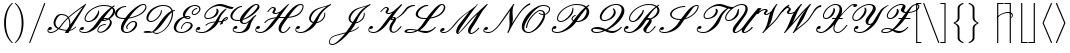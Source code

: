 SplineFontDB: 3.0
FontName: aghtex_mathscr
FullName: aghtex_mathscr
FamilyName: aghtex_mathscr
Weight: Roman
Copyright: Copyright (C) 2013 Koichi Murase (AGHTEX_MATHSCR), 1998 Taco Hoekwater, 1991 Ralph Smith (rsfs-1.1 RSFS10). All rights reserved.
Version: 1.2
ItalicAngle: -12
UnderlinePosition: -100
UnderlineWidth: 50
Ascent: 800
Descent: 200
InvalidEm: 0
LayerCount: 2
Layer: 0 1 "+gMyXYgAA" 1
Layer: 1 1 "+Uk2XYgAA" 0
FSType: 8
OS2Version: 0
OS2_WeightWidthSlopeOnly: 0
OS2_UseTypoMetrics: 0
CreationTime: 1370035464
ModificationTime: 1527700004
PfmFamily: 17
TTFWeight: 400
TTFWidth: 5
LineGap: 90
VLineGap: 0
OS2TypoAscent: 0
OS2TypoAOffset: 1
OS2TypoDescent: 0
OS2TypoDOffset: 1
OS2TypoLinegap: 90
OS2WinAscent: 0
OS2WinAOffset: 1
OS2WinDescent: 0
OS2WinDOffset: 1
HheadAscent: 0
HheadAOffset: 1
HheadDescent: 0
HheadDOffset: 1
OS2Vendor: 'PfEd'
MarkAttachClasses: 1
DEI: 91125
ShortTable: cvt  6
  0
  717
  22
  22
  26
  62
EndShort
TtTable: prep
PUSHW_1
 511
SCANCTRL
PUSHB_1
 1
SCANTYPE
SVTCA[y-axis]
MPPEM
PUSHB_1
 8
LT
IF
PUSHB_2
 1
 1
INSTCTRL
EIF
PUSHB_2
 70
 6
CALL
IF
POP
PUSHB_1
 16
EIF
MPPEM
PUSHB_1
 20
GT
IF
POP
PUSHB_1
 128
EIF
SCVTCI
PUSHB_1
 20
CALL
EndTTInstrs
TtTable: fpgm
PUSHB_1
 0
FDEF
PUSHB_1
 0
SZP0
MPPEM
PUSHB_1
 46
LT
IF
PUSHB_1
 74
SROUND
EIF
PUSHB_1
 0
SWAP
MIAP[rnd]
RTG
PUSHB_1
 6
CALL
IF
RTDG
EIF
MPPEM
PUSHB_1
 46
LT
IF
RDTG
EIF
DUP
MDRP[rp0,rnd,grey]
PUSHB_1
 1
SZP0
MDAP[no-rnd]
RTG
ENDF
PUSHB_1
 1
FDEF
DUP
MDRP[rp0,min,white]
PUSHB_1
 12
CALL
ENDF
PUSHB_1
 2
FDEF
MPPEM
GT
IF
RCVT
SWAP
EIF
POP
ENDF
PUSHB_1
 3
FDEF
ROUND[Black]
RTG
DUP
PUSHB_1
 64
LT
IF
POP
PUSHB_1
 64
EIF
ENDF
PUSHB_1
 4
FDEF
PUSHB_1
 6
CALL
IF
POP
SWAP
POP
ROFF
IF
MDRP[rp0,min,rnd,black]
ELSE
MDRP[min,rnd,black]
EIF
ELSE
MPPEM
GT
IF
IF
MIRP[rp0,min,rnd,black]
ELSE
MIRP[min,rnd,black]
EIF
ELSE
SWAP
POP
PUSHB_1
 5
CALL
IF
PUSHB_1
 70
SROUND
EIF
IF
MDRP[rp0,min,rnd,black]
ELSE
MDRP[min,rnd,black]
EIF
EIF
EIF
RTG
ENDF
PUSHB_1
 5
FDEF
GFV
NOT
AND
ENDF
PUSHB_1
 6
FDEF
PUSHB_2
 34
 1
GETINFO
LT
IF
PUSHB_1
 32
GETINFO
NOT
NOT
ELSE
PUSHB_1
 0
EIF
ENDF
PUSHB_1
 7
FDEF
PUSHB_2
 36
 1
GETINFO
LT
IF
PUSHB_1
 64
GETINFO
NOT
NOT
ELSE
PUSHB_1
 0
EIF
ENDF
PUSHB_1
 8
FDEF
SRP2
SRP1
DUP
IP
MDAP[rnd]
ENDF
PUSHB_1
 9
FDEF
DUP
RDTG
PUSHB_1
 6
CALL
IF
MDRP[rnd,grey]
ELSE
MDRP[min,rnd,black]
EIF
DUP
PUSHB_1
 3
CINDEX
MD[grid]
SWAP
DUP
PUSHB_1
 4
MINDEX
MD[orig]
PUSHB_1
 0
LT
IF
ROLL
NEG
ROLL
SUB
DUP
PUSHB_1
 0
LT
IF
SHPIX
ELSE
POP
POP
EIF
ELSE
ROLL
ROLL
SUB
DUP
PUSHB_1
 0
GT
IF
SHPIX
ELSE
POP
POP
EIF
EIF
RTG
ENDF
PUSHB_1
 10
FDEF
PUSHB_1
 6
CALL
IF
POP
SRP0
ELSE
SRP0
POP
EIF
ENDF
PUSHB_1
 11
FDEF
DUP
MDRP[rp0,white]
PUSHB_1
 12
CALL
ENDF
PUSHB_1
 12
FDEF
DUP
MDAP[rnd]
PUSHB_1
 7
CALL
NOT
IF
DUP
DUP
GC[orig]
SWAP
GC[cur]
SUB
ROUND[White]
DUP
IF
DUP
ABS
DIV
SHPIX
ELSE
POP
POP
EIF
ELSE
POP
EIF
ENDF
PUSHB_1
 13
FDEF
SRP2
SRP1
DUP
DUP
IP
MDAP[rnd]
DUP
ROLL
DUP
GC[orig]
ROLL
GC[cur]
SUB
SWAP
ROLL
DUP
ROLL
SWAP
MD[orig]
PUSHB_1
 0
LT
IF
SWAP
PUSHB_1
 0
GT
IF
PUSHB_1
 64
SHPIX
ELSE
POP
EIF
ELSE
SWAP
PUSHB_1
 0
LT
IF
PUSHB_1
 64
NEG
SHPIX
ELSE
POP
EIF
EIF
ENDF
PUSHB_1
 14
FDEF
PUSHB_1
 6
CALL
IF
RTDG
MDRP[rp0,rnd,white]
RTG
POP
POP
ELSE
DUP
MDRP[rp0,rnd,white]
ROLL
MPPEM
GT
IF
DUP
ROLL
SWAP
MD[grid]
DUP
PUSHB_1
 0
NEQ
IF
SHPIX
ELSE
POP
POP
EIF
ELSE
POP
POP
EIF
EIF
ENDF
PUSHB_1
 15
FDEF
SWAP
DUP
MDRP[rp0,rnd,white]
DUP
MDAP[rnd]
PUSHB_1
 7
CALL
NOT
IF
SWAP
DUP
IF
MPPEM
GTEQ
ELSE
POP
PUSHB_1
 1
EIF
IF
ROLL
PUSHB_1
 4
MINDEX
MD[grid]
SWAP
ROLL
SWAP
DUP
ROLL
MD[grid]
ROLL
SWAP
SUB
SHPIX
ELSE
POP
POP
POP
POP
EIF
ELSE
POP
POP
POP
POP
POP
EIF
ENDF
PUSHB_1
 16
FDEF
DUP
MDRP[rp0,min,white]
PUSHB_1
 18
CALL
ENDF
PUSHB_1
 17
FDEF
DUP
MDRP[rp0,white]
PUSHB_1
 18
CALL
ENDF
PUSHB_1
 18
FDEF
DUP
MDAP[rnd]
PUSHB_1
 7
CALL
NOT
IF
DUP
DUP
GC[orig]
SWAP
GC[cur]
SUB
ROUND[White]
ROLL
DUP
GC[orig]
SWAP
GC[cur]
SWAP
SUB
ROUND[White]
ADD
DUP
IF
DUP
ABS
DIV
SHPIX
ELSE
POP
POP
EIF
ELSE
POP
POP
EIF
ENDF
PUSHB_1
 19
FDEF
DUP
ROLL
DUP
ROLL
SDPVTL[orthog]
DUP
PUSHB_1
 3
CINDEX
MD[orig]
ABS
SWAP
ROLL
SPVTL[orthog]
PUSHB_1
 32
LT
IF
ALIGNRP
ELSE
MDRP[grey]
EIF
ENDF
PUSHB_1
 20
FDEF
PUSHB_4
 0
 64
 1
 64
WS
WS
SVTCA[x-axis]
MPPEM
PUSHW_1
 4096
MUL
SVTCA[y-axis]
MPPEM
PUSHW_1
 4096
MUL
DUP
ROLL
DUP
ROLL
NEQ
IF
DUP
ROLL
DUP
ROLL
GT
IF
SWAP
DIV
DUP
PUSHB_1
 0
SWAP
WS
ELSE
DIV
DUP
PUSHB_1
 1
SWAP
WS
EIF
DUP
PUSHB_1
 64
GT
IF
PUSHB_3
 0
 32
 0
RS
MUL
WS
PUSHB_3
 1
 32
 1
RS
MUL
WS
PUSHB_1
 32
MUL
PUSHB_1
 25
NEG
JMPR
POP
EIF
ELSE
POP
POP
EIF
ENDF
PUSHB_1
 21
FDEF
PUSHB_1
 1
RS
MUL
SWAP
PUSHB_1
 0
RS
MUL
SWAP
ENDF
EndTTInstrs
ShortTable: maxp 16
  0
  0
  0
  0
  0
  0
  0
  2
  1
  2
  22
  0
  256
  0
  0
  0
EndShort
LangName: 1033
Encoding: Custom
UnicodeInterp: none
NameList: Adobe Glyph List
DisplaySize: -24
AntiAlias: 1
FitToEm: 1
WinInfo: 0 28 15
BeginPrivate: 8
BlueValues 17 [ -22 0 717 717 ]
BlueScale 7 0.04379
BlueShift 1 7
BlueFuzz 1 1
StdHW 6 [ 22 ]
StdVW 6 [ 22 ]
ForceBold 5 false
StemSnapV 12 [ 22 26 62 ]
EndPrivate
TeXData: 1 0 -562637 346030 173015 115343 0 1048576 115343 783286 444596 497025 792723 393216 433062 380633 303038 157286 324010 404750 52429 2506097 1059062 262144
BeginChars: 256 41

StartChar: B
Encoding: 66 66 0
Width: 908
Flags: W
HStem: -14 22<97.8077 226.42 534.68 597.831> 80 73<63.9612 140.613> 199 22<618.438 688.906> 269 22<215.73 316.001> 297 22<633 691.535> 353 22<651.282 726.183> 686 22<547.425 747.468>
VStem: 34 21<38.2966 94.4293> 163 26<314.508 412.74> 484 22<30.4576 102.5> 504 25<506.09 569.436> 798 47<192.179 322.118> 876 52<484.723 616.121>
TtInstrs:
SVTCA[y-axis]
PUSHB_3
 76
 0
 0
CALL
PUSHB_1
 30
SHP[rp1]
PUSHB_2
 94
 2
MIRP[rp0,min,rnd,black]
PUSHB_1
 57
SHP[rp2]
PUSHB_1
 88
MDAP[rnd]
PUSHB_1
 83
MDRP[min,rnd,black]
PUSHB_1
 47
MDAP[rnd]
PUSHB_2
 40
 2
MIRP[rp0,min,rnd,black]
PUSHB_1
 136
MDAP[rnd]
PUSHB_2
 113
 2
MIRP[rp0,min,rnd,black]
PUSHB_1
 69
MDAP[rnd]
PUSHB_2
 164
 2
MIRP[rp0,min,rnd,black]
PUSHB_1
 168
MDAP[rnd]
PUSHB_2
 147
 2
MIRP[rp0,min,rnd,black]
PUSHB_1
 103
MDAP[rnd]
PUSHB_2
 0
 2
MIRP[rp0,min,rnd,black]
SVTCA[x-axis]
PUSHB_1
 172
MDAP[rnd]
PUSHB_1
 79
MDRP[rp0,rnd,white]
PUSHB_2
 91
 3
MIRP[rp0,min,rnd,black]
PUSHB_3
 91
 79
 10
CALL
PUSHB_4
 0
 91
 85
 9
CALL
PUSHB_1
 91
SRP0
PUSHB_2
 141
 1
CALL
PUSHB_2
 109
 4
MIRP[rp0,min,rnd,black]
PUSHB_1
 109
SRP0
PUSHB_2
 121
 1
CALL
PUSHB_2
 130
 4
MIRP[rp0,min,rnd,black]
PUSHB_4
 53
 130
 121
 8
CALL
PUSHB_2
 34
 3
MIRP[rp0,min,rnd,black]
PUSHB_1
 34
MDAP[rnd]
PUSHB_2
 53
 3
MIRP[rp0,min,rnd,black]
PUSHB_3
 53
 34
 10
CALL
PUSHB_4
 0
 53
 42
 9
CALL
PUSHB_1
 130
SRP0
PUSHB_2
 63
 1
CALL
PUSHB_1
 24
MDRP[min,rnd,black]
PUSHB_1
 24
SRP0
PUSHB_2
 153
 1
CALL
PUSHB_1
 16
MDRP[min,rnd,black]
PUSHB_2
 173
 1
CALL
PUSHB_2
 109
 141
SRP1
SRP2
PUSHB_2
 76
 94
IP
IP
PUSHB_1
 34
SRP1
PUSHB_4
 74
 97
 113
 136
DEPTH
SLOOP
IP
PUSHB_2
 130
 53
SRP1
SRP2
PUSHB_3
 73
 98
 126
IP
IP
IP
PUSHB_1
 63
SRP1
NPUSHB
 10
 0
 30
 20
 57
 71
 103
 149
 157
 162
 166
DEPTH
SLOOP
IP
PUSHB_1
 24
SRP2
PUSHB_1
 101
IP
PUSHB_1
 153
SRP1
PUSHB_3
 2
 12
 155
IP
IP
IP
PUSHB_1
 16
SRP2
PUSHB_3
 8
 11
 5
IP
IP
IP
SVTCA[y-axis]
PUSHB_2
 88
 94
SRP1
SRP2
PUSHB_4
 53
 34
 79
 91
DEPTH
SLOOP
IP
PUSHB_1
 83
SRP1
PUSHB_2
 74
 89
IP
IP
PUSHB_2
 40
 47
SRP1
SRP2
PUSHB_2
 73
 97
IP
IP
PUSHB_1
 136
SRP1
PUSHB_1
 24
IP
PUSHB_1
 113
SRP2
PUSHB_1
 63
IP
PUSHB_2
 164
 69
SRP1
SRP2
PUSHB_1
 98
IP
PUSHB_1
 168
SRP1
PUSHB_2
 20
 67
IP
IP
PUSHB_1
 147
SRP2
PUSHB_3
 109
 141
 149
IP
IP
IP
PUSHB_1
 103
SRP1
NPUSHB
 9
 10
 16
 101
 2
 121
 126
 130
 153
 155
DEPTH
SLOOP
IP
PUSHB_1
 0
SRP2
PUSHB_1
 5
IP
IUP[y]
IUP[x]
EndTTInstrs
LayerCount: 2
Fore
SplineSet
642 708 m 0,0,1
 776 708 776 708 849 666 c 1,2,-1
 901 699 l 2,3,4
 902 700 902 700 905 700 c 0,5,6
 912 700 912 700 914 694 c 2,7,-1
 916 684 l 2,8,9
 916 681 916 681 912 677 c 1,10,11
 891 663 891 663 875 649 c 1,12,13
 881 644 881 644 891 634 c 0,14,15
 928 597 928 597 928 548 c 0,16,17
 928 502 928 502 892 450 c 0,18,19
 853 395 853 395 789 352 c 1,20,21
 821 333 821 333 834 304 c 1,22,23
 845 282 845 282 845 256 c 0,24,25
 845 201 845 201 799 135 c 1,26,27
 755 74 755 74 689 34 c 0,28,29
 620 -8 620 -8 563 -8 c 0,30,31
 500 -8 500 -8 486 39 c 0,32,33
 484 45 484 45 484 58 c 0,34,35
 484 98 484 98 517 145 c 0,36,37
 539 177 539 177 589 199 c 0,38,39
 637 221 637 221 686 221 c 0,40,41
 694 221 694 221 694 213 c 0,42,43
 694 209 694 209 693 208 c 2,44,-1
 689 202 l 2,45,46
 686 199 686 199 682 199 c 0,47,48
 640 199 640 199 597 181 c 1,49,50
 554 161 554 161 536 135 c 0,51,52
 506 93 506 93 506 61 c 0,53,54
 506 55 506 55 508 47 c 0,55,56
 516 14 516 14 567 14 c 0,57,58
 608 14 608 14 659 51 c 0,59,60
 701 82 701 82 747 145 c 0,61,62
 798 216 798 216 798 270 c 0,63,64
 798 280 798 280 794 294 c 0,65,66
 785 321 785 321 761 334 c 1,67,68
 693 297 693 297 640 297 c 0,69,70
 611 297 611 297 594 303 c 1,71,72
 581 285 581 285 524 205 c 0,73,74
 461 116 461 116 358.5 51 c 128,-1,75
 256 -14 256 -14 171 -14 c 0,76,77
 112 -14 112 -14 73 5.5 c 128,-1,78
 34 25 34 25 34 62 c 0,79,80
 34 90 34 90 58 124 c 0,81,82
 78 153 78 153 115 153 c 0,83,84
 148 153 148 153 148 119 c 0,85,86
 148 105 148 105 130 92.5 c 128,-1,87
 112 80 112 80 92 80 c 128,-1,88
 72 80 72 80 63 95 c 1,89,90
 55 77 55 77 55 66 c 0,91,92
 55 37 55 37 88 22.5 c 128,-1,93
 121 8 121 8 175 8 c 0,94,95
 234 8 234 8 305.5 68.5 c 128,-1,96
 377 129 377 129 438 215 c 0,97,98
 511 318 511 318 552 372.5 c 128,-1,99
 593 427 593 427 669.5 509 c 128,-1,100
 746 591 746 591 822 647 c 1,101,102
 759 686 759 686 638 686 c 0,103,104
 532 686 532 686 417 628 c 0,105,106
 303 571 303 571 243 485 c 0,107,108
 189 409 189 409 189 356 c 0,109,110
 189 348 189 348 190 344 c 0,111,112
 197 291 197 291 264 291 c 0,113,114
 304 291 304 291 350 319 c 1,115,116
 389 344 389 344 421 390 c 0,117,118
 448 429 448 429 462.5 451.5 c 128,-1,119
 477 474 477 474 490.5 502.5 c 128,-1,120
 504 531 504 531 504 551 c 2,121,-1
 504 559 l 2,122,123
 504 564 504 564 509 566 c 0,124,125
 512 568 512 568 518 570 c 1,126,127
 527 570 527 570 527 562 c 0,128,129
 529 544 529 544 529 535 c 0,130,131
 529 458 529 458 473 380 c 0,132,133
 440 334 440 334 378 301 c 0,134,135
 316 269 316 269 260 269 c 0,136,137
 220 269 220 269 195 287 c 128,-1,138
 170 305 170 305 165 338 c 0,139,140
 163 350 163 350 163 357 c 0,141,142
 163 417 163 417 218 495 c 0,143,144
 281 583 281 583 405 646 c 0,145,146
 528 708 528 708 642 708 c 0,0,1
684 375 m 0,147,148
 723 375 723 375 753 366 c 1,149,150
 798 401 798 401 839 460 c 0,151,152
 876 513 876 513 876 558 c 0,153,154
 876 598 876 598 849 625 c 1,155,156
 772 546 772 546 644 372 c 1,157,158
 665 375 665 375 684 375 c 0,147,148
641 331 m 0,159,160
 639 328 639 328 636.5 324.5 c 128,-1,161
 634 321 634 321 633 320 c 1,162,163
 635 319 635 319 644 319 c 0,164,165
 680 319 680 319 727 348 c 1,166,167
 704 353 704 353 680 353 c 0,168,169
 664 353 664 353 653 347 c 1,170,171
 649 343 649 343 641 331 c 0,159,160
EndSplineSet
EndChar

StartChar: C
Encoding: 67 67 1
Width: 666
Flags: W
HStem: -19 22<271.855 371.354> 269 22<441.733 518.656> 350 22<160.384 265.605> 654 22<229.5 300.906> 692 22<690.746 772.651>
VStem: 26 51<417.709 539.11> 173 62<34.4824 176.152> 304 28<87.0634 162.578> 534 45<155.269 262.326> 786 26<604.263 680.992>
TtInstrs:
SVTCA[y-axis]
PUSHB_3
 27
 0
 0
CALL
PUSHB_2
 83
 2
MIRP[rp0,min,rnd,black]
PUSHB_1
 92
MDAP[rnd]
PUSHB_2
 17
 2
MIRP[rp0,min,rnd,black]
PUSHB_3
 92
 17
 10
CALL
PUSHB_4
 0
 92
 8
 9
CALL
PUSHB_1
 35
MDAP[rnd]
PUSHB_2
 61
 2
MIRP[rp0,min,rnd,black]
PUSHB_1
 51
MDAP[rnd]
PUSHB_2
 45
 2
MIRP[rp0,min,rnd,black]
PUSHB_1
 106
MDAP[rnd]
PUSHB_2
 67
 2
MIRP[rp0,min,rnd,black]
SVTCA[x-axis]
PUSHB_1
 119
MDAP[rnd]
PUSHB_1
 39
MDRP[rp0,rnd,white]
PUSHB_1
 57
MDRP[min,rnd,black]
PUSHB_3
 57
 39
 10
CALL
PUSHB_4
 0
 57
 47
 9
CALL
PUSHB_1
 57
SRP0
PUSHB_2
 32
 1
CALL
PUSHB_2
 80
 5
MIRP[rp0,min,rnd,black]
PUSHB_1
 80
SRP0
PUSHB_2
 12
 1
CALL
PUSHB_2
 97
 4
MIRP[rp0,min,rnd,black]
PUSHB_3
 97
 12
 10
CALL
PUSHB_4
 0
 97
 2
 9
CALL
PUSHB_1
 104
SHP[rp2]
PUSHB_1
 97
SRP0
PUSHB_2
 89
 1
CALL
PUSHB_1
 21
MDRP[min,rnd,black]
PUSHB_1
 21
SRP0
PUSHB_2
 116
 1
CALL
PUSHB_2
 71
 4
MIRP[rp0,min,rnd,black]
PUSHB_2
 120
 1
CALL
PUSHB_2
 12
 80
SRP1
SRP2
PUSHB_4
 34
 61
 63
 78
DEPTH
SLOOP
IP
PUSHB_1
 97
SRP1
PUSHB_2
 27
 83
IP
IP
PUSHB_1
 89
SRP2
PUSHB_4
 17
 77
 99
 110
DEPTH
SLOOP
IP
PUSHB_2
 116
 21
SRP1
SRP2
PUSHB_2
 67
 106
IP
IP
SVTCA[y-axis]
PUSHB_2
 92
 83
SRP1
SRP2
PUSHB_4
 21
 32
 99
 101
DEPTH
SLOOP
IP
PUSHB_2
 61
 35
SRP1
SRP2
PUSHB_1
 77
IP
PUSHB_1
 51
SRP1
PUSHB_4
 39
 63
 71
 110
DEPTH
SLOOP
IP
IUP[y]
IUP[x]
EndTTInstrs
LayerCount: 2
Fore
SplineSet
345 88 m 0,0,1
 348 85 348 85 348 81 c 0,2,3
 348 80 348 80 346 76 c 1,4,-1
 343 73 l 1,5,-1
 336 71 l 2,6,7
 335 70 335 70 332 70 c 0,8,9
 330 70 330 70 329 71 c 0,10,11
 304 86 304 86 304 117 c 128,-1,12
 304 148 304 148 331 188 c 0,13,14
 359 229 359 229 405 261 c 0,15,16
 449 291 449 291 483 291 c 0,17,18
 561 291 561 291 576 233 c 0,19,20
 579 222 579 222 579 211 c 0,21,22
 579 162 579 162 536 100 c 0,23,24
 502 51 502 51 437 16 c 0,25,26
 373 -19 373 -19 317 -19 c 0,27,28
 254 -19 254 -19 216.5 11 c 128,-1,29
 179 41 179 41 174 94 c 0,30,31
 173 101 173 101 173 116 c 0,32,33
 173 219 173 219 266 350 c 1,34,-1
 245 350 l 2,35,36
 108 350 108 350 52 412 c 0,37,38
 26 441 26 441 26 480 c 0,39,40
 26 521 26 521 57 565 c 0,41,42
 89 611 89 611 160 644 c 0,43,44
 230 676 230 676 298 676 c 0,45,46
 306 676 306 676 306 668 c 0,47,48
 306 667 306 667 301 657 c 1,49,50
 298 654 298 654 294 654 c 0,51,52
 241 654 241 654 188 626 c 1,53,54
 140 599 140 599 109 555 c 0,55,56
 77 508 77 508 77 469 c 0,57,58
 77 442 77 442 90 426 c 0,59,60
 130 372 130 372 249 372 c 0,61,62
 271 372 271 372 282 373 c 1,63,64
 382 509 382 509 511 608 c 0,65,66
 649 714 649 714 740 714 c 0,67,68
 802 714 802 714 811 664 c 0,69,70
 812 660 812 660 812 651 c 0,71,72
 812 608 812 608 774 556 c 1,73,74
 714 470 714 470 559 410 c 0,75,76
 464 373 464 373 364 358 c 1,77,78
 242 188 242 188 235 97 c 1,79,-1
 235 86 l 2,80,81
 235 48 235 48 256.5 25.5 c 128,-1,82
 278 3 278 3 321 3 c 0,83,84
 362 3 362 3 408 33 c 0,85,86
 448 59 448 59 484 110 c 0,87,88
 534 180 534 180 534 223 c 2,89,-1
 534 227 l 1,90,91
 532 269 532 269 479 269 c 0,92,93
 454 269 454 269 419 244 c 128,-1,94
 384 219 384 219 356 179 c 0,95,96
 332 145 332 145 332 118 c 0,97,98
 332 99 332 99 345 88 c 0,0,1
346 76 m 1,99,100
 347 85 l 1,101,-1
 347 84 l 1,102,103
 348 83 348 83 348 81 c 0,104,105
 348 78 348 78 346 76 c 1,99,100
736 692 m 0,106,107
 674 692 674 692 562 592 c 0,108,109
 478 517 478 517 381 383 c 1,110,111
 461 395 461 395 548 428 c 0,112,113
 693 484 693 484 750 565 c 0,114,115
 786 617 786 617 786 649 c 1,116,-1
 785 658 l 1,117,118
 780 692 780 692 736 692 c 0,106,107
EndSplineSet
EndChar

StartChar: D
Encoding: 68 68 2
Width: 774
Flags: W
HStem: -31 22<336.979 455.017> -17 28<122.326 250> 25 23<122.938 249.916> 272 22<210.529 304.37> 549 22<801.26 843.906> 686 22<474.057 633.934>
VStem: 136 47<308.312 442.692> 497 24<499.89 567.938> 771 31<378.873 515.263>
TtInstrs:
SVTCA[y-axis]
PUSHB_3
 20
 0
 0
CALL
PUSHB_1
 13
SHP[rp1]
PUSHB_1
 98
MDRP[min,rnd,black]
PUSHB_2
 89
 92
SHP[rp2]
SHP[rp2]
PUSHB_3
 87
 0
 0
CALL
PUSHB_2
 15
 2
MIRP[rp0,min,rnd,black]
PUSHB_1
 96
MDAP[rnd]
PUSHB_2
 26
 2
MIRP[rp0,min,rnd,black]
PUSHB_1
 63
MDAP[rnd]
PUSHB_2
 44
 2
MIRP[rp0,min,rnd,black]
PUSHB_1
 4
MDAP[rnd]
PUSHB_2
 75
 2
MIRP[rp0,min,rnd,black]
PUSHB_1
 53
SHP[rp2]
PUSHB_1
 37
MDAP[rnd]
PUSHB_2
 71
 2
MIRP[rp0,min,rnd,black]
SVTCA[x-axis]
PUSHB_1
 101
MDAP[rnd]
PUSHB_1
 66
MDRP[rp0,rnd,white]
PUSHB_1
 42
MDRP[min,rnd,black]
PUSHB_1
 42
SRP0
PUSHB_2
 49
 1
CALL
PUSHB_2
 58
 3
MIRP[rp0,min,rnd,black]
PUSHB_1
 58
SRP0
PUSHB_2
 79
 1
CALL
PUSHB_1
 8
MDRP[min,rnd,black]
PUSHB_3
 8
 79
 10
CALL
PUSHB_4
 64
 8
 0
 9
CALL
PUSHB_2
 102
 1
CALL
PUSHB_2
 49
 42
SRP1
SRP2
NPUSHB
 11
 17
 29
 33
 15
 63
 84
 85
 87
 92
 94
 96
DEPTH
SLOOP
IP
PUSHB_2
 79
 58
SRP1
SRP2
PUSHB_5
 34
 37
 35
 71
 83
DEPTH
SLOOP
IP
PUSHB_1
 8
SRP1
PUSHB_2
 6
 73
IP
IP
SVTCA[y-axis]
PUSHB_2
 98
 20
SRP1
SRP2
PUSHB_2
 22
 85
IP
IP
PUSHB_1
 96
SRP1
PUSHB_1
 94
IP
PUSHB_1
 26
SRP2
PUSHB_1
 29
IP
PUSHB_1
 63
SRP1
PUSHB_2
 83
 84
IP
IP
PUSHB_1
 44
SRP2
PUSHB_1
 33
IP
PUSHB_1
 4
SRP1
PUSHB_7
 8
 34
 42
 58
 66
 79
 81
DEPTH
SLOOP
IP
PUSHB_1
 75
SRP2
PUSHB_3
 35
 49
 73
IP
IP
IP
IUP[y]
IUP[x]
EndTTInstrs
LayerCount: 2
Fore
SplineSet
849 563 m 0,0,1
 849 562 849 562 844 552 c 1,2,3
 841 549 841 549 837 549 c 0,4,5
 820 549 820 549 797 536 c 1,6,7
 802 509 802 509 802 484 c 0,8,9
 802 371 802 371 724 227 c 0,10,11
 681 147 681 147 614 80 c 128,-1,12
 547 13 547 13 467 -16 c 0,13,14
 427 -31 427 -31 392 -31 c 0,15,16
 356 -31 356 -31 287 -1 c 1,17,18
 249 -17 249 -17 215 -17 c 2,19,-1
 183 -17 l 2,20,21
 63 -17 63 -17 63 10 c 0,22,23
 63 15 63 15 67 20 c 0,24,25
 88 48 88 48 185 48 c 2,26,-1
 193 48 l 2,27,28
 229 48 229 48 275 29 c 1,29,30
 304 50 304 50 344 96 c 128,-1,31
 384 142 384 142 411.5 179.5 c 128,-1,32
 439 217 439 217 485 282 c 0,33,34
 637 496 637 496 762 552 c 1,35,36
 723 686 723 686 546 686 c 0,37,38
 473 686 473 686 386.5 638 c 128,-1,39
 300 590 300 590 250 520 c 0,40,41
 183 425 183 425 183 361 c 0,42,43
 183 294 183 294 257 294 c 0,44,45
 299 294 299 294 353.5 333 c 128,-1,46
 408 372 408 372 445 425 c 0,47,48
 497 500 497 500 497 558 c 0,49,50
 497 564 497 564 503 566 c 0,51,52
 507 568 507 568 510 568 c 2,53,-1
 512 568 l 2,54,55
 518 568 518 568 520 561 c 0,56,57
 521 557 521 557 521 547 c 0,58,59
 521 489 521 489 469 415 c 0,60,61
 429 358 429 358 366.5 315 c 128,-1,62
 304 272 304 272 253 272 c 0,63,64
 195 272 195 272 165.5 299 c 128,-1,65
 136 326 136 326 136 372 c 0,66,67
 136 444 136 444 198 530 c 1,68,69
 253 609 253 609 355.5 658.5 c 128,-1,70
 458 708 458 708 550 708 c 0,71,72
 745 708 745 708 791 563 c 1,73,74
 818 571 818 571 841 571 c 0,75,76
 849 571 849 571 849 563 c 0,0,1
698 235 m 0,77,78
 771 375 771 375 771 483 c 0,79,80
 771 494 771 494 769 516 c 1,81,82
 706 464 706 464 571 272 c 1,83,84
 431 75 431 75 313 11 c 1,85,86
 358 -9 358 -9 395 -9 c 0,87,88
 428 -9 428 -9 466 5 c 0,89,90
 539 33 539 33 599 96 c 128,-1,91
 659 159 659 159 698 235 c 0,77,78
219 6 m 0,92,93
 233 6 233 6 251 14 c 1,94,95
 223 25 223 25 190 25 c 0,96,97
 130 25 130 25 120 11 c 1,98,-1
 122 11 l 1,99,100
 148 6 148 6 219 6 c 0,92,93
EndSplineSet
EndChar

StartChar: E
Encoding: 69 69 3
Width: 562
Flags: W
HStem: -8 22<168.783 303.572> 255 22<333.18 433.523> 346 22<360.104 426> 388 23<350 434.633> 444 22<526.4 597.423> 608 22<586.648 631.365> 676 32<495.906 643.256>
VStem: 45 59<59.7783 192.932> 222 23<97.2393 148.119> 272 57<406.126 499.256> 435 28<369.407 384.435> 467 50<138.868 237.573> 492 26<473.19 537.319> 681 30<550.902 642.726>
TtInstrs:
SVTCA[y-axis]
PUSHB_3
 88
 0
 0
CALL
PUSHB_2
 54
 2
MIRP[rp0,min,rnd,black]
PUSHB_1
 64
MDAP[rnd]
PUSHB_2
 78
 2
MIRP[rp0,min,rnd,black]
PUSHB_3
 64
 78
 10
CALL
PUSHB_4
 64
 64
 71
 9
CALL
PUSHB_1
 42
MDAP[rnd]
PUSHB_2
 137
 2
MIRP[rp0,min,rnd,black]
PUSHB_1
 133
MDAP[rnd]
PUSHB_2
 32
 2
MIRP[rp0,min,rnd,black]
PUSHB_1
 118
MDAP[rnd]
PUSHB_2
 10
 2
MIRP[rp0,min,rnd,black]
PUSHB_1
 2
MDAP[rnd]
PUSHB_2
 128
 2
MIRP[rp0,min,rnd,black]
PUSHB_1
 20
MDAP[rnd]
PUSHB_1
 108
MDRP[min,rnd,black]
SVTCA[x-axis]
PUSHB_1
 146
MDAP[rnd]
PUSHB_1
 92
MDRP[rp0,rnd,white]
PUSHB_2
 50
 5
MIRP[rp0,min,rnd,black]
PUSHB_1
 50
SRP0
PUSHB_2
 75
 1
CALL
PUSHB_2
 67
 3
MIRP[rp0,min,rnd,black]
PUSHB_1
 67
SRP0
PUSHB_2
 102
 1
CALL
PUSHB_2
 26
 5
MIRP[rp0,min,rnd,black]
PUSHB_1
 26
SRP0
PUSHB_2
 142
 1
CALL
PUSHB_2
 36
 4
MIRP[rp0,min,rnd,black]
PUSHB_1
 36
SRP0
PUSHB_2
 60
 1
CALL
PUSHB_1
 82
MDRP[min,rnd,black]
PUSHB_1
 8
SHP[rp2]
PUSHB_1
 82
SRP0
PUSHB_2
 122
 4
MIRP[rp0,min,rnd,black]
PUSHB_1
 122
MDAP[rnd]
PUSHB_3
 82
 122
 10
CALL
PUSHB_4
 64
 82
 130
 9
CALL
PUSHB_1
 82
SRP0
PUSHB_2
 16
 1
CALL
PUSHB_1
 112
MDRP[min,rnd,black]
PUSHB_2
 147
 1
CALL
PUSHB_2
 67
 75
SRP1
SRP2
PUSHB_2
 54
 88
IP
IP
PUSHB_2
 26
 102
SRP1
SRP2
PUSHB_2
 44
 98
IP
IP
PUSHB_1
 142
SRP1
PUSHB_5
 32
 42
 64
 78
 135
DEPTH
SLOOP
IP
PUSHB_2
 16
 82
SRP1
SRP2
PUSHB_4
 20
 108
 118
 128
DEPTH
SLOOP
IP
SVTCA[y-axis]
PUSHB_2
 64
 54
SRP1
SRP2
PUSHB_4
 50
 70
 82
 92
DEPTH
SLOOP
IP
PUSHB_2
 133
 137
SRP1
SRP2
PUSHB_2
 36
 44
IP
IP
PUSHB_1
 32
SRP1
PUSHB_1
 98
IP
PUSHB_1
 118
SRP2
PUSHB_1
 26
IP
PUSHB_1
 10
SRP1
PUSHB_1
 102
IP
PUSHB_1
 2
SRP2
PUSHB_2
 16
 122
IP
IP
PUSHB_1
 128
SRP1
PUSHB_1
 112
IP
IUP[y]
IUP[x]
EndTTInstrs
LayerCount: 2
Fore
SplineSet
626 611 m 2,0,1
 624 608 624 608 619 608 c 0,2,3
 601 608 601 608 580 593 c 1,4,5
 560 581 560 581 542 555 c 0,6,7
 518 520 518 520 518 498 c 0,8,9
 518 466 518 466 563 466 c 0,10,11
 584 466 584 466 608 484 c 0,12,13
 635 503 635 503 653 530 c 1,14,15
 681 568 681 568 681 602 c 0,16,17
 681 622 681 622 672 635 c 0,18,19
 647 676 647 676 557 676 c 0,20,21
 514 676 514 676 466 643 c 1,22,23
 426 614 426 614 385 555 c 0,24,25
 329 475 329 475 329 430 c 0,26,27
 329 423 329 423 330 419 c 0,28,29
 332 411 332 411 334 406 c 1,30,31
 364 411 364 411 385 411 c 0,32,33
 422 411 422 411 445 400 c 0,34,35
 463 391 463 391 463 380 c 0,36,37
 463 372 463 372 458 366 c 0,38,39
 451 355 451 355 437 351 c 0,40,41
 422 346 422 346 407 346 c 0,42,43
 344 346 344 346 307 374 c 1,44,45
 280 363 280 363 260 352 c 0,46,47
 204 318 204 318 166 261 c 1,48,49
 104 172 104 172 104 112 c 0,50,51
 104 96 104 96 108 84 c 0,52,53
 131 14 131 14 243 14 c 0,54,55
 296 14 296 14 352 47 c 0,56,57
 404 78 404 78 440 131 c 1,58,59
 467 167 467 167 467 198 c 0,60,61
 467 210 467 210 462 220 c 0,62,63
 443 255 443 255 370 255 c 0,64,65
 331 255 331 255 292 208 c 128,-1,66
 253 161 253 161 245 107 c 0,67,68
 245 102 245 102 240 100 c 2,69,-1
 233 97 l 1,70,-1
 229 97 l 2,71,72
 225 97 225 97 223 102 c 0,73,74
 222 103 222 103 222 106 c 0,75,76
 230 167 230 167 277.5 222 c 128,-1,77
 325 277 325 277 374 277 c 0,78,79
 467 277 467 277 502 232 c 0,80,81
 517 214 517 214 517 187 c 0,82,83
 517 155 517 155 493 121 c 0,84,85
 453 66 453 66 381 30 c 0,86,87
 306 -8 306 -8 239 -8 c 0,88,89
 100 -8 100 -8 58 74 c 0,90,91
 45 100 45 100 45 133 c 0,92,93
 45 200 45 200 96 271 c 0,94,95
 138 329 138 329 222 370 c 0,96,97
 260 388 260 388 288 395 c 1,98,99
 283 402 283 402 279 411 c 0,100,101
 272 428 272 428 272 450 c 0,102,103
 272 504 272 504 315 565 c 1,104,105
 360 626 360 626 431 666 c 0,106,107
 506 708 506 708 568 708 c 0,108,109
 667 708 667 708 699 653 c 0,110,111
 711 634 711 634 711 609 c 0,112,113
 711 568 711 568 678 520 c 1,114,115
 653 486 653 486 622 467 c 1,116,117
 588 444 588 444 559 444 c 0,118,119
 507 444 507 444 495 481 c 0,120,121
 492 490 492 490 492 499 c 0,122,123
 492 528 492 528 518 565 c 0,124,125
 536 591 536 591 567 611 c 1,126,127
 600 630 600 630 623 630 c 0,128,129
 632 630 632 630 632 622 c 0,130,131
 632 619 632 619 630 617 c 2,132,-1
 626 611 l 2,0,1
381 388 m 0,133,134
 365 388 365 388 350 385 c 1,135,136
 370 368 370 368 410 368 c 0,137,138
 421 368 421 368 426 370 c 1,139,-1
 434 376 l 2,140,141
 435 377 435 377 435 378 c 0,142,143
 435 380 435 380 429 382 c 0,144,145
 415 388 415 388 381 388 c 0,133,134
EndSplineSet
EndChar

StartChar: F
Encoding: 70 70 4
Width: 895
Flags: W
HStem: -22 22<117.005 263.334> 80 73<72.9612 149.613> 350 22<304.277 416.634> 384 22<793.965 822.911> 595 56<866.812 972.688> 672 56<540.508 742.926>
VStem: 41 22<34.4352 94.6855> 258 26<389.155 474.254> 564 50<485.946 593.641> 823 26<352.859 383.93>
TtInstrs:
SVTCA[y-axis]
PUSHB_3
 34
 0
 0
CALL
PUSHB_2
 52
 2
MIRP[rp0,min,rnd,black]
PUSHB_1
 46
MDAP[rnd]
PUSHB_1
 41
MDRP[min,rnd,black]
PUSHB_1
 145
MDAP[rnd]
PUSHB_2
 121
 2
MIRP[rp0,min,rnd,black]
PUSHB_1
 164
MDAP[rnd]
PUSHB_2
 0
 2
MIRP[rp0,min,rnd,black]
PUSHB_1
 108
MDAP[rnd]
PUSHB_1
 158
MDRP[min,rnd,black]
PUSHB_1
 111
MDAP[rnd]
PUSHB_1
 155
MDRP[min,rnd,black]
SVTCA[x-axis]
PUSHB_1
 169
MDAP[rnd]
PUSHB_1
 37
MDRP[rp0,rnd,white]
PUSHB_2
 50
 3
MIRP[rp0,min,rnd,black]
PUSHB_3
 50
 37
 10
CALL
PUSHB_4
 0
 50
 43
 9
CALL
PUSHB_1
 50
SRP0
PUSHB_2
 149
 1
CALL
PUSHB_2
 117
 4
MIRP[rp0,min,rnd,black]
PUSHB_1
 117
SRP0
PUSHB_2
 127
 1
CALL
PUSHB_1
 139
MDRP[min,rnd,black]
PUSHB_1
 94
SHP[rp2]
PUSHB_3
 127
 139
 10
CALL
PUSHB_4
 64
 127
 131
 9
CALL
PUSHB_1
 139
SRP0
PUSHB_2
 162
 1
CALL
PUSHB_2
 4
 4
MIRP[rp0,min,rnd,black]
PUSHB_2
 170
 1
CALL
PUSHB_2
 149
 50
SRP1
SRP2
PUSHB_2
 34
 52
IP
IP
PUSHB_2
 127
 117
SRP1
SRP2
PUSHB_4
 68
 74
 57
 145
DEPTH
SLOOP
IP
PUSHB_1
 139
SRP1
PUSHB_2
 76
 29
IP
IP
PUSHB_1
 162
SRP2
NPUSHB
 9
 0
 8
 23
 27
 82
 85
 111
 155
 167
DEPTH
SLOOP
IP
SVTCA[y-axis]
PUSHB_2
 46
 52
SRP1
SRP2
PUSHB_2
 37
 50
IP
IP
PUSHB_1
 41
SRP1
PUSHB_1
 48
IP
PUSHB_1
 145
SRP2
NPUSHB
 11
 8
 18
 29
 27
 57
 63
 74
 93
 94
 96
 167
DEPTH
SLOOP
IP
PUSHB_2
 164
 121
SRP1
SRP2
PUSHB_3
 76
 4
 162
IP
IP
IP
PUSHB_2
 108
 0
SRP1
SRP2
PUSHB_7
 87
 88
 117
 127
 131
 139
 149
DEPTH
SLOOP
IP
PUSHB_1
 158
SRP1
PUSHB_2
 82
 136
IP
IP
IUP[y]
IUP[x]
EndTTInstrs
LayerCount: 2
Fore
SplineSet
816 406 m 0,0,1
 842 406 842 406 848 386 c 0,2,3
 849 383 849 383 849 378 c 0,4,5
 849 363 849 363 836 345 c 0,6,7
 814 313 814 313 733 290 c 1,8,9
 721 271 721 271 721 253 c 0,10,11
 721 246 721 246 722 243 c 1,12,-1
 722 241 l 2,13,14
 722 236 722 236 717 233 c 2,15,-1
 662 211 l 2,16,17
 661 210 661 210 659 210 c 0,18,19
 656 210 656 210 655 211 c 1,20,21
 653 211 653 211 651 215 c 0,22,23
 650 216 650 216 650 218 c 128,-1,24
 650 220 650 220 651 221 c 0,25,26
 659 248 659 248 677 278 c 1,27,28
 637 271 637 271 608 270 c 1,29,30
 593 236 593 236 571 205 c 0,31,32
 506 113 506 113 400 45.5 c 128,-1,33
 294 -22 294 -22 207 -22 c 0,34,35
 137 -22 137 -22 89 -2 c 128,-1,36
 41 18 41 18 41 59 c 0,37,38
 41 88 41 88 67 124 c 0,39,40
 87 153 87 153 124 153 c 0,41,42
 157 153 157 153 157 119 c 0,43,44
 157 105 157 105 139 92.5 c 128,-1,45
 121 80 121 80 101 80 c 0,46,47
 82 80 82 80 71 95 c 1,48,49
 63 79 63 79 63 64 c 0,50,51
 63 0 63 0 211 0 c 0,52,53
 273 0 273 0 347.5 62.5 c 128,-1,54
 422 125 422 125 486 215 c 0,55,56
 490 221 490 221 520 267 c 1,57,58
 459 262 459 262 408 246 c 0,59,60
 334 223 334 223 312 191 c 0,61,62
 310 188 310 188 305 188 c 2,63,-1
 294 188 l 2,64,65
 291 188 291 188 289 189 c 0,66,67
 286 192 286 192 286 196 c 0,68,69
 286 199 286 199 287 201 c 0,70,71
 314 237 314 237 398 264 c 0,72,73
 462 285 462 285 534 290 c 1,74,75
 542 304 542 304 563.5 342 c 128,-1,76
 585 380 585 380 602 407 c 128,-1,77
 619 434 619 434 637 460 c 0,78,79
 696 544 696 544 797 606 c 0,80,81
 798 607 798 607 801 607 c 0,82,83
 808 607 808 607 809 601 c 2,84,-1
 811 591 l 2,85,86
 811 587 811 587 809 585 c 0,87,88
 742 523 742 523 689 450 c 0,89,90
 676 431 676 431 664.5 409 c 128,-1,91
 653 387 653 387 647 371.5 c 128,-1,92
 641 356 641 356 631.5 331 c 128,-1,93
 622 306 622 306 617 293 c 1,94,95
 653 295 653 295 692 302 c 1,96,-1
 704 320 l 1,97,98
 731 357 731 357 761 380 c 1,99,100
 793 406 793 406 816 406 c 0,0,1
986 649 m 1,101,102
 990 647 990 647 990 643 c 0,103,104
 990 640 990 640 988 638 c 2,105,-1
 960 599 l 2,106,107
 958 595 958 595 954 595 c 0,108,109
 887 595 887 595 789.5 633.5 c 128,-1,110
 692 672 692 672 628 672 c 0,111,112
 538 672 538 672 459 632 c 0,113,114
 371 588 371 588 323 520 c 0,115,116
 284 464 284 464 284 425 c 0,117,118
 284 416 284 416 285 412 c 0,119,120
 293 372 293 372 349 372 c 0,121,122
 400 372 400 372 453 397 c 1,123,124
 498 420 498 420 526 460 c 0,125,126
 564 513 564 513 564 557 c 0,127,128
 564 576 564 576 557 589 c 0,129,130
 556 590 556 590 556 593 c 0,131,132
 556 597 556 597 560 600 c 2,133,-1
 566 604 l 2,134,135
 570 606 570 606 571 606 c 2,136,-1
 575 605 l 1,137,138
 614 587 614 587 614 543 c 0,139,140
 614 502 614 502 578 450 c 0,141,142
 549 409 549 409 480 379 c 0,143,144
 412 350 412 350 345 350 c 0,145,146
 274 350 274 350 260 405 c 0,147,148
 258 412 258 412 258 426 c 0,149,150
 258 471 258 471 298 530 c 1,151,152
 355 611 355 611 461 670 c 0,153,154
 565 728 565 728 656 728 c 0,155,156
 722 728 722 728 820 689.5 c 128,-1,157
 918 651 918 651 981 651 c 0,158,159
 985 651 985 651 986 649 c 1,101,102
812 355 m 0,160,161
 823 370 823 370 823 377 c 1,162,163
 820 384 820 384 812 384 c 128,-1,164
 804 384 804 384 784 364 c 0,165,166
 776 356 776 356 747 316 c 1,167,168
 795 332 795 332 812 355 c 0,160,161
EndSplineSet
EndChar

StartChar: G
Encoding: 71 71 5
Width: 610
Flags: W
HStem: -22 22<146.574 291.795> 80 73<99.9612 176.613> 199 22<325.055 405.561> 280 22<124.417 248> 654 22<246.225 297.906> 694 23<619.171 686.29>
VStem: 11 48<342.13 472.618> 68 22<35.1924 94.6895> 248 63<230.148 284.667> 691 46<612.686 691.914>
TtInstrs:
SVTCA[y-axis]
PUSHB_3
 59
 0
 0
CALL
PUSHB_2
 76
 2
MIRP[rp0,min,rnd,black]
PUSHB_3
 20
 1
 0
CALL
PUSHB_2
 115
 2
MIRP[rp0,min,rnd,black]
PUSHB_5
 71
 66
 59
 20
 13
CALL
PUSHB_1
 71
MDRP[min,rnd,black]
PUSHB_5
 84
 35
 59
 20
 13
CALL
PUSHB_2
 84
 2
MIRP[rp0,min,rnd,black]
PUSHB_3
 35
 84
 10
CALL
PUSHB_4
 64
 35
 43
 9
CALL
PUSHB_5
 90
 12
 59
 20
 13
CALL
PUSHB_2
 90
 2
MIRP[rp0,min,rnd,black]
PUSHB_2
 100
 20
SRP0
DUP
MDRP[grey]
MDAP[rnd]
PUSHB_2
 2
 2
MIRP[rp0,min,rnd,black]
SVTCA[x-axis]
PUSHB_1
 118
MDAP[rnd]
PUSHB_1
 94
MDRP[rp0,rnd,white]
PUSHB_1
 8
MDRP[min,rnd,black]
PUSHB_3
 8
 94
 10
CALL
PUSHB_4
 0
 8
 102
 9
CALL
PUSHB_1
 8
SRP0
PUSHB_2
 62
 1
CALL
PUSHB_2
 74
 3
MIRP[rp0,min,rnd,black]
PUSHB_3
 74
 62
 10
CALL
PUSHB_4
 0
 74
 68
 9
CALL
PUSHB_1
 74
SRP0
PUSHB_2
 88
 1
CALL
PUSHB_1
 14
SHP[rp2]
PUSHB_2
 33
 5
MIRP[rp0,min,rnd,black]
PUSHB_1
 33
SRP0
PUSHB_2
 112
 1
CALL
PUSHB_1
 24
MDRP[min,rnd,black]
PUSHB_2
 119
 1
CALL
PUSHB_2
 88
 74
SRP1
SRP2
PUSHB_4
 12
 59
 76
 90
DEPTH
SLOOP
IP
PUSHB_2
 112
 33
SRP1
SRP2
PUSHB_8
 30
 20
 47
 55
 81
 82
 84
 106
DEPTH
SLOOP
IP
SVTCA[y-axis]
PUSHB_2
 71
 76
SRP1
SRP2
PUSHB_2
 62
 74
IP
IP
PUSHB_1
 66
SRP1
PUSHB_2
 55
 72
IP
IP
PUSHB_2
 90
 35
SRP1
SRP2
PUSHB_4
 53
 54
 81
 82
DEPTH
SLOOP
IP
PUSHB_1
 12
SRP1
PUSHB_2
 30
 52
IP
IP
PUSHB_1
 2
SRP2
PUSHB_5
 24
 39
 50
 94
 106
DEPTH
SLOOP
IP
IUP[y]
IUP[x]
EndTTInstrs
LayerCount: 2
Fore
SplineSet
298 657 m 1,0,1
 295 654 295 654 291 654 c 0,2,3
 252 654 252 654 199 616 c 0,4,5
 153 582 153 582 109 520 c 1,6,7
 59 447 59 447 59 395 c 0,8,9
 59 378 59 378 65 364 c 0,10,11
 91 302 91 302 197 302 c 0,12,13
 218 302 218 302 248 307 c 1,14,15
 254 361 254 361 299 425 c 0,16,17
 384 546 384 546 487 630 c 1,18,19
 592 717 592 717 656 717 c 0,20,21
 716 717 716 717 732 679 c 0,22,23
 737 666 737 666 737 654 c 0,24,25
 737 623 737 623 713 590 c 0,26,27
 623 463 623 463 470 371 c 0,28,29
 394 325 394 325 318 301 c 1,30,31
 312 281 312 281 311 272 c 1,32,-1
 311 267 l 2,33,34
 311 221 311 221 361 221 c 0,35,36
 389 221 389 221 421.5 240 c 128,-1,37
 454 259 454 259 473 277 c 128,-1,38
 492 295 492 295 530 333 c 1,39,40
 582 397 582 397 641 431 c 0,41,42
 642 432 642 432 645 432 c 0,43,44
 652 432 652 432 653 426 c 1,45,-1
 654 424 l 1,46,-1
 655 416 l 2,47,48
 655 410 655 410 652 409 c 0,49,50
 627 394 627 394 610 372 c 128,-1,51
 593 350 593 350 577.5 319.5 c 128,-1,52
 562 289 562 289 552 275 c 0,53,54
 528 241 528 241 513.5 178 c 128,-1,55
 499 115 499 115 474 79 c 0,56,57
 439 29 439 29 373.5 3.5 c 128,-1,58
 308 -22 308 -22 243 -22 c 0,59,60
 169 -22 169 -22 118.5 -2.5 c 128,-1,61
 68 17 68 17 68 59 c 0,62,63
 68 86 68 86 94 124 c 0,64,65
 114 153 114 153 151 153 c 0,66,67
 184 153 184 153 184 119 c 0,68,69
 184 105 184 105 166 92.5 c 128,-1,70
 148 80 148 80 128 80 c 128,-1,71
 108 80 108 80 99 95 c 1,72,73
 90 77 90 77 90 63 c 0,74,75
 90 0 90 0 246 0 c 0,76,77
 279 0 279 0 320.5 26.5 c 128,-1,78
 362 53 362 53 388 89 c 0,79,80
 410 120 410 120 435.5 175.5 c 128,-1,81
 461 231 461 231 472 250 c 1,82,83
 411 199 411 199 357 199 c 0,84,85
 267 199 267 199 250 268 c 0,86,87
 248 278 248 278 248 285 c 1,88,89
 216 280 216 280 193 280 c 0,90,91
 65 280 65 280 25 354 c 0,92,93
 11 379 11 379 11 409 c 0,94,95
 11 465 11 465 57 530 c 0,96,97
 101 591 101 591 169 633 c 0,98,99
 237 676 237 676 295 676 c 0,100,101
 303 676 303 676 303 668 c 0,102,103
 303 667 303 667 298 657 c 1,0,1
384 415 m 0,104,105
 346 360 346 360 331 332 c 1,106,107
 388 354 388 354 441 388 c 0,108,109
 569 471 569 471 661 600 c 0,110,111
 691 642 691 642 691 666 c 2,112,-1
 691 671 l 1,113,114
 688 694 688 694 652 694 c 128,-1,115
 616 694 616 694 539 615 c 0,116,117
 490 565 490 565 384 415 c 0,104,105
EndSplineSet
EndChar

StartChar: H
Encoding: 72 72 6
Width: 969
Flags: W
HStem: -22 22<97.0713 215.926> -8 22<693.829 773.101> 80 73<64.9612 141.613> 374 22<643 755 866 925.106> 455 22<514.734 593.383> 608 22<439.763 494.459> 686 22<1123.44 1200.52> 697 20G<860.5 865>
VStem: 33 21<31.8928 94.5088> 257 26<237.633 250> 460 54<477.218 536.348> 497 50<533.388 607.752> 615 62<26.0219 145.705> 1214 26<589.934 674.844>
TtInstrs:
SVTCA[y-axis]
PUSHB_3
 20
 0
 0
CALL
PUSHB_2
 39
 2
MIRP[rp0,min,rnd,black]
PUSHB_3
 5
 0
 0
CALL
PUSHB_2
 118
 2
MIRP[rp0,min,rnd,black]
PUSHB_3
 118
 5
 10
CALL
PUSHB_4
 64
 118
 123
 9
CALL
PUSHB_3
 94
 1
 0
CALL
PUSHB_1
 105
DUP
MDRP[rp0,rnd,white]
SRP1
PUSHB_2
 126
 2
MIRP[rp0,min,rnd,black]
PUSHB_5
 32
 27
 20
 94
 13
CALL
PUSHB_1
 32
MDRP[min,rnd,black]
PUSHB_5
 101
 13
 20
 94
 13
CALL
PUSHB_1
 112
SHP[rp1]
PUSHB_2
 101
 2
MIRP[rp0,min,rnd,black]
PUSHB_1
 129
SHP[rp2]
PUSHB_5
 87
 57
 20
 94
 13
CALL
PUSHB_2
 87
 2
MIRP[rp0,min,rnd,black]
PUSHB_2
 78
 94
SRP0
DUP
MDRP[grey]
MDAP[rnd]
PUSHB_2
 66
 2
MIRP[rp0,min,rnd,black]
PUSHB_3
 66
 78
 10
CALL
PUSHB_4
 64
 66
 72
 9
CALL
SVTCA[x-axis]
PUSHB_1
 135
MDAP[rnd]
PUSHB_1
 23
MDRP[rp0,rnd,white]
PUSHB_2
 36
 3
MIRP[rp0,min,rnd,black]
PUSHB_3
 36
 23
 10
CALL
PUSHB_4
 0
 36
 29
 9
CALL
PUSHB_1
 36
SRP0
PUSHB_2
 50
 1
CALL
PUSHB_2
 45
 4
MIRP[rp0,min,rnd,black]
PUSHB_1
 45
SRP0
PUSHB_2
 64
 1
CALL
PUSHB_1
 81
MDRP[min,rnd,black]
PUSHB_4
 85
 81
 64
 8
CALL
PUSHB_1
 60
MDRP[min,rnd,black]
PUSHB_1
 60
MDAP[rnd]
PUSHB_1
 85
MDRP[min,rnd,black]
PUSHB_1
 81
SRP0
PUSHB_2
 8
 1
CALL
PUSHB_2
 116
 5
MIRP[rp0,min,rnd,black]
PUSHB_3
 116
 8
 10
CALL
PUSHB_4
 0
 116
 0
 9
CALL
PUSHB_1
 116
SRP0
PUSHB_2
 133
 1
CALL
PUSHB_2
 107
 4
MIRP[rp0,min,rnd,black]
PUSHB_2
 136
 1
CALL
PUSHB_2
 50
 36
SRP1
SRP2
PUSHB_2
 20
 39
IP
IP
PUSHB_1
 45
SRP1
PUSHB_1
 51
IP
PUSHB_1
 60
SRP2
PUSHB_4
 18
 41
 69
 74
DEPTH
SLOOP
IP
PUSHB_1
 64
SRP1
PUSHB_3
 42
 66
 78
IP
IP
IP
PUSHB_1
 85
SRP2
PUSHB_1
 17
IP
PUSHB_1
 81
SRP1
PUSHB_3
 57
 43
 87
IP
IP
IP
PUSHB_1
 8
SRP2
PUSHB_1
 53
IP
PUSHB_1
 116
SRP1
PUSHB_3
 15
 55
 101
IP
IP
IP
PUSHB_1
 133
SRP2
PUSHB_8
 12
 90
 97
 100
 102
 105
 112
 129
DEPTH
SLOOP
IP
SVTCA[y-axis]
PUSHB_2
 32
 118
SRP1
SRP2
PUSHB_3
 23
 36
 116
IP
IP
IP
PUSHB_1
 27
SRP1
PUSHB_5
 0
 18
 8
 34
 121
DEPTH
SLOOP
IP
PUSHB_1
 13
SRP2
PUSHB_5
 17
 41
 43
 47
 51
DEPTH
SLOOP
IP
PUSHB_1
 101
SRP1
PUSHB_2
 53
 111
IP
IP
PUSHB_1
 57
SRP2
PUSHB_1
 130
IP
PUSHB_2
 66
 87
SRP1
SRP2
PUSHB_6
 60
 55
 74
 81
 90
 100
DEPTH
SLOOP
IP
PUSHB_2
 126
 78
SRP1
SRP2
PUSHB_3
 91
 107
 133
IP
IP
IP
PUSHB_1
 105
SRP1
PUSHB_2
 97
 99
IP
IP
IUP[y]
IUP[x]
EndTTInstrs
LayerCount: 2
Fore
SplineSet
920 140 m 0,0,1
 920 137 920 137 919 135 c 0,2,3
 877 76 877 76 825.5 34 c 128,-1,4
 774 -8 774 -8 730 -8 c 0,5,6
 672 -8 672 -8 643.5 19 c 128,-1,7
 615 46 615 46 615 94 c 0,8,9
 615 178 615 178 691 285 c 0,10,11
 711 314 711 314 755 374 c 1,12,-1
 695 374 l 2,13,14
 649 374 649 374 626 373 c 1,15,16
 585 317 585 317 505 205 c 0,17,18
 440 114 440 114 342.5 46 c 128,-1,19
 245 -22 245 -22 165 -22 c 0,20,21
 108 -22 108 -22 70.5 -1.5 c 128,-1,22
 33 19 33 19 33 57 c 0,23,24
 33 86 33 86 59 124 c 0,25,26
 79 153 79 153 116 153 c 0,27,28
 149 153 149 153 149 119 c 0,29,30
 149 105 149 105 131 92.5 c 128,-1,31
 113 80 113 80 93 80 c 0,32,33
 74 80 74 80 63 95 c 1,34,35
 54 76 54 76 54 61 c 0,36,37
 54 31 54 31 85.5 15.5 c 128,-1,38
 117 0 117 0 169 0 c 0,39,40
 269 0 269 0 419 215 c 0,41,42
 462 277 462 277 534 366 c 1,43,44
 357 345 357 345 283 240 c 0,45,46
 282 237 282 237 276 237 c 2,47,-1
 265 237 l 2,48,49
 257 237 257 237 257 245 c 1,50,-1
 258 250 l 1,51,52
 344 371 344 371 554 391 c 1,53,54
 578 420 578 420 628 478 c 1,55,56
 577 455 577 455 531 455 c 0,57,58
 501 455 501 455 480.5 465.5 c 128,-1,59
 460 476 460 476 460 496 c 0,60,61
 460 511 460 511 473 530 c 0,62,63
 497 564 497 564 497 585 c 0,64,65
 497 608 497 608 472 608 c 0,66,67
 446 608 446 608 420 581 c 128,-1,68
 394 554 394 554 358 503 c 0,69,70
 354 499 354 499 351 499 c 2,71,-1
 340 499 l 2,72,73
 332 499 332 499 332 508 c 0,74,75
 332 511 332 511 333 512 c 0,76,77
 415 630 415 630 476 630 c 0,78,79
 509 630 509 630 528 615.5 c 128,-1,80
 547 601 547 601 547 576 c 0,81,82
 547 552 547 552 526 520 c 0,83,84
 514 504 514 504 514 493 c 0,85,86
 514 477 514 477 534 477 c 0,87,88
 577 477 577 477 626.5 502 c 128,-1,89
 676 527 676 527 703 565 c 1,90,91
 802 662 802 662 856 714 c 0,92,93
 859 717 859 717 862 717 c 0,94,95
 868 717 868 717 870 711 c 2,96,-1
 873 703 l 1,97,98
 873 698 873 698 871 695 c 0,99,100
 760 554 760 554 643 396 c 1,101,-1
 771 396 l 1,102,103
 877 539 877 539 974.5 623.5 c 128,-1,104
 1072 708 1072 708 1169 708 c 0,105,106
 1240 708 1240 708 1240 644 c 0,107,108
 1240 590 1240 590 1191 520 c 0,109,110
 1139 447 1139 447 1052 415.5 c 128,-1,111
 965 384 965 384 849 377 c 1,112,113
 824 343 824 343 776 275 c 0,114,115
 677 134 677 134 677 65 c 0,116,117
 677 14 677 14 734 14 c 0,118,119
 769 14 769 14 811.5 51.5 c 128,-1,120
 854 89 854 89 894 145 c 0,121,122
 896 148 896 148 901 148 c 2,123,-1
 912 148 l 2,124,125
 920 148 920 148 920 140 c 0,0,1
1165 686 m 0,126,127
 1114 686 1114 686 1039 609.5 c 128,-1,128
 964 533 964 533 866 400 c 1,129,130
 1086 418 1086 418 1166 530 c 0,131,132
 1214 598 1214 598 1214 641 c 0,133,134
 1214 686 1214 686 1165 686 c 0,126,127
EndSplineSet
EndChar

StartChar: I
Encoding: 73 73 7
Width: 809
Flags: W
HStem: -17 23<117.512 253.655> 80 73<88.9612 165.613> 239 22<486.968 497> 697 20G<941 945>
VStem: 58 22<34.6575 94.546> 403 46<284.88 421.23> 782 24<401.728 494.906>
TtInstrs:
SVTCA[y-axis]
PUSHB_3
 51
 0
 0
CALL
PUSHB_2
 68
 2
MIRP[rp0,min,rnd,black]
PUSHB_3
 85
 1
 0
CALL
PUSHB_5
 63
 58
 51
 85
 13
CALL
PUSHB_1
 63
MDRP[min,rnd,black]
PUSHB_5
 72
 16
 51
 85
 13
CALL
PUSHB_1
 22
SHP[rp1]
PUSHB_2
 72
 2
MIRP[rp0,min,rnd,black]
PUSHB_1
 47
SHP[rp2]
SVTCA[x-axis]
PUSHB_1
 94
MDAP[rnd]
PUSHB_1
 54
MDRP[rp0,rnd,white]
PUSHB_2
 66
 3
MIRP[rp0,min,rnd,black]
PUSHB_3
 66
 54
 10
CALL
PUSHB_4
 0
 66
 60
 9
CALL
PUSHB_1
 66
SRP0
PUSHB_2
 76
 1
CALL
PUSHB_1
 12
MDRP[min,rnd,black]
PUSHB_1
 12
SRP0
PUSHB_2
 28
 1
CALL
PUSHB_2
 41
 3
MIRP[rp0,min,rnd,black]
PUSHB_2
 95
 1
CALL
PUSHB_1
 54
SMD
PUSHW_2
 5046
 -15588
SPVFS
SFVTPV
PUSHB_1
 80
SRP0
PUSHB_1
 82
MDRP[grey]
PUSHB_2
 6
 2
MIRP[rp0,min,black]
PUSHB_1
 2
MDRP[grey]
PUSHB_4
 4
 6
 2
 19
CALL
PUSHB_4
 5
 6
 2
 19
CALL
PUSHB_1
 80
SRP0
PUSHB_4
 81
 80
 82
 19
CALL
PUSHB_3
 81
 80
 82
DUP
ROLL
DUP
ROLL
SWAP
SPVTL[parallel]
SFVTPV
SRP1
SRP2
IP
PUSHB_3
 4
 6
 2
SRP1
SRP2
IP
PUSHB_1
 5
IP
SVTCA[y-axis]
PUSHB_7
 2
 4
 5
 6
 80
 81
 82
MDAP[no-rnd]
MDAP[no-rnd]
MDAP[no-rnd]
MDAP[no-rnd]
MDAP[no-rnd]
MDAP[no-rnd]
MDAP[no-rnd]
SVTCA[x-axis]
PUSHB_7
 2
 4
 5
 6
 80
 81
 82
MDAP[no-rnd]
MDAP[no-rnd]
MDAP[no-rnd]
MDAP[no-rnd]
MDAP[no-rnd]
MDAP[no-rnd]
MDAP[no-rnd]
PUSHB_1
 64
SMD
SVTCA[x-axis]
PUSHB_2
 76
 66
SRP1
SRP2
PUSHB_2
 51
 68
IP
IP
PUSHB_2
 28
 12
SRP1
SRP2
PUSHB_5
 16
 21
 22
 47
 72
DEPTH
SLOOP
IP
PUSHB_1
 41
SRP1
PUSHB_1
 32
IP
SVTCA[y-axis]
PUSHB_2
 63
 68
SRP1
SRP2
PUSHB_2
 54
 66
IP
IP
PUSHB_1
 58
SRP1
PUSHB_1
 64
IP
PUSHB_2
 85
 16
SRP1
SRP2
PUSHB_4
 21
 36
 41
 76
DEPTH
SLOOP
IP
IUP[y]
IUP[x]
EndTTInstrs
LayerCount: 2
Fore
SplineSet
649 474 m 0,0,1
 724 579 724 579 847 662 c 1,2,3
 835 658 835 658 809 650 c 0,4,5
 760 635 760 635 737.5 627.5 c 128,-1,6
 715 620 715 620 673.5 604 c 128,-1,7
 632 588 632 588 608 573 c 128,-1,8
 584 558 584 558 556 535 c 128,-1,9
 528 512 528 512 509 485 c 0,10,11
 449 401 449 401 449 341 c 0,12,13
 449 328 449 328 452 318 c 0,14,15
 463 277 463 277 511 261 c 1,16,17
 527 285 527 285 573.5 359 c 128,-1,18
 620 433 620 433 649 474 c 0,0,1
702 464 m 0,19,20
 673 423 673 423 640.5 350 c 128,-1,21
 608 277 608 277 597 257 c 1,22,23
 631 264 631 264 664 282 c 0,24,25
 714 311 714 311 745 355 c 0,26,27
 782 407 782 407 782 462 c 0,28,29
 782 470 782 470 780 486 c 0,30,31
 780 492 780 492 785 495 c 0,32,33
 786 495 786 495 788 496 c 0,34,35
 792 498 792 498 794 498 c 2,36,-1
 796 498 l 2,37,38
 802 498 802 498 804 491 c 1,39,40
 806 469 806 469 806 456 c 0,41,42
 806 396 806 396 770 345 c 0,43,44
 736 298 736 298 676 265 c 0,45,46
 631 240 631 240 584 233 c 1,47,-1
 566 205 l 2,48,49
 507 113 507 113 396.5 48 c 128,-1,50
 286 -17 286 -17 194 -17 c 0,51,52
 136 -17 136 -17 97 3 c 128,-1,53
 58 23 58 23 58 60 c 0,54,55
 58 87 58 87 83 124 c 0,56,57
 103 153 103 153 140 153 c 0,58,59
 173 153 173 153 173 119 c 0,60,61
 173 105 173 105 155 92.5 c 128,-1,62
 137 80 137 80 117 80 c 128,-1,63
 97 80 97 80 88 95 c 1,64,65
 80 80 80 80 80 64 c 0,66,67
 80 6 80 6 198 6 c 0,68,69
 261 6 261 6 340 67.5 c 128,-1,70
 419 129 419 129 480 215 c 2,71,-1
 497 239 l 1,72,73
 431 258 431 258 411 310 c 0,74,75
 403 331 403 331 403 354 c 0,76,77
 403 419 403 419 456 495 c 0,78,79
 494 549 494 549 554 584.5 c 128,-1,80
 614 620 614 620 668.5 635 c 128,-1,81
 723 650 723 650 804.5 672 c 128,-1,82
 886 694 886 694 939 716 c 0,83,84
 940 717 940 717 942 717 c 0,85,86
 948 717 948 717 950 711 c 0,87,88
 950 709 950 709 951 708 c 2,89,-1
 952 700 l 2,90,91
 952 694 952 694 949 693 c 0,92,93
 794 596 794 596 702 464 c 0,19,20
EndSplineSet
EndChar

StartChar: J
Encoding: 74 74 8
Width: 1052
Flags: W
HStem: -300 22<138.623 230.422> 240 21<675.375 683> 697 20G<1128 1132.5>
VStem: 98 20<-256.922 -183.567> 590 46<284.515 421.23> 969 24<401.728 494.906>
TtInstrs:
SVTCA[y-axis]
PUSHB_3
 98
 1
 0
CALL
PUSHB_1
 68
MDAP[rnd]
PUSHB_2
 110
 2
MIRP[rp0,min,rnd,black]
PUSHB_1
 85
MDAP[rnd]
PUSHB_2
 16
 2
MIRP[rp0,min,rnd,black]
SVTCA[x-axis]
PUSHB_1
 127
MDAP[rnd]
PUSHB_1
 72
MDRP[rp0,rnd,white]
PUSHB_2
 123
 3
MIRP[rp0,min,rnd,black]
PUSHB_1
 123
SRP0
PUSHB_2
 89
 1
CALL
PUSHB_1
 12
MDRP[min,rnd,black]
PUSHB_1
 53
SHP[rp2]
PUSHB_1
 12
SRP0
PUSHB_2
 30
 1
CALL
PUSHB_1
 108
SHP[rp2]
PUSHB_2
 43
 3
MIRP[rp0,min,rnd,black]
PUSHB_2
 128
 1
CALL
PUSHB_1
 54
SMD
PUSHW_2
 4406
 -15780
SPVFS
SFVTCA[y-axis]
PUSHB_1
 53
MDAP[no-rnd]
SFVTPV
PUSHB_1
 76
MDRP[grey]
PUSHB_2
 64
 2
MIRP[rp0,min,black]
PUSHB_1
 119
MDRP[grey]
PUSHW_2
 5046
 -15588
SPVFS
PUSHB_1
 93
SRP0
PUSHB_1
 95
MDRP[grey]
PUSHB_2
 6
 2
MIRP[rp0,min,black]
PUSHB_1
 2
MDRP[grey]
PUSHB_4
 4
 6
 2
 19
CALL
PUSHB_4
 5
 6
 2
 19
CALL
PUSHB_1
 76
SRP0
PUSHB_4
 77
 76
 53
 19
CALL
PUSHB_4
 78
 76
 53
 19
CALL
PUSHB_4
 79
 76
 53
 19
CALL
PUSHB_1
 93
SRP0
PUSHB_4
 94
 93
 95
 19
CALL
PUSHB_1
 119
SRP0
PUSHB_4
 115
 119
 64
 19
CALL
PUSHB_4
 116
 119
 64
 19
CALL
PUSHB_4
 117
 119
 64
 19
CALL
PUSHB_4
 118
 119
 64
 19
CALL
PUSHB_3
 77
 76
 53
DUP
ROLL
DUP
ROLL
SWAP
SPVTL[parallel]
SFVTPV
SRP1
SRP2
IP
PUSHB_1
 78
IP
PUSHB_1
 79
IP
PUSHB_3
 118
 119
 64
SRP1
SRP2
IP
PUSHB_1
 117
IP
PUSHB_1
 116
IP
PUSHB_1
 115
IP
PUSHB_3
 94
 93
 95
SRP1
SRP2
IP
PUSHB_3
 4
 6
 2
SRP1
SRP2
IP
PUSHB_1
 5
IP
SVTCA[y-axis]
NPUSHB
 18
 2
 4
 53
 64
 79
 115
 116
 5
 6
 76
 77
 78
 93
 94
 95
 117
 118
 119
MDAP[no-rnd]
MDAP[no-rnd]
MDAP[no-rnd]
MDAP[no-rnd]
MDAP[no-rnd]
MDAP[no-rnd]
MDAP[no-rnd]
MDAP[no-rnd]
MDAP[no-rnd]
MDAP[no-rnd]
MDAP[no-rnd]
MDAP[no-rnd]
MDAP[no-rnd]
MDAP[no-rnd]
MDAP[no-rnd]
MDAP[no-rnd]
MDAP[no-rnd]
MDAP[no-rnd]
SVTCA[x-axis]
NPUSHB
 17
 2
 4
 64
 79
 115
 116
 5
 6
 76
 77
 78
 93
 94
 95
 117
 118
 119
MDAP[no-rnd]
MDAP[no-rnd]
MDAP[no-rnd]
MDAP[no-rnd]
MDAP[no-rnd]
MDAP[no-rnd]
MDAP[no-rnd]
MDAP[no-rnd]
MDAP[no-rnd]
MDAP[no-rnd]
MDAP[no-rnd]
MDAP[no-rnd]
MDAP[no-rnd]
MDAP[no-rnd]
MDAP[no-rnd]
MDAP[no-rnd]
MDAP[no-rnd]
PUSHB_1
 64
SMD
SVTCA[x-axis]
PUSHB_2
 89
 123
SRP1
SRP2
PUSHB_2
 68
 81
IP
IP
PUSHB_2
 30
 12
SRP1
SRP2
PUSHB_6
 16
 23
 24
 49
 60
 85
DEPTH
SLOOP
IP
PUSHB_1
 43
SRP1
PUSHB_2
 34
 107
IP
IP
SVTCA[y-axis]
PUSHB_2
 85
 110
SRP1
SRP2
PUSHB_3
 49
 57
 72
IP
IP
IP
PUSHB_1
 16
SRP1
PUSHB_1
 24
IP
PUSHB_1
 98
SRP2
PUSHB_7
 23
 30
 38
 43
 89
 107
 108
DEPTH
SLOOP
IP
IUP[y]
IUP[x]
EndTTInstrs
LayerCount: 2
Fore
SplineSet
836 474 m 0,0,1
 911 579 911 579 1034 662 c 1,2,3
 1022 658 1022 658 996 650 c 0,4,5
 947 635 947 635 924.5 627.5 c 128,-1,6
 902 620 902 620 860.5 604 c 128,-1,7
 819 588 819 588 795 573 c 128,-1,8
 771 558 771 558 743 535 c 128,-1,9
 715 512 715 512 696 485 c 0,10,11
 636 401 636 401 636 341 c 0,12,13
 636 328 636 328 639 318 c 0,14,15
 649 278 649 278 697 261 c 1,16,17
 710 282 710 282 739 327.5 c 128,-1,18
 768 373 768 373 791 407.5 c 128,-1,19
 814 442 814 442 836 474 c 0,0,1
889 464 m 0,20,21
 867 433 867 433 848.5 399.5 c 128,-1,22
 830 366 830 366 809.5 320.5 c 128,-1,23
 789 275 789 275 779 256 c 1,24,25
 813 261 813 261 851 282 c 0,26,27
 901 311 901 311 932 355 c 0,28,29
 969 407 969 407 969 462 c 0,30,31
 969 470 969 470 967 486 c 0,32,33
 967 492 967 492 972 495 c 0,34,35
 973 495 973 495 975 496 c 0,36,37
 979 498 979 498 981 498 c 2,38,-1
 983 498 l 2,39,40
 989 498 989 498 991 491 c 1,41,42
 993 469 993 469 993 456 c 0,43,44
 993 396 993 396 957 345 c 0,45,46
 923 298 923 298 863 265 c 0,47,48
 814 237 814 237 766 232 c 1,49,50
 745 194 745 194 728 170 c 0,51,52
 682 104 682 104 634 47 c 1,53,54
 788 90 788 90 828 145 c 0,55,56
 830 148 830 148 835 148 c 2,57,-1
 837 148 l 2,58,59
 846 148 846 148 846 140 c 0,60,61
 846 139 846 139 844 135 c 0,62,63
 797 68 797 68 610 18 c 1,64,65
 522 -83 522 -83 432 -161 c 0,66,67
 271 -300 271 -300 181 -300 c 0,68,69
 114 -300 114 -300 100 -249 c 1,70,71
 98 -237 98 -237 98 -230 c 0,72,73
 98 -185 98 -185 135 -134 c 0,74,75
 155 -106 155 -106 193 -83 c 128,-1,76
 231 -60 231 -60 288.5 -41.5 c 128,-1,77
 346 -23 346 -23 384 -13.5 c 128,-1,78
 422 -4 422 -4 488 11 c 0,79,80
 512 17 512 17 525 19 c 1,81,82
 576 86 576 86 642 180 c 0,83,84
 670 220 670 220 683 240 c 1,85,86
 618 257 618 257 598 310 c 0,87,88
 590 331 590 331 590 354 c 0,89,90
 590 419 590 419 643 495 c 0,91,92
 681 549 681 549 741 584.5 c 128,-1,93
 801 620 801 620 856 635 c 128,-1,94
 911 650 911 650 992 672 c 128,-1,95
 1073 694 1073 694 1126 716 c 0,96,97
 1127 717 1127 717 1129 717 c 0,98,99
 1136 717 1136 717 1137 711 c 0,100,101
 1137 709 1137 709 1138 708 c 2,102,-1
 1139 700 l 2,103,104
 1139 694 1139 694 1136 693 c 0,105,106
 981 596 981 596 889 464 c 0,20,21
972 495 m 2,107,-1
 969 493 l 2,108,109
 970 494 970 494 972 495 c 2,107,-1
184 -278 m 0,110,111
 223 -278 223 -278 270 -243.5 c 128,-1,112
 317 -209 317 -209 380 -146 c 0,113,114
 441 -85 441 -85 504 -7 c 1,115,-1
 491 -10 l 2,116,117
 425 -25 425 -25 386 -35 c 128,-1,118
 347 -45 347 -45 292.5 -62.5 c 128,-1,119
 238 -80 238 -80 203 -100 c 128,-1,120
 168 -120 168 -120 151 -144 c 0,121,122
 118 -190 118 -190 118 -226 c 0,123,124
 118 -233 118 -233 120 -241 c 0,125,126
 130 -278 130 -278 184 -278 c 0,110,111
EndSplineSet
EndChar

StartChar: K
Encoding: 75 75 9
Width: 914
Flags: W
HStem: -22 22<97.0713 215.926 644.037 693.971> 80 73<64.9612 141.613> 304 22<611.242 657.408> 368 22<637.689 675.423> 455 22<515.377 593.333> 608 22<447.444 498.363> 679 24<1130.12 1198.94> 697 20G<860 865.5>
VStem: 33 21<31.8928 94.5088> 464 50<490 537.298> 501 45<539.641 607.369> 561 53<19.3032 150.703>
TtInstrs:
SVTCA[y-axis]
PUSHB_3
 34
 0
 0
CALL
PUSHB_1
 13
SHP[rp1]
PUSHB_2
 53
 2
MIRP[rp0,min,rnd,black]
PUSHB_1
 148
SHP[rp2]
PUSHB_3
 106
 1
 0
CALL
PUSHB_1
 124
DUP
MDRP[rp0,rnd,white]
SRP1
PUSHB_2
 134
 2
MIRP[rp0,min,rnd,black]
PUSHB_5
 46
 41
 34
 106
 13
CALL
PUSHB_1
 46
MDRP[min,rnd,black]
PUSHB_5
 24
 154
 34
 106
 13
CALL
PUSHB_2
 24
 2
MIRP[rp0,min,rnd,black]
PUSHB_5
 115
 162
 34
 106
 13
CALL
PUSHB_2
 115
 2
MIRP[rp0,min,rnd,black]
PUSHB_5
 97
 59
 34
 106
 13
CALL
PUSHB_2
 97
 2
MIRP[rp0,min,rnd,black]
PUSHB_2
 84
 106
SRP0
DUP
MDRP[grey]
MDAP[rnd]
PUSHB_2
 69
 2
MIRP[rp0,min,rnd,black]
PUSHB_3
 69
 84
 10
CALL
PUSHB_4
 64
 69
 76
 9
CALL
SVTCA[x-axis]
PUSHB_1
 164
MDAP[rnd]
PUSHB_1
 37
MDRP[rp0,rnd,white]
PUSHB_2
 50
 3
MIRP[rp0,min,rnd,black]
PUSHB_3
 50
 37
 10
CALL
PUSHB_4
 0
 50
 43
 9
CALL
PUSHB_1
 50
SRP0
PUSHB_2
 66
 1
CALL
PUSHB_1
 88
MDRP[min,rnd,black]
PUSHB_4
 94
 88
 66
 8
CALL
PUSHB_1
 63
MDRP[min,rnd,black]
PUSHB_1
 63
MDAP[rnd]
PUSHB_1
 94
MDRP[min,rnd,black]
PUSHB_1
 88
SRP0
PUSHB_2
 18
 1
CALL
PUSHB_1
 146
MDRP[min,rnd,black]
PUSHB_1
 152
SHP[rp2]
PUSHB_3
 146
 18
 10
CALL
PUSHB_4
 0
 146
 7
 9
CALL
PUSHB_2
 165
 1
CALL
PUSHB_2
 63
 50
SRP1
SRP2
PUSHB_4
 34
 55
 73
 78
DEPTH
SLOOP
IP
PUSHB_1
 66
SRP1
PUSHB_2
 69
 84
IP
IP
PUSHB_1
 94
SRP2
PUSHB_1
 56
IP
PUSHB_1
 88
SRP1
PUSHB_2
 59
 97
IP
IP
PUSHB_2
 146
 18
SRP1
SRP2
PUSHB_1
 28
IP
SVTCA[y-axis]
PUSHB_2
 46
 53
SRP1
SRP2
PUSHB_2
 37
 50
IP
IP
PUSHB_1
 41
SRP1
PUSHB_6
 4
 2
 18
 7
 48
 144
DEPTH
SLOOP
IP
PUSHB_1
 24
SRP2
PUSHB_4
 21
 20
 55
 143
DEPTH
SLOOP
IP
PUSHB_1
 154
SRP1
PUSHB_2
 22
 28
IP
IP
PUSHB_1
 162
SRP2
PUSHB_3
 56
 141
 117
IP
IP
IP
PUSHB_1
 115
SRP1
PUSHB_1
 113
IP
PUSHB_2
 97
 59
SRP1
SRP2
PUSHB_1
 138
IP
PUSHB_1
 69
SRP1
PUSHB_8
 62
 57
 78
 88
 101
 112
 121
 137
DEPTH
SLOOP
IP
PUSHB_2
 134
 84
SRP1
SRP2
PUSHB_2
 102
 122
IP
IP
PUSHB_1
 124
SRP1
PUSHB_1
 111
IP
IUP[y]
IUP[x]
EndTTInstrs
LayerCount: 2
Fore
SplineSet
747 45 m 0,0,1
 800 89 800 89 838 145 c 0,2,3
 841 148 841 148 845 148 c 2,4,-1
 856 148 l 2,5,6
 865 148 865 148 865 140 c 0,7,8
 865 139 865 139 863 135 c 0,9,10
 821 75 821 75 762 29 c 1,11,12
 701 -17 701 -17 668 -17 c 0,13,14
 623 -17 623 -17 596 5.5 c 128,-1,15
 569 28 569 28 563 65 c 0,16,17
 561 74 561 74 561 93 c 0,18,19
 561 169 561 169 619 250 c 0,20,21
 647 290 647 290 658 309 c 1,22,23
 635 304 635 304 618 304 c 0,24,25
 598 304 598 304 589 312 c 0,26,27
 587 313 587 313 585 317 c 1,28,29
 575 303 575 303 547.5 264.5 c 128,-1,30
 520 226 520 226 505 205 c 0,31,32
 440 114 440 114 342.5 46 c 128,-1,33
 245 -22 245 -22 165 -22 c 0,34,35
 108 -22 108 -22 70.5 -1.5 c 128,-1,36
 33 19 33 19 33 57 c 0,37,38
 33 86 33 86 59 124 c 0,39,40
 79 153 79 153 116 153 c 0,41,42
 149 153 149 153 149 119 c 0,43,44
 149 105 149 105 131 92.5 c 128,-1,45
 113 80 113 80 93 80 c 0,46,47
 74 80 74 80 63 95 c 1,48,49
 54 76 54 76 54 61 c 0,50,51
 54 31 54 31 85.5 15.5 c 128,-1,52
 117 0 117 0 169 0 c 0,53,54
 269 0 269 0 419 215 c 0,55,56
 513 348 513 348 630 480 c 1,57,58
 575 455 575 455 530 455 c 0,59,60
 493 455 493 455 475 477 c 0,61,62
 464 490 464 490 464 504 c 128,-1,63
 464 518 464 518 473 530 c 0,64,65
 501 570 501 570 501 587 c 2,66,-1
 501 589 l 1,67,68
 499 608 499 608 472 608 c 0,69,70
 457 608 457 608 422 577 c 1,71,72
 389 546 389 546 353 496 c 0,73,74
 349 492 349 492 346 492 c 2,75,-1
 335 492 l 2,76,77
 327 492 327 492 327 500 c 0,78,79
 327 504 327 504 328 505 c 0,80,81
 362 554 362 554 406 592 c 1,82,83
 448 630 448 630 476 630 c 0,84,85
 528 630 528 630 542 597 c 0,86,87
 546 589 546 589 546 576 c 0,88,89
 546 550 546 550 525 520 c 0,90,91
 514 503 514 503 514 493 c 0,92,93
 514 492 514 492 514 490 c 2,94,-1
 515 488 l 2,95,96
 517 477 517 477 534 477 c 0,97,98
 579 477 579 477 628 503 c 0,99,100
 678 530 678 530 703 565 c 1,101,102
 802 662 802 662 856 714 c 0,103,104
 858 716 858 716 860 716 c 2,105,-1
 863 717 l 1,106,107
 868 717 868 717 870 711 c 2,108,-1
 873 700 l 2,109,110
 873 699 873 699 871 695 c 0,111,112
 745 535 745 535 629 378 c 1,113,114
 651 390 651 390 667 390 c 0,115,116
 711 390 711 390 722 357 c 1,117,118
 756 375 756 375 788 400 c 0,119,120
 881 470 881 470 960 582 c 0,121,122
 996 633 996 633 1056.5 668 c 128,-1,123
 1117 703 1117 703 1168 703 c 0,124,125
 1181 703 1181 703 1193 700 c 0,126,127
 1197 698 1197 698 1199 694 c 0,128,129
 1199 693 1199 693 1199.5 691 c 128,-1,130
 1200 689 1200 689 1200 687 c 0,131,132
 1200 679 1200 679 1192 679 c 2,133,-1
 1187 679 l 2,134,135
 1143 679 1143 679 1090 648 c 128,-1,136
 1037 617 1037 617 1006 573 c 0,137,138
 928 463 928 463 815 383 c 1,139,140
 766 350 766 350 726 332 c 1,141,142
 725 293 725 293 688 240 c 1,143,144
 617 142 617 142 614 69 c 1,145,-1
 614 66 l 2,146,147
 614 6 614 6 672 6 c 0,148,149
 701 6 701 6 747 45 c 0,0,1
639 358 m 0,150,151
 625 348 625 348 611 328 c 1,152,153
 612 326 612 326 622 326 c 0,154,155
 646 326 646 326 672 336 c 1,156,157
 674 338 674 338 674 341 c 1,158,159
 676 346 676 346 676 355 c 0,160,161
 676 368 676 368 663 368 c 0,162,163
 652 368 652 368 639 358 c 0,150,151
EndSplineSet
EndChar

StartChar: L
Encoding: 76 76 10
Width: 874
Flags: W
HStem: -17 49<423.149 637.803> -17 23<74.3906 224.312> 73 22<106.567 255.32> 336 22<437.413 551.7> 678 26<531.736 601.593> 694 23<918.86 980.361>
VStem: 12 58<11.072 53.5957> 293 56<405.446 531.785> 996 37<577.323 684.377>
TtInstrs:
SVTCA[y-axis]
PUSHB_3
 5
 0
 0
CALL
PUSHB_1
 10
SHP[rp1]
PUSHB_1
 73
MDRP[min,rnd,black]
PUSHB_3
 5
 0
 0
CALL
PUSHB_2
 81
 2
MIRP[rp0,min,rnd,black]
PUSHB_3
 81
 5
 10
CALL
PUSHB_4
 64
 81
 78
 9
CALL
PUSHB_3
 61
 1
 0
CALL
PUSHB_2
 91
 2
MIRP[rp0,min,rnd,black]
PUSHB_4
 36
 61
 91
 8
CALL
PUSHB_1
 46
MDRP[min,rnd,black]
PUSHB_5
 19
 85
 5
 78
 13
CALL
PUSHB_2
 19
 2
MIRP[rp0,min,rnd,black]
PUSHB_5
 28
 54
 5
 61
 13
CALL
PUSHB_2
 28
 2
MIRP[rp0,min,rnd,black]
SVTCA[x-axis]
PUSHB_1
 99
MDAP[rnd]
PUSHB_1
 13
MDRP[rp0,rnd,white]
PUSHB_2
 89
 5
MIRP[rp0,min,rnd,black]
PUSHB_1
 89
SRP0
PUSHB_2
 31
 1
CALL
PUSHB_1
 83
SHP[rp2]
PUSHB_2
 51
 5
MIRP[rp0,min,rnd,black]
PUSHB_3
 51
 31
 10
CALL
PUSHB_4
 0
 51
 41
 9
CALL
PUSHB_1
 51
SRP0
PUSHB_2
 97
 1
CALL
PUSHB_1
 64
MDRP[min,rnd,black]
PUSHB_2
 100
 1
CALL
PUSHB_2
 31
 89
SRP1
SRP2
PUSHB_2
 81
 85
IP
IP
PUSHB_1
 51
SRP1
PUSHB_2
 8
 22
IP
IP
PUSHB_1
 97
SRP2
NPUSHB
 9
 5
 24
 0
 28
 26
 61
 68
 71
 93
DEPTH
SLOOP
IP
SVTCA[y-axis]
PUSHB_2
 73
 81
SRP1
SRP2
PUSHB_2
 13
 89
IP
IP
PUSHB_1
 85
SRP1
PUSHB_3
 71
 8
 83
IP
IP
IP
PUSHB_1
 19
SRP2
PUSHB_1
 22
IP
PUSHB_1
 28
SRP1
PUSHB_4
 0
 24
 25
 76
DEPTH
SLOOP
IP
PUSHB_1
 54
SRP2
PUSHB_1
 68
IP
PUSHB_1
 46
SRP1
PUSHB_4
 31
 64
 93
 97
DEPTH
SLOOP
IP
PUSHB_1
 91
SRP2
PUSHB_1
 41
IP
PUSHB_1
 36
SRP1
PUSHB_1
 39
IP
IUP[y]
IUP[x]
EndTTInstrs
LayerCount: 2
Fore
SplineSet
800 140 m 0,0,1
 800 139 800 139 798 135 c 0,2,3
 754 73 754 73 681.5 28 c 128,-1,4
 609 -17 609 -17 548 -17 c 0,5,6
 468 -17 468 -17 356 28 c 1,7,-1
 344 33 l 1,8,9
 242 -17 242 -17 160 -17 c 2,10,-1
 144 -17 l 2,11,12
 12 -17 12 -17 12 21 c 0,13,14
 12 31 12 31 23 47 c 0,15,16
 38 69 38 69 65.5 80 c 128,-1,17
 93 91 93 91 113 93 c 128,-1,18
 133 95 133 95 166 95 c 2,19,-1
 172 95 l 2,20,21
 241 95 241 95 328 75 c 1,22,23
 408 133 408 133 466 215 c 0,24,25
 502 267 502 267 552 337 c 1,26,27
 542 336 542 336 520 336 c 0,28,29
 421 336 421 336 357 368 c 128,-1,30
 293 400 293 400 293 461 c 0,31,32
 293 508 293 508 333 565 c 0,33,34
 374 623 374 623 443.5 663.5 c 128,-1,35
 513 704 513 704 571 704 c 0,36,37
 589 704 589 704 602 700 c 1,38,-1
 604 698 l 1,39,40
 608 696 608 696 608 692 c 0,41,42
 608 689 608 689 606 687 c 2,43,-1
 602 681 l 2,44,45
 600 678 600 678 596 678 c 0,46,47
 545 678 545 678 483.5 642 c 128,-1,48
 422 606 422 606 386 555 c 0,49,50
 349 504 349 504 349 461 c 0,51,52
 349 412 349 412 397 385 c 128,-1,53
 445 358 445 358 524 358 c 0,54,55
 539 358 539 358 569 360 c 1,56,57
 624 436 624 436 670 493 c 128,-1,58
 716 550 716 550 767.5 604.5 c 128,-1,59
 819 659 819 659 864 688 c 128,-1,60
 909 717 909 717 944 717 c 0,61,62
 988 717 988 717 1010.5 696.5 c 128,-1,63
 1033 676 1033 676 1033 640 c 0,64,65
 1033 586 1033 586 987 520 c 0,66,67
 889 380 889 380 651 345 c 1,68,-1
 551 205 l 2,69,70
 490 120 490 120 390 59 c 1,71,72
 500 32 500 32 571 32 c 0,73,74
 620 32 620 32 680 65 c 128,-1,75
 740 98 740 98 774 145 c 0,76,77
 776 148 776 148 780 148 c 2,78,-1
 792 148 l 2,79,80
 800 148 800 148 800 140 c 0,0,1
164 6 m 0,81,82
 222 6 222 6 294 51 c 1,83,84
 230 73 230 73 168 73 c 0,85,86
 100 73 100 73 75 37 c 0,87,88
 70 31 70 31 70 24 c 0,89,90
 70 6 70 6 164 6 c 0,81,82
940 694 m 0,91,92
 902 694 902 694 671 373 c 1,93,94
 864 410 864 410 949 530 c 0,95,96
 996 597 996 597 996 643 c 0,97,98
 996 694 996 694 940 694 c 0,91,92
EndSplineSet
EndChar

StartChar: M
Encoding: 77 77 11
Width: 1080
Flags: W
HStem: -36 36<452.5 502.381> -28 22<787.346 843.696> -8 22<77.1167 177.562> 47 77<66.188 129.197> 698 20G<1197 1210>
VStem: 29 37<31.1575 49.6882> 430 55<0.0012207 62.6445> 727 59<-5.96301 87.1239>
TtInstrs:
SVTCA[y-axis]
PUSHB_3
 104
 0
 0
CALL
PUSHB_2
 0
 2
MIRP[rp0,min,rnd,black]
PUSHB_3
 27
 0
 0
CALL
PUSHB_1
 86
MDRP[min,rnd,black]
PUSHB_3
 52
 0
 0
CALL
PUSHB_2
 69
 2
MIRP[rp0,min,rnd,black]
PUSHB_3
 52
 69
 10
CALL
PUSHB_4
 64
 52
 58
 9
CALL
PUSHB_3
 12
 1
 0
CALL
PUSHB_1
 37
SHP[rp1]
PUSHB_3
 9
 0
 0
CALL
PUSHB_5
 113
 118
 86
 58
 13
CALL
PUSHB_1
 113
MDRP[min,rnd,black]
SVTCA[x-axis]
PUSHB_1
 125
MDAP[rnd]
PUSHB_1
 107
MDRP[rp0,rnd,white]
PUSHB_1
 121
MDRP[min,rnd,black]
PUSHB_3
 121
 107
 10
CALL
PUSHB_4
 0
 121
 115
 9
CALL
PUSHB_1
 121
SRP0
PUSHB_2
 88
 1
CALL
PUSHB_1
 25
MDRP[min,rnd,black]
PUSHB_1
 25
SRP0
PUSHB_2
 74
 1
CALL
PUSHB_2
 50
 5
MIRP[rp0,min,rnd,black]
PUSHB_2
 126
 1
CALL
PUSHB_2
 88
 121
SRP1
SRP2
PUSHB_2
 100
 104
IP
IP
PUSHB_1
 25
SRP1
PUSHB_2
 5
 86
IP
IP
PUSHB_1
 74
SRP2
PUSHB_3
 21
 27
 93
IP
IP
IP
PUSHB_1
 50
SRP1
PUSHB_4
 29
 76
 84
 94
DEPTH
SLOOP
IP
SVTCA[y-axis]
PUSHB_2
 0
 27
SRP1
SRP2
PUSHB_2
 25
 50
IP
IP
PUSHB_2
 113
 118
SRP1
SRP2
PUSHB_4
 22
 47
 107
 74
DEPTH
SLOOP
IP
PUSHB_1
 12
SRP1
NPUSHB
 12
 5
 21
 29
 46
 56
 63
 76
 80
 84
 93
 94
 100
DEPTH
SLOOP
IP
IUP[y]
IUP[x]
EndTTInstrs
LayerCount: 2
Fore
SplineSet
124 14 m 2,0,-1
 133 14 l 1,1,2
 175 16 175 16 219.5 46.5 c 128,-1,3
 264 77 264 77 293 109.5 c 128,-1,4
 322 142 322 142 379.5 213 c 128,-1,5
 437 284 437 284 469 321 c 0,6,7
 542 403 542 403 713 531.5 c 128,-1,8
 884 660 884 660 944 716 c 0,9,10
 946 719 946 719 949 719 c 2,11,-1
 953 718 l 2,12,13
 954 717 954 717 957.5 715.5 c 128,-1,14
 961 714 961 714 962 713 c 0,15,16
 966 709 966 709 966 706 c 0,17,18
 966 705 966 705 964 701 c 2,19,-1
 847 555 l 1,20,-1
 572 170 l 2,21,22
 520 98 520 98 497 42 c 0,23,24
 485 14 485 14 485 5 c 0,25,26
 485 0 485 0 488 0 c 0,27,28
 503 0 503 0 774 320 c 0,29,30
 841 399 841 399 995 534 c 0,31,32
 999 538 999 538 1008.5 548.5 c 128,-1,33
 1018 559 1018 559 1024 565 c 2,34,-1
 1193 716 l 2,35,36
 1195 718 1195 718 1199 718 c 1,37,-1
 1210 715 l 1,38,-1
 1213 713 l 2,39,40
 1215 711 1215 711 1215 707 c 128,-1,41
 1215 703 1215 703 1214 702 c 2,42,-1
 1096 555 l 1,43,44
 1051 491 1051 491 977.5 363.5 c 128,-1,45
 904 236 904 236 857 171 c 1,46,47
 803 94 803 94 790 39 c 0,48,49
 786 26 786 26 786 14 c 0,50,51
 786 -6 786 -6 803 -6 c 0,52,53
 838 -6 838 -6 893 35 c 0,54,55
 949 77 949 77 991 136 c 1,56,57
 992 140 992 140 998 140 c 2,58,-1
 1009 140 l 2,59,60
 1012 140 1012 140 1013 138 c 1,61,62
 1017 137 1017 137 1017 132 c 0,63,64
 1017 129 1017 129 1015 127 c 0,65,66
 972 65 972 65 907 19 c 1,67,68
 843 -28 843 -28 799 -28 c 0,69,70
 767 -28 767 -28 749 -10 c 128,-1,71
 731 8 731 8 728 37 c 0,72,73
 727 42 727 42 727 53 c 0,74,75
 727 117 727 117 772 180 c 0,76,77
 803 223 803 223 834.5 272 c 128,-1,78
 866 321 866 321 902.5 380 c 128,-1,79
 939 439 939 439 961 472 c 1,80,81
 856 378 856 378 798 310 c 0,82,83
 792 304 792 304 773 280 c 1,84,85
 505 -36 505 -36 475 -36 c 0,86,87
 430 -36 430 -36 430 21 c 2,88,-1
 430 35 l 1,89,90
 437 109 437 109 486 180 c 1,91,92
 532 244 532 244 625 363 c 128,-1,93
 718 482 718 482 755 533 c 1,94,95
 691 485 691 485 657.5 459.5 c 128,-1,96
 624 434 624 434 575.5 391 c 128,-1,97
 527 348 527 348 493 309 c 0,98,99
 471 284 471 284 426 229.5 c 128,-1,100
 381 175 381 175 351 141.5 c 128,-1,101
 321 108 321 108 280 69 c 128,-1,102
 239 30 239 30 198 11 c 128,-1,103
 157 -8 157 -8 117 -8 c 0,104,105
 80 -8 80 -8 54.5 7 c 128,-1,106
 29 22 29 22 29 49 c 0,107,108
 29 71 29 71 47 96 c 1,109,110
 54 103 54 103 56 103 c 1,111,112
 72 124 72 124 103 124 c 0,113,114
 138 124 138 124 138 88 c 0,115,116
 138 73 138 73 118.5 60 c 128,-1,117
 99 47 99 47 80 47 c 0,118,119
 72 47 72 47 66 50 c 1,120,-1
 66 46 l 2,121,122
 66 36 66 36 69 31 c 1,123,124
 86 14 86 14 124 14 c 2,0,-1
EndSplineSet
EndChar

StartChar: N
Encoding: 78 78 12
Width: 902
Flags: W
HStem: -22 22<97.0713 221.319> -8 21G<645 659.5> 80 73<64.9612 141.258>
VStem: 33 21<31.8928 94.5088> 638 27<-7.0002 17.1025> 687 77<218.967 468> 690 82<218.967 462.641>
TtInstrs:
SVTCA[y-axis]
PUSHB_3
 31
 0
 0
CALL
PUSHB_3
 52
 0
 0
CALL
PUSHB_2
 70
 2
MIRP[rp0,min,rnd,black]
PUSHB_1
 64
MDAP[rnd]
PUSHB_1
 59
MDRP[min,rnd,black]
SVTCA[x-axis]
PUSHB_1
 77
MDAP[rnd]
PUSHB_1
 55
MDRP[rp0,rnd,white]
PUSHB_2
 67
 3
MIRP[rp0,min,rnd,black]
PUSHB_3
 67
 55
 10
CALL
PUSHB_4
 0
 67
 61
 9
CALL
PUSHB_1
 67
SRP0
PUSHB_2
 35
 1
CALL
PUSHB_2
 28
 4
MIRP[rp0,min,rnd,black]
PUSHB_1
 28
SRP0
PUSHB_2
 39
 1
CALL
PUSHB_1
 11
MDRP[min,rnd,black]
PUSHB_1
 43
DUP
MDRP[rp0,rnd,white]
SRP1
PUSHB_1
 7
MDRP[min,rnd,black]
PUSHB_2
 78
 1
CALL
PUSHB_2
 35
 67
SRP1
SRP2
PUSHB_2
 52
 74
IP
IP
PUSHB_1
 28
SRP1
PUSHB_1
 37
IP
PUSHB_2
 7
 39
SRP1
SRP2
PUSHB_3
 13
 46
 47
IP
IP
IP
SVTCA[y-axis]
PUSHB_2
 64
 70
SRP1
SRP2
PUSHB_3
 37
 55
 67
IP
IP
IP
PUSHB_1
 59
SRP1
PUSHB_1
 65
IP
IUP[y]
IUP[x]
EndTTInstrs
LayerCount: 2
Fore
SplineSet
789 700 m 2,0,-1
 800 700 l 2,1,2
 808 700 808 700 808 692 c 0,3,4
 808 689 808 689 807 688 c 0,5,6
 764 624 764 624 764 495 c 0,7,8
 764 457 764 457 768 406.5 c 128,-1,9
 772 356 772 356 772 350 c 2,10,-1
 772 334 l 2,11,12
 772 280 772 280 755 217 c 1,13,14
 829 337 829 337 914 460 c 0,15,16
 979 552 979 552 1046 618.5 c 128,-1,17
 1113 685 1113 685 1195 719 c 1,18,-1
 1199 719 l 2,19,20
 1206 719 1206 719 1206 712 c 2,21,-1
 1203 688 l 2,22,23
 1203 684 1203 684 1198 681 c 0,24,25
 1062 625 1062 625 938 450 c 0,26,27
 777 221 777 221 665 -4 c 0,28,29
 662 -8 662 -8 657 -8 c 2,30,-1
 646 -8 l 2,31,32
 644 -8 644 -8 643 -7 c 0,33,34
 638 -5 638 -5 638 0 c 0,35,36
 638 3 638 3 639 4 c 0,37,38
 690 101 690 101 690 214 c 0,39,40
 690 241 690 241 687 289.5 c 128,-1,41
 684 338 684 338 683 350 c 1,42,-1
 687 461 l 1,43,-1
 688 468 l 2,44,45
 690 475 690 475 693.5 494 c 128,-1,46
 697 513 697 513 702 535 c 1,47,48
 565 339 565 339 466 205 c 0,49,50
 397 111 397 111 316 44.5 c 128,-1,51
 235 -22 235 -22 165 -22 c 0,52,53
 108 -22 108 -22 70.5 -1.5 c 128,-1,54
 33 19 33 19 33 57 c 0,55,56
 33 86 33 86 59 124 c 0,57,58
 79 153 79 153 116 153 c 0,59,60
 149 153 149 153 149 119 c 0,61,62
 149 105 149 105 130.5 92.5 c 128,-1,63
 112 80 112 80 92 80 c 128,-1,64
 72 80 72 80 63 95 c 1,65,66
 54 76 54 76 54 61 c 0,67,68
 54 31 54 31 85.5 15.5 c 128,-1,69
 117 0 117 0 169 0 c 0,70,71
 231 0 231 0 304.5 62.5 c 128,-1,72
 378 125 378 125 442 215 c 0,73,74
 554 375 554 375 782 697 c 0,75,76
 785 700 785 700 789 700 c 2,0,-1
EndSplineSet
EndChar

StartChar: O
Encoding: 79 79 13
Width: 738
Flags: W
HStem: -8 22<213.363 320.208> 549 22<512.978 600.387> 686 22<566.413 704.057>
VStem: 95 63<63.8518 216.797> 776 27<551.254 638.79>
TtInstrs:
SVTCA[y-axis]
PUSHB_3
 77
 0
 0
CALL
PUSHB_2
 56
 2
MIRP[rp0,min,rnd,black]
PUSHB_1
 13
MDAP[rnd]
PUSHB_2
 33
 2
MIRP[rp0,min,rnd,black]
PUSHB_3
 13
 33
 10
CALL
PUSHB_4
 0
 13
 24
 9
CALL
PUSHB_1
 46
MDAP[rnd]
PUSHB_2
 88
 2
MIRP[rp0,min,rnd,black]
SVTCA[x-axis]
PUSHB_1
 96
MDAP[rnd]
PUSHB_1
 82
MDRP[rp0,rnd,white]
PUSHB_2
 53
 5
MIRP[rp0,min,rnd,black]
PUSHB_1
 53
SRP0
PUSHB_2
 42
 1
CALL
PUSHB_2
 92
 4
MIRP[rp0,min,rnd,black]
PUSHB_2
 97
 1
CALL
PUSHB_2
 42
 53
SRP1
SRP2
PUSHB_3
 70
 77
 88
IP
IP
IP
SVTCA[y-axis]
PUSHB_2
 13
 56
SRP1
SRP2
PUSHB_3
 36
 70
 82
IP
IP
IP
PUSHB_2
 46
 33
SRP1
SRP2
PUSHB_2
 42
 92
IP
IP
IUP[y]
IUP[x]
EndTTInstrs
LayerCount: 2
Fore
SplineSet
522 493 m 2,0,-1
 527 499 l 1,1,2
 531 501 531 501 533 501 c 0,3,4
 536 501 536 501 537 500 c 0,5,6
 541 498 541 498 555 491 c 128,-1,7
 569 484 569 484 575 481.5 c 128,-1,8
 581 479 581 479 593 474.5 c 128,-1,9
 605 470 605 470 615.5 468.5 c 128,-1,10
 626 467 626 467 637 466 c 1,11,12
 635 549 635 549 550 549 c 0,13,14
 512 549 512 549 445 491 c 0,15,16
 382 436 382 436 316 345 c 1,17,18
 244 242 244 242 228 121 c 1,19,20
 226 116 226 116 223 114 c 2,21,-1
 209 109 l 2,22,23
 208 108 208 108 205 108 c 0,24,25
 200 108 200 108 198 113 c 1,26,-1
 198 117 l 1,27,28
 214 244 214 244 292 355 c 0,29,30
 356 445 356 445 430 507 c 0,31,32
 508 571 508 571 554 571 c 0,33,34
 609 571 609 571 640.5 544.5 c 128,-1,35
 672 518 672 518 678 473 c 1,36,37
 687 475 687 475 701 484 c 0,38,39
 729 500 729 500 750 530 c 0,40,41
 776 568 776 568 776 599 c 0,42,43
 776 623 776 623 762 640 c 0,44,45
 724 686 724 686 619 686 c 0,46,47
 554 686 554 686 460 608 c 1,48,49
 383 546 383 546 291 415 c 0,50,51
 162 233 162 233 158 126 c 1,52,-1
 158 121 l 2,53,54
 158 72 158 72 186.5 43 c 128,-1,55
 215 14 215 14 271 14 c 0,56,57
 323 14 323 14 396 71 c 0,58,59
 463 123 463 123 527 215 c 1,60,61
 627 354 627 354 636 444 c 1,62,63
 586 445 586 445 524 480 c 0,64,65
 519 482 519 482 519 487 c 0,66,67
 519 490 519 490 522 493 c 2,0,-1
714 466 m 0,68,69
 693 454 693 454 679 451 c 1,70,-1
 679 448 l 2,71,72
 679 345 679 345 580 205 c 0,73,74
 518 117 518 117 427 55 c 1,75,76
 337 -8 337 -8 267 -8 c 0,77,78
 193 -8 193 -8 149 27 c 128,-1,79
 105 62 105 62 97 122 c 0,80,81
 95 140 95 140 95 150 c 0,82,83
 95 266 95 266 205 425 c 1,84,85
 288 542 288 542 410 625 c 0,86,87
 533 708 533 708 623 708 c 0,88,89
 740 708 740 708 783 654 c 1,90,91
 803 631 803 631 803 598 c 0,92,93
 803 559 803 559 775 520 c 1,94,95
 750 487 750 487 714 466 c 0,68,69
EndSplineSet
EndChar

StartChar: P
Encoding: 80 80 14
Width: 1013
Flags: W
HStem: -22 22<162.862 295.904> 80 73<130.314 202.749> 269 22<277.632 373.812 719 800.018> 423 22<655.33 686.906> 694 23<614.747 818.72>
VStem: 94 29<26.3307 88.3907> 225 26<314.228 412.24> 586 28<319.208 382.326> 609 26<536.924 626.906> 966 65<450.433 599.399>
TtInstrs:
SVTCA[y-axis]
PUSHB_3
 31
 0
 0
CALL
PUSHB_2
 50
 2
MIRP[rp0,min,rnd,black]
PUSHB_3
 2
 1
 0
CALL
PUSHB_2
 88
 2
MIRP[rp0,min,rnd,black]
PUSHB_5
 43
 38
 31
 2
 13
CALL
PUSHB_1
 43
MDRP[min,rnd,black]
PUSHB_5
 123
 98
 31
 2
 13
CALL
PUSHB_1
 132
SHP[rp1]
PUSHB_2
 123
 2
MIRP[rp0,min,rnd,black]
PUSHB_1
 25
SHP[rp2]
PUSHB_5
 66
 74
 31
 2
 13
CALL
PUSHB_2
 66
 2
MIRP[rp0,min,rnd,black]
SVTCA[x-axis]
PUSHB_1
 144
MDAP[rnd]
PUSHB_1
 34
MDRP[rp0,rnd,white]
PUSHB_1
 47
MDRP[min,rnd,black]
PUSHB_3
 47
 34
 10
CALL
PUSHB_4
 0
 47
 40
 9
CALL
PUSHB_1
 47
SRP0
PUSHB_2
 128
 1
CALL
PUSHB_2
 94
 4
MIRP[rp0,min,rnd,black]
PUSHB_1
 94
SRP0
PUSHB_2
 104
 1
CALL
PUSHB_2
 117
 4
MIRP[rp0,min,rnd,black]
PUSHB_4
 80
 117
 104
 8
CALL
PUSHB_2
 60
 4
MIRP[rp0,min,rnd,black]
PUSHB_1
 60
MDAP[rnd]
PUSHB_2
 80
 4
MIRP[rp0,min,rnd,black]
PUSHB_1
 117
SRP0
PUSHB_2
 138
 1
CALL
PUSHB_2
 19
 5
MIRP[rp0,min,rnd,black]
PUSHB_1
 11
SHP[rp2]
PUSHB_2
 145
 1
CALL
PUSHB_2
 94
 128
SRP1
SRP2
PUSHB_2
 31
 50
IP
IP
PUSHB_1
 60
SRP1
PUSHB_2
 98
 123
IP
IP
PUSHB_1
 80
SRP2
PUSHB_1
 108
IP
PUSHB_2
 117
 104
SRP1
SRP2
PUSHB_1
 56
IP
PUSHB_1
 138
SRP1
NPUSHB
 11
 4
 2
 27
 66
 25
 74
 84
 69
 88
 86
 142
DEPTH
SLOOP
IP
PUSHB_1
 19
SRP2
PUSHB_3
 13
 8
 15
IP
IP
IP
SVTCA[y-axis]
PUSHB_2
 43
 50
SRP1
SRP2
PUSHB_2
 34
 47
IP
IP
PUSHB_1
 38
SRP1
PUSHB_1
 45
IP
PUSHB_2
 98
 123
SRP1
SRP2
PUSHB_1
 56
IP
PUSHB_1
 74
SRP1
PUSHB_4
 60
 84
 94
 128
DEPTH
SLOOP
IP
PUSHB_2
 88
 66
SRP1
SRP2
NPUSHB
 9
 13
 19
 4
 86
 104
 112
 117
 138
 140
DEPTH
SLOOP
IP
PUSHB_1
 2
SRP1
PUSHB_1
 8
IP
IUP[y]
IUP[x]
EndTTInstrs
LayerCount: 2
Fore
SplineSet
471 652 m 0,0,1
 597 717 597 717 710 717 c 0,2,3
 869 717 869 717 955 657 c 1,4,5
 978 674 978 674 1018 699 c 0,6,7
 1019 700 1019 700 1022 700 c 0,8,9
 1029 700 1029 700 1030 696 c 2,10,-1
 1033 684 l 2,11,12
 1033 681 1033 681 1029 677 c 1,13,14
 1010 664 1010 664 982 635 c 1,15,16
 988 629 988 629 996 619 c 0,17,18
 1031 576 1031 576 1031 521 c 0,19,20
 1031 454 1031 454 978 380 c 0,21,22
 946 334 946 334 875 301 c 0,23,24
 805 269 805 269 737 269 c 0,25,26
 715 269 715 269 704 270 c 1,27,-1
 683 240 l 2,28,29
 606 131 606 131 472.5 54.5 c 128,-1,30
 339 -22 339 -22 227 -22 c 0,31,32
 169 -22 169 -22 131.5 -1.5 c 128,-1,33
 94 19 94 19 94 57 c 0,34,35
 94 86 94 86 120 124 c 0,36,37
 140 153 140 153 177 153 c 0,38,39
 210 153 210 153 210 119 c 0,40,41
 210 105 210 105 192.5 92.5 c 128,-1,42
 175 80 175 80 155 80 c 0,43,44
 140 80 140 80 130 89 c 1,45,46
 123 74 123 74 123 60 c 0,47,48
 123 31 123 31 152.5 15.5 c 128,-1,49
 182 0 182 0 231 0 c 0,50,51
 314 0 314 0 419.5 74.5 c 128,-1,52
 525 149 525 149 597 250 c 0,53,54
 603 258 603 258 613.5 273 c 128,-1,55
 624 288 624 288 626 291 c 1,56,57
 617 295 617 295 609 302 c 0,58,59
 586 321 586 321 586 347 c 0,60,61
 586 367 586 367 602 390 c 0,62,63
 618 412 618 412 641 428 c 1,64,65
 663 445 663 445 684 445 c 0,66,67
 687 445 687 445 689 444 c 0,68,69
 692 441 692 441 692 437 c 128,-1,70
 692 433 692 433 691 432 c 2,71,-1
 687 426 l 2,72,73
 684 423 684 423 680 423 c 0,74,75
 669 423 669 423 655 412 c 0,76,77
 640 400 640 400 626 380 c 0,78,79
 614 362 614 362 614 348 c 0,80,81
 614 330 614 330 629 318 c 0,82,83
 638 312 638 312 640 311 c 1,84,85
 797 530 797 530 924 633 c 1,86,87
 857 694 857 694 706 694 c 0,88,89
 598 694 598 694 482 634 c 0,90,91
 367 574 367 574 304 485 c 1,92,93
 251 408 251 408 251 356 c 0,94,95
 251 348 251 348 252 344 c 0,96,97
 259 291 259 291 326 291 c 0,98,99
 372 291 372 291 439 339 c 0,100,101
 501 384 501 384 554 460 c 1,102,103
 609 537 609 537 609 601 c 0,104,105
 609 613 609 613 608 618 c 1,106,107
 608 624 608 624 613 627 c 0,108,109
 614 627 614 627 616 628 c 0,110,111
 620 630 620 630 622 630 c 2,112,-1
 623 630 l 2,113,114
 631 630 631 630 631 623 c 0,115,116
 635 593 635 593 635 576 c 0,117,118
 635 509 635 509 593 450 c 0,119,120
 540 376 540 376 461 322 c 0,121,122
 382 269 382 269 322 269 c 0,123,124
 282 269 282 269 256.5 287.5 c 128,-1,125
 231 306 231 306 226 338 c 0,126,127
 225 344 225 344 225 356 c 0,128,129
 225 418 225 418 280 495 c 0,130,131
 346 588 346 588 471 652 c 0,0,1
741 291 m 0,132,133
 789 291 789 291 837 319 c 0,134,135
 876 342 876 342 909 390 c 0,136,137
 966 470 966 470 966 539 c 0,138,139
 966 574 966 574 951 600 c 1,140,141
 880 518 880 518 719 292 c 1,142,143
 726 291 726 291 741 291 c 0,132,133
EndSplineSet
EndChar

StartChar: Q
Encoding: 81 81 15
Width: 883
Flags: W
HStem: -17 43<485.091 661.214> -17 23<122.44 280.307> 84 56<138 306.029> 294 22<341.078 452.32> 694 23<595.614 741.941>
VStem: 54 40<21.4873 81.1136> 270 45<330 456.371> 620 48<451.945 575.802> 816 68<485.264 633.149>
TtInstrs:
SVTCA[y-axis]
PUSHB_3
 86
 0
 0
CALL
PUSHB_1
 90
SHP[rp1]
PUSHB_1
 71
MDRP[min,rnd,black]
PUSHB_3
 86
 0
 0
CALL
PUSHB_2
 107
 2
MIRP[rp0,min,rnd,black]
PUSHB_3
 107
 86
 10
CALL
PUSHB_4
 64
 107
 77
 9
CALL
PUSHB_3
 58
 1
 0
CALL
PUSHB_2
 16
 2
MIRP[rp0,min,rnd,black]
PUSHB_5
 0
 111
 86
 77
 13
CALL
PUSHB_1
 0
MDRP[min,rnd,black]
PUSHB_5
 48
 25
 86
 58
 13
CALL
PUSHB_2
 48
 2
MIRP[rp0,min,rnd,black]
SVTCA[x-axis]
PUSHB_1
 113
MDAP[rnd]
PUSHB_1
 94
MDRP[rp0,rnd,white]
PUSHB_1
 104
MDRP[min,rnd,black]
PUSHB_1
 104
SRP0
PUSHB_2
 52
 1
CALL
PUSHB_1
 23
MDRP[min,rnd,black]
PUSHB_1
 23
SRP0
PUSHB_2
 31
 1
CALL
PUSHB_1
 42
MDRP[min,rnd,black]
PUSHB_3
 31
 42
 10
CALL
PUSHB_4
 64
 31
 34
 9
CALL
PUSHB_1
 42
SRP0
PUSHB_2
 11
 1
CALL
PUSHB_2
 63
 5
MIRP[rp0,min,rnd,black]
PUSHB_2
 114
 1
CALL
PUSHB_2
 52
 104
SRP1
SRP2
PUSHB_4
 0
 90
 107
 112
DEPTH
SLOOP
IP
PUSHB_2
 31
 23
SRP1
SRP2
PUSHB_7
 5
 48
 69
 71
 86
 88
 109
DEPTH
SLOOP
IP
PUSHB_2
 11
 42
SRP1
SRP2
PUSHB_3
 16
 58
 75
IP
IP
IP
PUSHB_1
 63
SRP1
PUSHB_1
 80
IP
SVTCA[y-axis]
PUSHB_2
 111
 71
SRP1
SRP2
PUSHB_7
 69
 5
 88
 94
 103
 104
 109
DEPTH
SLOOP
IP
PUSHB_1
 0
SRP1
PUSHB_2
 80
 112
IP
IP
PUSHB_1
 48
SRP2
PUSHB_1
 75
IP
PUSHB_2
 16
 25
SRP1
SRP2
PUSHB_5
 11
 38
 42
 52
 63
DEPTH
SLOOP
IP
IUP[y]
IUP[x]
EndTTInstrs
LayerCount: 2
Fore
SplineSet
209 140 m 0,0,1
 248 140 248 140 286 130.5 c 128,-1,2
 324 121 324 121 346.5 111.5 c 128,-1,3
 369 102 369 102 406 83 c 2,4,-1
 421 75 l 1,5,6
 438 85 438 85 472 107 c 0,7,8
 609 198 609 198 720 355 c 0,9,10
 816 491 816 491 816 577 c 0,11,12
 816 585 816 585 814 599 c 0,13,14
 806 644 806 644 769 669 c 128,-1,15
 732 694 732 694 669 694 c 0,16,17
 593 694 593 694 509 644 c 0,18,19
 430 598 430 598 376 520 c 1,20,21
 315 436 315 436 315 380 c 2,22,-1
 315 372 l 1,23,24
 320 316 320 316 390 316 c 0,25,26
 441 316 441 316 497 347 c 0,27,28
 547 375 547 375 581 425 c 1,29,30
 620 480 620 480 620 527 c 0,31,32
 620 566 620 566 595 589 c 1,33,-1
 593 592 l 1,34,-1
 593 594 l 2,35,36
 593 600 593 600 598 603 c 1,37,-1
 615 609 l 2,38,39
 618 609 618 609 620 607 c 0,40,41
 668 561 668 561 668 507 c 0,42,43
 668 463 668 463 634 415 c 0,44,45
 599 367 599 367 526 329 c 1,46,47
 453 294 453 294 386 294 c 0,48,49
 291 294 291 294 273 366 c 0,50,51
 270 380 270 380 270 394 c 0,52,53
 270 455 270 455 323 530 c 0,54,55
 380 609 380 609 480 662 c 0,56,57
 584 717 584 717 673 717 c 0,58,59
 750 717 750 717 803 688.5 c 128,-1,60
 856 660 856 660 875 606 c 0,61,62
 884 579 884 579 884 548 c 0,63,64
 884 455 884 455 806 345 c 0,65,66
 701 196 701 196 521 90 c 0,67,68
 491 72 491 72 461 57 c 1,69,70
 530 26 530 26 600 26 c 0,71,72
 648 26 648 26 705 60 c 0,73,74
 766 97 766 97 799 145 c 0,75,76
 802 148 802 148 806 148 c 2,77,-1
 817 148 l 2,78,79
 825 148 825 148 825 140 c 0,80,81
 825 137 825 137 824 135 c 0,82,83
 785 78 785 78 710 31 c 0,84,85
 634 -17 634 -17 582 -17 c 0,86,87
 500 -17 500 -17 395 27 c 1,88,89
 283 -17 283 -17 194 -17 c 0,90,91
 114 -17 114 -17 77 12 c 0,92,93
 54 30 54 30 54 53 c 0,94,95
 54 70 54 70 67 89 c 1,96,97
 83 110 83 110 124 125 c 0,98,99
 166 140 166 140 209 140 c 0,0,1
127 86 m 2,100,101
 108 84 108 84 105 79 c 0,102,103
 94 64 94 64 94 50 c 128,-1,104
 94 36 94 36 104 28 c 0,105,106
 130 6 130 6 198 6 c 0,107,108
 270 6 270 6 357 44 c 1,109,110
 258 84 258 84 182 84 c 1,111,-1
 138 87 l 1,112,-1
 127 86 l 2,100,101
EndSplineSet
EndChar

StartChar: R
Encoding: 82 82 16
Width: 850
Flags: W
HStem: -11 22<67.9297 192.351 562.659 643.271> 81 72<33.283 106.502> 266 22<179.182 263.802> 342 23<589 611> 694 23<516.592 716.166>
VStem: -2 30<35.7207 88.438> 126 26<311.648 409.826> 465 31<510.388 568.906> 482 74<20.8527 91.7614> 630 62<267.916 321.625> 835 52<489.661 626.032>
TtInstrs:
SVTCA[y-axis]
PUSHB_3
 143
 0
 0
CALL
PUSHB_1
 122
SHP[rp1]
PUSHB_2
 162
 2
MIRP[rp0,min,rnd,black]
PUSHB_3
 64
 1
 0
CALL
PUSHB_2
 21
 2
MIRP[rp0,min,rnd,black]
PUSHB_5
 155
 150
 143
 64
 13
CALL
PUSHB_1
 155
MDRP[min,rnd,black]
PUSHB_5
 53
 30
 143
 64
 13
CALL
PUSHB_2
 53
 2
MIRP[rp0,min,rnd,black]
PUSHB_5
 12
 168
 143
 64
 13
CALL
PUSHB_2
 12
 2
MIRP[rp0,min,rnd,black]
SVTCA[x-axis]
PUSHB_1
 173
MDAP[rnd]
PUSHB_1
 146
MDRP[rp0,rnd,white]
PUSHB_1
 159
MDRP[min,rnd,black]
PUSHB_3
 159
 146
 10
CALL
PUSHB_4
 0
 159
 152
 9
CALL
PUSHB_1
 159
SRP0
PUSHB_2
 58
 1
CALL
PUSHB_2
 27
 4
MIRP[rp0,min,rnd,black]
PUSHB_1
 27
SRP0
PUSHB_2
 128
 1
CALL
PUSHB_1
 95
MDRP[min,rnd,black]
PUSHB_3
 95
 128
 10
CALL
PUSHB_4
 0
 95
 114
 9
CALL
PUSHB_4
 45
 95
 128
 8
CALL
PUSHB_1
 38
MDRP[min,rnd,black]
PUSHB_1
 38
MDAP[rnd]
PUSHB_1
 45
MDRP[min,rnd,black]
PUSHB_1
 95
SRP0
PUSHB_2
 135
 1
CALL
PUSHB_2
 90
 5
MIRP[rp0,min,rnd,black]
PUSHB_1
 90
SRP0
PUSHB_2
 8
 1
CALL
PUSHB_1
 80
MDRP[min,rnd,black]
PUSHB_2
 174
 1
CALL
PUSHB_2
 27
 58
SRP1
SRP2
PUSHB_2
 143
 162
IP
IP
PUSHB_1
 38
SRP1
PUSHB_2
 53
 165
IP
IP
PUSHB_2
 45
 128
SRP1
SRP2
PUSHB_2
 42
 13
IP
IP
PUSHB_1
 95
SRP1
PUSHB_3
 17
 130
 139
IP
IP
IP
PUSHB_1
 135
SRP2
PUSHB_8
 21
 64
 93
 12
 131
 137
 170
 172
DEPTH
SLOOP
IP
PUSHB_1
 90
SRP1
PUSHB_3
 2
 86
 92
IP
IP
IP
PUSHB_1
 8
SRP2
PUSHB_3
 10
 19
 66
IP
IP
IP
PUSHB_1
 80
SRP1
PUSHB_2
 71
 77
IP
IP
SVTCA[y-axis]
PUSHB_2
 162
 143
SRP1
SRP2
PUSHB_3
 100
 102
 101
IP
IP
IP
PUSHB_1
 155
SRP1
PUSHB_5
 99
 128
 146
 95
 159
DEPTH
SLOOP
IP
PUSHB_1
 150
SRP2
PUSHB_6
 107
 109
 114
 93
 130
 157
DEPTH
SLOOP
IP
PUSHB_1
 53
SRP1
PUSHB_4
 92
 131
 139
 165
DEPTH
SLOOP
IP
PUSHB_1
 30
SRP2
PUSHB_1
 132
IP
PUSHB_1
 168
SRP1
PUSHB_5
 86
 90
 135
 137
 170
DEPTH
SLOOP
IP
PUSHB_1
 12
SRP2
PUSHB_4
 2
 13
 17
 58
DEPTH
SLOOP
IP
PUSHB_1
 21
SRP1
PUSHB_8
 8
 10
 19
 34
 42
 66
 77
 80
DEPTH
SLOOP
IP
PUSHB_1
 64
SRP2
PUSHB_1
 71
IP
IUP[y]
IUP[x]
EndTTInstrs
LayerCount: 2
Fore
SplineSet
612 365 m 2,0,1
 637 365 637 365 657 355 c 1,2,3
 677 363 677 363 696 373 c 0,4,5
 754 403 754 403 795 460 c 0,6,7
 835 517 835 517 835 566 c 0,8,9
 835 605 835 605 811 632 c 1,10,11
 701 547 701 547 589 365 c 1,12,-1
 612 365 l 2,0,1
494 343 m 1,13,14
 494 347 494 347 499 355 c 0,15,16
 502 358 502 358 506 358 c 1,17,18
 649 548 649 548 791 650 c 1,19,20
 731 694 731 694 608 694 c 0,21,22
 499 694 499 694 385 634 c 0,23,24
 270 574 270 574 207 485 c 0,25,26
 152 406 152 406 152 354 c 1,27,-1
 153 342 l 1,28,29
 160 288 160 288 226 288 c 0,30,31
 255 288 255 288 292 317 c 0,32,33
 322 340 322 340 357 390 c 0,34,35
 364 400 364 400 395.5 437.5 c 128,-1,36
 427 475 427 475 446 504 c 128,-1,37
 465 533 465 533 465 552 c 2,38,-1
 465 558 l 2,39,40
 465 563 465 563 470 565 c 2,41,-1
 486 571 l 1,42,43
 493 571 493 571 495 564 c 1,44,-1
 496 553 l 1,45,46
 496 529 496 529 480.5 495 c 128,-1,47
 465 461 465 461 452 441 c 128,-1,48
 439 421 439 421 410 380 c 0,49,50
 376 332 376 332 322 300 c 1,51,52
 267 266 267 266 222 266 c 0,53,54
 182 266 182 266 157 285 c 128,-1,55
 132 304 132 304 127 337 c 0,56,57
 126 343 126 343 126 354 c 0,58,59
 126 417 126 417 182 495 c 0,60,61
 247 586 247 586 373 652 c 0,62,63
 499 717 499 717 612 717 c 0,64,65
 745 717 745 717 819 670 c 1,66,67
 828 676 828 676 844.5 686 c 128,-1,68
 861 696 861 696 866 699 c 0,69,70
 867 700 867 700 869 700 c 0,71,72
 876 700 876 700 878 694 c 2,73,-1
 880 683 l 2,74,75
 880 680 880 680 876 677 c 2,76,-1
 840 654 l 1,77,-1
 854 640 l 1,78,79
 887 604 887 604 887 557 c 0,80,81
 887 506 887 506 847 450 c 0,82,83
 807 395 807 395 724 354 c 0,84,85
 712 349 712 349 680 337 c 1,86,87
 686 329 686 329 690 315 c 0,88,89
 692 309 692 309 692 296 c 0,90,91
 692 253 692 253 658 205 c 2,92,-1
 583 100 l 1,93,94
 556 60 556 60 556 33 c 0,95,96
 556 31 556 31 556.5 29 c 128,-1,97
 557 27 557 27 557 26 c 0,98,99
 559 16 559 16 566 8 c 1,100,101
 576 6 576 6 597 6 c 128,-1,102
 618 6 618 6 644 21 c 1,103,104
 662 33 662 33 672 42 c 0,105,106
 724 84 724 84 766 145 c 0,107,108
 769 148 769 148 773 148 c 2,109,-1
 784 148 l 2,110,111
 788 148 788 148 789 147 c 0,112,113
 793 143 793 143 793 140 c 0,114,115
 793 139 793 139 791 135 c 0,116,117
 747 75 747 75 691 32 c 0,118,119
 672 17 672 17 653 6 c 1,120,121
 618 -17 618 -17 593 -17 c 0,122,123
 575 -17 575 -17 559 -8 c 1,124,125
 520 0 520 0 502 23 c 1,126,127
 482 45 482 45 482 68 c 0,128,129
 482 90 482 90 497 110 c 2,130,-1
 578 223 l 2,131,132
 624 286 624 286 629 311 c 0,133,134
 630 315 630 315 630 322 c 1,135,136
 596 315 596 315 562 315 c 1,137,138
 549 297 549 297 525 260 c 128,-1,139
 501 223 501 223 488 205 c 0,140,141
 426 117 426 117 324 53 c 128,-1,142
 222 -11 222 -11 137 -11 c 0,143,144
 78 -11 78 -11 38 8.5 c 128,-1,145
 -2 28 -2 28 -2 64 c 0,146,147
 -2 90 -2 90 22 124 c 0,148,149
 42 153 42 153 80 153 c 0,150,151
 113 153 113 153 113 119 c 0,152,153
 113 105 113 105 95.5 93 c 128,-1,154
 78 81 78 81 58 81 c 0,155,156
 42 81 42 81 33 89 c 1,157,158
 28 76 28 76 28 67 c 0,159,160
 28 40 28 40 59 25.5 c 128,-1,161
 90 11 90 11 141 11 c 0,162,163
 200 11 200 11 271 70.5 c 128,-1,164
 342 130 342 130 403 215 c 0,165,166
 432 257 432 257 494 343 c 1,13,14
608 342 m 1,167,-1
 575 342 l 1,168,169
 574 341 574 341 572 337 c 1,170,171
 596 339 596 339 611 342 c 1,172,-1
 608 342 l 1,167,-1
EndSplineSet
EndChar

StartChar: S
Encoding: 83 83 17
Width: 868
Flags: W
HStem: -22 22<96.9584 229.864> 80 73<63.981 141.258> 315 22<466.724 558> 643 22<575.657 683.365> 686 22<921.225 989.886>
VStem: 32 22<31.8807 94.5088> 302 40<401.433 512.339> 993 25<609.734 683.72>
TtInstrs:
SVTCA[y-axis]
PUSHB_3
 37
 0
 0
CALL
PUSHB_2
 55
 2
MIRP[rp0,min,rnd,black]
PUSHB_1
 49
MDAP[rnd]
PUSHB_1
 44
MDRP[min,rnd,black]
PUSHB_1
 60
MDAP[rnd]
PUSHB_2
 17
 2
MIRP[rp0,min,rnd,black]
PUSHB_1
 7
MDAP[rnd]
PUSHB_2
 0
 2
MIRP[rp0,min,rnd,black]
PUSHB_1
 70
MDAP[rnd]
PUSHB_2
 22
 2
MIRP[rp0,min,rnd,black]
SVTCA[x-axis]
PUSHB_1
 89
MDAP[rnd]
PUSHB_1
 40
MDRP[rp0,rnd,white]
PUSHB_2
 52
 3
MIRP[rp0,min,rnd,black]
PUSHB_3
 52
 40
 10
CALL
PUSHB_4
 0
 52
 46
 9
CALL
PUSHB_1
 52
SRP0
PUSHB_2
 64
 1
CALL
PUSHB_1
 13
MDRP[min,rnd,black]
PUSHB_3
 13
 64
 10
CALL
PUSHB_4
 0
 13
 2
 9
CALL
PUSHB_1
 13
SRP0
PUSHB_2
 86
 1
CALL
PUSHB_2
 24
 4
MIRP[rp0,min,rnd,black]
PUSHB_2
 90
 1
CALL
PUSHB_2
 64
 52
SRP1
SRP2
PUSHB_2
 37
 55
IP
IP
PUSHB_2
 86
 13
SRP1
SRP2
PUSHB_6
 22
 32
 35
 58
 60
 78
DEPTH
SLOOP
IP
SVTCA[y-axis]
PUSHB_2
 49
 55
SRP1
SRP2
PUSHB_2
 40
 52
IP
IP
PUSHB_1
 44
SRP1
PUSHB_2
 35
 50
IP
IP
PUSHB_1
 60
SRP2
PUSHB_2
 34
 58
IP
IP
PUSHB_1
 17
SRP1
PUSHB_1
 32
IP
PUSHB_1
 7
SRP2
PUSHB_5
 20
 64
 75
 78
 88
DEPTH
SLOOP
IP
PUSHB_1
 0
SRP1
PUSHB_2
 24
 86
IP
IP
IUP[y]
IUP[x]
EndTTInstrs
LayerCount: 2
Fore
SplineSet
675 665 m 0,0,1
 684 665 684 665 684 657 c 0,2,3
 684 654 684 654 682 652 c 2,4,-1
 678 646 l 2,5,6
 676 643 676 643 671 643 c 0,7,8
 581 643 581 643 492 606 c 1,9,10
 404 571 404 571 367 520 c 0,11,12
 342 485 342 485 342 453 c 0,13,14
 342 419 342 419 371 392 c 0,15,16
 433 337 433 337 574 337 c 1,17,18
 642 419 642 419 680 474 c 0,19,20
 749 572 749 572 827 640 c 128,-1,21
 905 708 905 708 975 708 c 0,22,23
 1018 708 1018 708 1018 661 c 0,24,25
 1018 652 1018 652 1017 647 c 0,26,27
 1011 593 1011 593 960 520 c 0,28,29
 902 437 902 437 785 376 c 0,30,31
 719 342 719 342 661 327 c 1,32,33
 612 265 612 265 569 205 c 0,34,35
 501 110 501 110 383 44 c 128,-1,36
 265 -22 265 -22 165 -22 c 0,37,38
 108 -22 108 -22 70 -1.5 c 128,-1,39
 32 19 32 19 32 57 c 0,40,41
 32 86 32 86 58 124 c 0,42,43
 78 153 78 153 116 153 c 0,44,45
 149 153 149 153 149 119 c 0,46,47
 149 105 149 105 130.5 92.5 c 128,-1,48
 112 80 112 80 92 80 c 128,-1,49
 72 80 72 80 63 95 c 1,50,51
 54 76 54 76 54 61 c 0,52,53
 54 32 54 32 85.5 16 c 128,-1,54
 117 0 117 0 169 0 c 0,55,56
 241 0 241 0 331 64 c 128,-1,57
 421 128 421 128 483 215 c 0,58,59
 528 278 528 278 558 315 c 1,60,61
 412 317 412 317 343 377 c 0,62,63
 302 413 302 413 302 456 c 0,64,65
 302 492 302 492 329 530 c 0,66,67
 368 585 368 585 473 625 c 1,68,69
 574 665 574 665 675 665 c 0,0,1
971 686 m 0,70,71
 946 686 946 686 927 678 c 128,-1,72
 908 670 908 670 889.5 648 c 128,-1,73
 871 626 871 626 857 605 c 128,-1,74
 843 584 843 584 816.5 541 c 128,-1,75
 790 498 790 498 766 464 c 0,76,77
 740 428 740 428 684 356 c 1,78,79
 726 369 726 369 773 394 c 0,80,81
 879 449 879 449 935 530 c 1,82,83
 983 596 983 596 992 646 c 0,84,85
 993 651 993 651 993 660 c 0,86,87
 993 686 993 686 971 686 c 0,70,71
671 643 m 1,88,-1
 671 643 l 1,88,-1
EndSplineSet
EndChar

StartChar: T
Encoding: 84 84 18
Width: 747
Flags: W
HStem: -22 22<170.748 324.375> 80 73<125.961 202.613> 350 22<310.277 422.634> 595 56<872.812 978.688> 672 56<546.508 748.926>
VStem: 94 22<35.4736 94.7203> 264 26<389.155 474.062> 570 50<485.946 593.156>
TtInstrs:
SVTCA[y-axis]
PUSHB_3
 20
 0
 0
CALL
PUSHB_2
 37
 2
MIRP[rp0,min,rnd,black]
PUSHB_3
 37
 20
 10
CALL
PUSHB_4
 0
 37
 7
 9
CALL
PUSHB_5
 32
 27
 20
 7
 13
CALL
PUSHB_1
 32
MDRP[min,rnd,black]
PUSHB_5
 58
 82
 20
 7
 13
CALL
PUSHB_2
 58
 2
MIRP[rp0,min,rnd,black]
PUSHB_1
 45
MDAP[rnd]
PUSHB_1
 95
MDRP[min,rnd,black]
PUSHB_1
 48
MDAP[rnd]
PUSHB_1
 92
MDRP[min,rnd,black]
SVTCA[x-axis]
PUSHB_1
 97
MDAP[rnd]
PUSHB_1
 23
MDRP[rp0,rnd,white]
PUSHB_2
 35
 3
MIRP[rp0,min,rnd,black]
PUSHB_3
 35
 23
 10
CALL
PUSHB_4
 0
 35
 29
 9
CALL
PUSHB_1
 35
SRP0
PUSHB_2
 86
 1
CALL
PUSHB_2
 54
 4
MIRP[rp0,min,rnd,black]
PUSHB_1
 54
SRP0
PUSHB_2
 64
 1
CALL
PUSHB_1
 76
MDRP[min,rnd,black]
PUSHB_3
 64
 76
 10
CALL
PUSHB_4
 64
 64
 68
 9
CALL
PUSHB_2
 98
 1
CALL
PUSHB_2
 54
 86
SRP1
SRP2
PUSHB_2
 20
 37
IP
IP
PUSHB_1
 64
SRP1
PUSHB_1
 82
IP
SVTCA[y-axis]
PUSHB_2
 32
 37
SRP1
SRP2
PUSHB_2
 23
 35
IP
IP
PUSHB_1
 27
SRP1
PUSHB_1
 33
IP
PUSHB_2
 45
 58
SRP1
SRP2
PUSHB_4
 54
 68
 76
 86
DEPTH
SLOOP
IP
PUSHB_1
 95
SRP1
PUSHB_1
 73
IP
IUP[y]
IUP[x]
EndTTInstrs
LayerCount: 2
Fore
SplineSet
547 215 m 0,0,1
 576 257 576 257 622.5 338 c 128,-1,2
 669 419 669 419 698 460 c 0,3,4
 756 542 756 542 858 606 c 0,5,6
 859 607 859 607 862 607 c 0,7,8
 870 607 870 607 871 601 c 2,9,-1
 873 591 l 2,10,11
 873 586 873 586 870 585 c 1,12,13
 798 518 798 518 751 450 c 0,14,15
 721 408 721 408 692 328 c 128,-1,16
 663 248 663 248 633 205 c 0,17,18
 567 112 567 112 461 45 c 128,-1,19
 355 -22 355 -22 268 -22 c 0,20,21
 194 -22 194 -22 144 -2.5 c 128,-1,22
 94 17 94 17 94 59 c 0,23,24
 94 86 94 86 120 124 c 0,25,26
 140 153 140 153 177 153 c 0,27,28
 210 153 210 153 210 119 c 0,29,30
 210 105 210 105 192 92.5 c 128,-1,31
 174 80 174 80 154 80 c 128,-1,32
 134 80 134 80 124 95 c 1,33,34
 116 79 116 79 116 64 c 0,35,36
 116 0 116 0 272 0 c 0,37,38
 334 0 334 0 409 62.5 c 128,-1,39
 484 125 484 125 547 215 c 0,0,1
995 643 m 0,40,41
 995 639 995 639 994 638 c 2,42,-1
 966 599 l 2,43,44
 964 595 964 595 960 595 c 0,45,46
 893 595 893 595 795.5 633.5 c 128,-1,47
 698 672 698 672 634 672 c 0,48,49
 544 672 544 672 465 632 c 0,50,51
 377 588 377 588 329 520 c 0,52,53
 290 464 290 464 290 424 c 0,54,55
 290 416 290 416 291 412 c 0,56,57
 299 372 299 372 355 372 c 0,58,59
 406 372 406 372 459 397 c 1,60,61
 504 420 504 420 532 460 c 0,62,63
 570 513 570 513 570 557 c 0,64,65
 570 576 570 576 563 589 c 0,66,67
 562 590 562 590 562 592 c 0,68,69
 562 596 562 596 566 600 c 1,70,-1
 572 604 l 2,71,72
 576 606 576 606 577 606 c 2,73,-1
 581 605 l 1,74,75
 620 587 620 587 620 543 c 0,76,77
 620 502 620 502 584 450 c 0,78,79
 555 409 555 409 486 379 c 0,80,81
 418 350 418 350 351 350 c 0,82,83
 280 350 280 350 266 405 c 1,84,85
 264 417 264 417 264 425 c 0,86,87
 264 471 264 471 304 530 c 1,88,89
 361 611 361 611 467 670 c 0,90,91
 571 728 571 728 662 728 c 0,92,93
 728 728 728 728 826 689.5 c 128,-1,94
 924 651 924 651 987 651 c 0,95,96
 995 651 995 651 995 643 c 0,40,41
EndSplineSet
EndChar

StartChar: U
Encoding: 85 85 19
Width: 800
Flags: W
HStem: -17 23<297.338 352.128 499.5 576.781> 301 22<99.0664 191.757> 694 23<397.685 524.898>
VStem: 54 25<341.058 426.504> 243 54<6.39429 78.2971> 367 30<531.094 602.937> 469 54<35 66.6475> 562 55<529.298 667.339>
TtInstrs:
SVTCA[y-axis]
PUSHB_3
 109
 0
 0
CALL
PUSHB_1
 100
SHP[rp1]
PUSHB_2
 62
 2
MIRP[rp0,min,rnd,black]
PUSHB_1
 85
SHP[rp2]
PUSHB_3
 62
 109
 10
CALL
PUSHB_4
 64
 62
 91
 9
CALL
PUSHB_3
 48
 1
 0
CALL
PUSHB_2
 8
 2
MIRP[rp0,min,rnd,black]
PUSHB_5
 38
 17
 109
 48
 13
CALL
PUSHB_2
 38
 2
MIRP[rp0,min,rnd,black]
PUSHB_3
 17
 38
 10
CALL
PUSHB_4
 64
 17
 28
 9
CALL
SVTCA[x-axis]
PUSHB_1
 114
MDAP[rnd]
PUSHB_1
 43
MDRP[rp0,rnd,white]
PUSHB_2
 14
 4
MIRP[rp0,min,rnd,black]
PUSHB_1
 14
SRP0
PUSHB_2
 111
 1
CALL
PUSHB_1
 60
MDRP[min,rnd,black]
PUSHB_1
 60
SRP0
PUSHB_2
 23
 1
CALL
PUSHB_1
 30
MDRP[min,rnd,black]
PUSHB_1
 30
SRP0
PUSHB_2
 103
 1
CALL
PUSHB_1
 83
MDRP[min,rnd,black]
PUSHB_1
 83
SRP0
PUSHB_2
 4
 1
CALL
PUSHB_1
 53
MDRP[min,rnd,black]
PUSHB_2
 115
 1
CALL
PUSHB_2
 111
 14
SRP1
SRP2
PUSHB_2
 17
 38
IP
IP
PUSHB_1
 60
SRP1
PUSHB_1
 0
IP
PUSHB_1
 23
SRP2
PUSHB_3
 57
 62
 109
IP
IP
IP
PUSHB_1
 30
SRP1
PUSHB_1
 56
IP
PUSHB_2
 83
 103
SRP1
SRP2
PUSHB_6
 2
 8
 48
 1
 66
 100
DEPTH
SLOOP
IP
PUSHB_1
 4
SRP1
PUSHB_2
 55
 85
IP
IP
SVTCA[y-axis]
PUSHB_2
 38
 62
SRP1
SRP2
PUSHB_6
 0
 56
 66
 83
 94
 105
DEPTH
SLOOP
IP
PUSHB_2
 8
 17
SRP1
SRP2
PUSHB_7
 1
 43
 53
 55
 67
 70
 78
DEPTH
SLOOP
IP
IUP[y]
IUP[x]
EndTTInstrs
LayerCount: 2
Fore
SplineSet
288 180 m 1,0,-1
 478 425 l 2,1,2
 515 473 515 473 538.5 524.5 c 128,-1,3
 562 576 562 576 562 614 c 2,4,-1
 562 620 l 1,5,6
 560 655 560 655 537 674.5 c 128,-1,7
 514 694 514 694 471 694 c 0,8,9
 387 694 387 694 287 634 c 0,10,11
 188 574 188 574 125 485 c 0,12,13
 79 420 79 420 79 376 c 1,14,-1
 80 367 l 1,15,16
 87 323 87 323 141 323 c 0,17,18
 181 323 181 323 227 352 c 0,19,20
 270 380 270 380 300 425 c 1,21,22
 355 503 355 503 367 596 c 1,23,24
 369 601 369 601 372 603 c 2,25,-1
 381 606 l 1,26,27
 385 609 385 609 390 609 c 1,28,29
 397 607 397 607 397 601 c 2,30,-1
 397 600 l 2,31,32
 397 512 397 512 389.5 482.5 c 128,-1,33
 382 453 382 453 353 415 c 0,34,35
 318 368 318 368 256 334 c 0,36,37
 194 301 194 301 137 301 c 0,38,39
 103 301 103 301 81.5 317 c 128,-1,40
 60 333 60 333 55 361 c 0,41,42
 54 366 54 366 54 377 c 0,43,44
 54 428 54 428 100 495 c 1,45,46
 166 587 166 587 275 652 c 128,-1,47
 384 717 384 717 475 717 c 0,48,49
 531 717 531 717 567.5 693 c 128,-1,50
 604 669 604 669 614 626 c 0,51,52
 617 611 617 611 617 594 c 0,53,54
 617 513 617 513 547 415 c 2,55,-1
 374 170 l 2,56,57
 322 96 322 96 305 47 c 0,58,59
 297 26 297 26 297 15 c 0,60,61
 297 6 297 6 305 6 c 0,62,63
 345 6 345 6 402 46 c 0,64,65
 461 88 461 88 502 145 c 0,66,67
 668 380 668 380 872 614 c 0,68,69
 875 617 875 617 879 617 c 2,70,-1
 951 617 l 2,71,72
 955 617 955 617 956 615 c 1,73,74
 959 613 959 613 959 609 c 0,75,76
 959 606 959 606 957 604 c 0,77,78
 753 370 753 370 587 135 c 0,79,80
 547 78 547 78 531 36 c 0,81,82
 523 17 523 17 523 10 c 0,83,84
 523 6 523 6 527 6 c 0,85,86
 567 6 567 6 623 42 c 0,87,88
 681 80 681 80 716 131 c 0,89,90
 719 134 719 134 723 134 c 2,91,-1
 734 134 l 2,92,93
 743 134 743 134 743 126 c 0,94,95
 743 125 743 125 741 121 c 0,96,97
 702 66 702 66 637 25 c 1,98,99
 573 -17 573 -17 523 -17 c 0,100,101
 476 -17 476 -17 470 35 c 1,102,-1
 469 50 l 2,103,104
 469 57 469 57 471 73 c 1,105,106
 443 46 443 46 416 29 c 1,107,108
 349 -17 349 -17 301 -17 c 0,109,110
 247 -17 247 -17 243 46 c 1,111,-1
 243 51 l 2,112,113
 243 116 243 116 288 180 c 1,0,-1
EndSplineSet
EndChar

StartChar: V
Encoding: 86 86 20
Width: 622
Flags: W
HStem: -17 21G<190.5 205> 434 22<270.578 319.031> 580 22<199.086 265.036> 697 20G<539.5 553.5>
VStem: 221 49<456.064 512.199> 266 54<527.27 579.957>
TtInstrs:
SVTCA[y-axis]
PUSHB_3
 70
 0
 0
CALL
PUSHB_3
 29
 1
 0
CALL
PUSHB_5
 21
 86
 70
 29
 13
CALL
PUSHB_2
 21
 2
MIRP[rp0,min,rnd,black]
PUSHB_2
 13
 29
SRP0
DUP
MDRP[grey]
MDAP[rnd]
PUSHB_2
 95
 2
MIRP[rp0,min,rnd,black]
PUSHB_3
 95
 13
 10
CALL
PUSHB_4
 64
 95
 5
 9
CALL
SVTCA[x-axis]
PUSHB_1
 97
MDAP[rnd]
PUSHB_1
 89
MDRP[rp0,rnd,white]
PUSHB_1
 19
MDRP[min,rnd,black]
PUSHB_4
 93
 19
 89
 8
CALL
PUSHB_1
 16
MDRP[min,rnd,black]
PUSHB_2
 98
 1
CALL
PUSHB_2
 93
 89
SRP1
SRP2
PUSHB_4
 66
 77
 13
 95
DEPTH
SLOOP
IP
PUSHB_2
 16
 19
SRP1
SRP2
PUSHB_2
 21
 86
IP
IP
SVTCA[y-axis]
PUSHB_2
 86
 70
SRP1
SRP2
PUSHB_4
 39
 63
 41
 81
DEPTH
SLOOP
IP
PUSHB_2
 95
 21
SRP1
SRP2
PUSHB_6
 7
 15
 25
 46
 82
 89
DEPTH
SLOOP
IP
PUSHB_2
 29
 13
SRP1
SRP2
PUSHB_4
 26
 36
 52
 58
DEPTH
SLOOP
IP
IUP[y]
IUP[x]
EndTTInstrs
LayerCount: 2
Fore
SplineSet
161 549 m 1,0,1
 117 519 117 519 82 471 c 0,2,3
 79 468 79 468 75 468 c 2,4,-1
 64 468 l 2,5,6
 55 468 55 468 55 476 c 0,7,8
 55 477 55 477 57 481 c 0,9,10
 93 532 93 532 148 566 c 1,11,12
 204 602 204 602 249 602 c 0,13,14
 280 602 280 602 300 590.5 c 128,-1,15
 320 579 320 579 320 560 c 128,-1,16
 320 541 320 541 298 519 c 0,17,18
 270 490 270 490 270 470 c 0,19,20
 270 456 270 456 285 456 c 0,21,22
 308 456 308 456 350 487 c 1,23,24
 383 513 383 513 410 546 c 1,25,26
 456 632 456 632 535 714 c 0,27,28
 538 717 538 717 541 717 c 2,29,-1
 552 717 l 2,30,31
 555 717 555 717 558 714 c 0,32,33
 560 712 560 712 560 708 c 128,-1,34
 560 704 560 704 558 703 c 0,35,36
 527 671 527 671 499.5 603 c 128,-1,37
 472 535 472 535 458 483 c 128,-1,38
 444 431 444 431 426 348 c 0,39,40
 404 250 404 250 339 148 c 1,41,-1
 347 156 l 1,42,43
 487 286 487 286 536 355 c 0,44,45
 551 376 551 376 584 425.5 c 128,-1,46
 617 475 617 475 637.5 503.5 c 128,-1,47
 658 532 658 532 691 572 c 128,-1,48
 724 612 724 612 760.5 643 c 128,-1,49
 797 674 797 674 840 699 c 0,50,51
 841 700 841 700 844 700 c 0,52,53
 850 700 850 700 852 694 c 2,54,-1
 857 674 l 2,55,56
 857 670 857 670 853 667 c 0,57,58
 820 647 820 647 788.5 621.5 c 128,-1,59
 757 596 757 596 735.5 575 c 128,-1,60
 714 554 714 554 685.5 518 c 128,-1,61
 657 482 657 482 643.5 464 c 128,-1,62
 630 446 630 446 600 402.5 c 128,-1,63
 570 359 570 359 560 345 c 0,64,65
 510 274 510 274 380.5 153.5 c 128,-1,66
 251 33 251 33 210 -14 c 0,67,68
 207 -17 207 -17 203 -17 c 2,69,-1
 192 -17 l 2,70,71
 189 -17 189 -17 187 -15 c 0,72,73
 184 -12 184 -12 184 -8 c 0,74,75
 184 -5 184 -5 186 -3 c 0,76,77
 230 42 230 42 262.5 110.5 c 128,-1,78
 295 179 295 179 307.5 225 c 128,-1,79
 320 271 320 271 338 352 c 0,80,81
 352 419 352 419 379 482 c 1,82,83
 369 474 369 474 364 471 c 0,84,85
 313 434 313 434 281 434 c 0,86,87
 253 434 253 434 237 446 c 128,-1,88
 221 458 221 458 221 478 c 0,89,90
 221 502 221 502 248 531 c 0,91,92
 266 549 266 549 266 564 c 0,93,94
 266 580 266 580 245 580 c 0,95,96
 210 580 210 580 161 549 c 1,0,1
EndSplineSet
EndChar

StartChar: W
Encoding: 87 87 21
Width: 805
Flags: W
HStem: -17 21G<105 119.5 324 341> 455 22<226.155 310.491> 608 22<157.76 214.619> 662 38<985.701 1029.94> 697 20G<528.5 542.5 750.5 767>
VStem: 170 55<477.247 525.902> 218 52<539.344 607.207>
TtInstrs:
SVTCA[y-axis]
PUSHB_3
 12
 0
 0
CALL
PUSHB_1
 116
SHP[rp1]
PUSHB_3
 59
 1
 0
CALL
PUSHB_1
 77
SHP[rp1]
PUSHB_1
 99
DUP
MDRP[rp0,rnd,white]
SRP1
PUSHB_1
 104
MDRP[min,rnd,black]
PUSHB_5
 53
 23
 12
 59
 13
CALL
PUSHB_2
 53
 2
MIRP[rp0,min,rnd,black]
PUSHB_2
 44
 59
SRP0
DUP
MDRP[grey]
MDAP[rnd]
PUSHB_2
 31
 2
MIRP[rp0,min,rnd,black]
PUSHB_3
 31
 44
 10
CALL
PUSHB_4
 64
 31
 38
 9
CALL
SVTCA[x-axis]
PUSHB_1
 121
MDAP[rnd]
PUSHB_1
 29
MDRP[rp0,rnd,white]
PUSHB_1
 47
MDRP[min,rnd,black]
PUSHB_4
 51
 47
 29
 8
CALL
PUSHB_1
 26
MDRP[min,rnd,black]
PUSHB_1
 26
MDAP[rnd]
PUSHB_1
 51
MDRP[min,rnd,black]
PUSHB_2
 122
 1
CALL
PUSHB_2
 29
 26
SRP1
SRP2
PUSHB_2
 31
 44
IP
IP
PUSHB_2
 47
 51
SRP1
SRP2
PUSHB_3
 8
 23
 53
IP
IP
IP
SVTCA[y-axis]
PUSHB_2
 23
 12
SRP1
SRP2
NPUSHB
 9
 2
 7
 20
 69
 71
 84
 87
 89
 109
DEPTH
SLOOP
IP
PUSHB_1
 53
SRP1
PUSHB_2
 21
 25
IP
IP
PUSHB_1
 31
SRP2
PUSHB_7
 26
 5
 40
 47
 55
 73
 94
DEPTH
SLOOP
IP
PUSHB_2
 104
 44
SRP1
SRP2
PUSHB_2
 83
 105
IP
IP
PUSHB_2
 59
 99
SRP1
SRP2
PUSHB_2
 65
 82
IP
IP
IUP[y]
IUP[x]
EndTTInstrs
LayerCount: 2
Fore
SplineSet
322 -4 m 0,0,1
 371 67 371 67 428 195 c 128,-1,2
 485 323 485 323 502 354 c 0,3,4
 530 405 530 405 643 569 c 1,5,6
 559 476 559 476 447 345 c 0,7,8
 246 111 246 111 124 -14 c 0,9,10
 121 -17 121 -17 118 -17 c 2,11,-1
 107 -17 l 2,12,13
 103 -17 103 -17 101 -14 c 1,14,15
 98 -12 98 -12 98 -8 c 128,-1,16
 98 -4 98 -4 101 -3 c 1,17,18
 166 65 166 65 280 353 c 0,19,20
 305 417 305 417 341 476 c 1,21,22
 289 455 289 455 246 455 c 0,23,24
 215 455 215 455 192.5 465.5 c 128,-1,25
 170 476 170 476 170 494 c 128,-1,26
 170 512 170 512 189 531 c 0,27,28
 218 561 218 561 218 584 c 0,29,30
 218 608 218 608 188 608 c 0,31,32
 170 608 170 608 149 591 c 128,-1,33
 128 574 128 574 113 555.5 c 128,-1,34
 98 537 98 537 73 503 c 1,35,36
 72 499 72 499 67 499 c 2,37,-1
 55 499 l 2,38,39
 47 499 47 499 47 508 c 0,40,41
 47 510 47 510 49 512 c 0,42,43
 131 630 131 630 192 630 c 0,44,45
 227 630 227 630 248.5 615 c 128,-1,46
 270 600 270 600 270 577 c 0,47,48
 270 549 270 549 240 519 c 0,49,50
 225 504 225 504 225 493 c 0,51,52
 225 477 225 477 250 477 c 0,53,54
 306 477 306 477 364 514 c 1,55,56
 433 622 433 622 524 714 c 0,57,58
 527 717 527 717 530 717 c 2,59,-1
 541 717 l 2,60,61
 544 717 544 717 547 714 c 1,62,63
 550 712 550 712 550 708 c 128,-1,64
 550 704 550 704 547 703 c 1,65,66
 517 672 517 672 480.5 602 c 128,-1,67
 444 532 444 532 423.5 483.5 c 128,-1,68
 403 435 403 435 368 347 c 0,69,70
 343 286 343 286 305 220 c 1,71,72
 336 255 336 255 436.5 371.5 c 128,-1,73
 537 488 537 488 606 564.5 c 128,-1,74
 675 641 675 641 746 714 c 0,75,76
 749 717 749 717 752 717 c 2,77,-1
 763 717 l 2,78,79
 771 717 771 717 771 708 c 0,80,81
 771 705 771 705 770 704 c 0,82,83
 720 633 720 633 662.5 504 c 128,-1,84
 605 375 605 375 589 346 c 0,85,86
 561 292 561 292 410 77 c 1,87,88
 433 96 433 96 514.5 159 c 128,-1,89
 596 222 596 222 642.5 265 c 128,-1,90
 689 308 689 308 722 355 c 0,91,92
 761 411 761 411 797.5 469.5 c 128,-1,93
 834 528 834 528 850.5 555.5 c 128,-1,94
 867 583 867 583 891 612.5 c 128,-1,95
 915 642 915 642 944.5 661 c 128,-1,96
 974 680 974 680 1021 699 c 0,97,98
 1022 700 1022 700 1025 700 c 0,99,100
 1030 700 1030 700 1032 695 c 1,101,-1
 1030 669 l 1,102,103
 1028 664 1028 664 1025 662 c 0,104,105
 984 645 984 645 952.5 622.5 c 128,-1,106
 921 600 921 600 895.5 568 c 128,-1,107
 870 536 870 536 851 507 c 128,-1,108
 832 478 832 478 802 429.5 c 128,-1,109
 772 381 772 381 747 345 c 0,110,111
 706 287 706 287 634 226 c 128,-1,112
 562 165 562 165 477.5 100 c 128,-1,113
 393 35 393 35 345 -14 c 1,114,115
 343 -17 343 -17 339 -17 c 2,116,-1
 328 -17 l 2,117,118
 320 -17 320 -17 320 -8 c 0,119,120
 320 -6 320 -6 322 -4 c 0,0,1
EndSplineSet
EndChar

StartChar: X
Encoding: 88 88 22
Width: 944
Flags: W
HStem: -17 23<167.377 276.047 597.729 691.2> 81 72<138.283 211.502> 336 22<503.124 577 687 765.968> 350 22<316.007 394.713> 694 23<520.244 638.823 999.829 1052.9>
VStem: 103 29<29.6526 88.3843> 273 26<386.655 480.836> 535 40<526.875 628.169> 535 25<42.1758 161.085> 689 64<495.36 648.428> 1031 101<647.999 693.204>
TtInstrs:
SVTCA[y-axis]
PUSHB_3
 99
 0
 0
CALL
PUSHB_1
 89
SHP[rp1]
PUSHB_2
 118
 2
MIRP[rp0,min,rnd,black]
PUSHB_1
 74
SHP[rp2]
PUSHB_3
 118
 99
 10
CALL
PUSHB_4
 64
 118
 80
 9
CALL
PUSHB_3
 28
 1
 0
CALL
PUSHB_1
 41
SHP[rp1]
PUSHB_2
 140
 2
MIRP[rp0,min,rnd,black]
PUSHB_1
 51
SHP[rp2]
PUSHB_3
 140
 28
 10
CALL
PUSHB_4
 0
 140
 47
 9
CALL
PUSHB_5
 106
 111
 99
 80
 13
CALL
PUSHB_1
 106
MDRP[min,rnd,black]
PUSHB_5
 125
 133
 99
 28
 13
CALL
PUSHB_1
 58
SHP[rp1]
PUSHB_2
 125
 2
MIRP[rp0,min,rnd,black]
PUSHB_1
 67
SHP[rp2]
PUSHB_5
 149
 18
 99
 28
 13
CALL
PUSHB_2
 149
 2
MIRP[rp0,min,rnd,black]
PUSHB_3
 149
 18
 10
CALL
PUSHB_4
 64
 149
 8
 9
CALL
SVTCA[x-axis]
PUSHB_1
 153
MDAP[rnd]
PUSHB_1
 102
MDRP[rp0,rnd,white]
PUSHB_1
 115
MDRP[min,rnd,black]
PUSHB_3
 115
 102
 10
CALL
PUSHB_4
 0
 115
 108
 9
CALL
PUSHB_1
 115
SRP0
PUSHB_2
 21
 1
CALL
PUSHB_2
 147
 4
MIRP[rp0,min,rnd,black]
PUSHB_1
 147
SRP0
PUSHB_2
 92
 1
CALL
PUSHB_1
 2
SHP[rp2]
PUSHB_2
 72
 4
MIRP[rp0,min,rnd,black]
PUSHB_3
 72
 92
 10
CALL
PUSHB_4
 64
 72
 63
 9
CALL
PUSHB_1
 92
SRP0
PUSHB_1
 12
MDRP[min,rnd,black]
PUSHB_1
 72
SRP0
PUSHB_2
 136
 1
CALL
PUSHB_2
 33
 5
MIRP[rp0,min,rnd,black]
PUSHB_3
 136
 33
 10
CALL
PUSHB_4
 64
 136
 129
 9
CALL
PUSHB_1
 33
SRP0
PUSHB_2
 49
 1
CALL
PUSHB_1
 43
MDRP[min,rnd,black]
PUSHB_2
 154
 1
CALL
PUSHB_2
 21
 115
SRP1
SRP2
PUSHB_2
 99
 118
IP
IP
PUSHB_2
 92
 147
SRP1
SRP2
PUSHB_1
 18
IP
PUSHB_1
 72
SRP1
PUSHB_2
 8
 95
IP
IP
PUSHB_2
 136
 12
SRP1
SRP2
PUSHB_8
 28
 58
 68
 74
 89
 124
 134
 140
DEPTH
SLOOP
IP
PUSHB_1
 33
SRP1
PUSHB_1
 35
IP
PUSHB_1
 49
SRP2
PUSHB_3
 65
 78
 83
IP
IP
IP
PUSHB_1
 43
SRP1
PUSHB_2
 41
 51
IP
IP
SVTCA[y-axis]
PUSHB_2
 111
 118
SRP1
SRP2
PUSHB_2
 102
 115
IP
IP
PUSHB_1
 106
SRP1
PUSHB_1
 113
IP
PUSHB_1
 125
SRP2
PUSHB_3
 78
 83
 95
IP
IP
IP
PUSHB_2
 149
 18
SRP1
SRP2
PUSHB_1
 63
IP
PUSHB_1
 140
SRP1
PUSHB_3
 12
 33
 35
IP
IP
IP
IUP[y]
IUP[x]
EndTTInstrs
LayerCount: 2
Fore
SplineSet
477 460 m 1,0,1
 535 542 535 542 535 611 c 2,2,-1
 535 617 l 2,3,4
 535 622 535 622 539 625 c 2,5,-1
 546 629 l 2,6,7
 547 630 547 630 550 630 c 0,8,9
 554 630 554 630 556 627 c 0,10,11
 575 604 575 604 575 570 c 0,12,13
 575 514 575 514 529 450 c 0,14,15
 501 411 501 411 448 379 c 1,16,17
 398 350 398 350 351 350 c 0,18,19
 316 350 316 350 295.5 368 c 128,-1,20
 275 386 275 386 273 417 c 1,21,-1
 273 425 l 2,22,23
 273 484 273 484 329 565 c 1,24,25
 374 627 374 627 448 672 c 1,26,27
 524 717 524 717 585 717 c 0,28,29
 656 717 656 717 699 684.5 c 128,-1,30
 742 652 742 652 751 594 c 1,31,32
 753 574 753 574 753 564 c 0,33,34
 753 514 753 514 732 457 c 1,35,36
 800 539 800 539 863 599 c 1,37,38
 899 635 899 635 921.5 655 c 128,-1,39
 944 675 944 675 979.5 696 c 128,-1,40
 1015 717 1015 717 1042 717 c 0,41,42
 1132 717 1132 717 1132 687 c 0,43,44
 1132 675 1132 675 1121 660 c 0,45,46
 1101 631 1101 631 1064 631 c 0,47,48
 1031 631 1031 631 1031 665 c 0,49,50
 1031 682 1031 682 1054 694 c 1,51,-1
 1038 694 l 2,52,53
 1017 694 1017 694 987.5 676 c 128,-1,54
 958 658 958 658 936.5 639 c 128,-1,55
 915 620 915 620 879 584 c 0,56,57
 781 488 781 488 687 358 c 1,58,-1
 761 358 l 2,59,60
 765 358 765 358 766 357 c 0,61,62
 770 353 770 353 770 350 c 0,63,64
 770 349 770 349 764 340 c 1,65,66
 763 336 763 336 757 336 c 2,67,-1
 670 336 l 1,68,-1
 652 310 l 1,69,70
 560 180 560 180 560 93 c 2,71,-1
 560 90 l 1,72,73
 562 6 562 6 650 6 c 0,74,75
 687 6 687 6 747 55 c 0,76,77
 804 101 804 101 861 180 c 0,78,79
 862 183 862 183 868 183 c 2,80,-1
 879 183 l 2,81,82
 887 183 887 183 887 175 c 0,83,84
 887 172 887 172 885 170 c 0,85,86
 829 92 829 92 762 39 c 0,87,88
 692 -17 692 -17 647 -17 c 0,89,90
 594 -17 594 -17 565.5 11.5 c 128,-1,91
 537 40 537 40 535 86 c 1,92,-1
 535 96 l 2,93,94
 535 140 535 140 555 191 c 1,95,96
 500 131 500 131 434 80 c 0,97,98
 310 -17 310 -17 231 -17 c 0,99,100
 175 -17 175 -17 139 3 c 128,-1,101
 103 23 103 23 103 59 c 0,102,103
 103 87 103 87 128 124 c 0,104,105
 148 153 148 153 185 153 c 0,106,107
 218 153 218 153 218 119 c 0,108,109
 218 105 218 105 200.5 93 c 128,-1,110
 183 81 183 81 163 81 c 0,111,112
 147 81 147 81 138 89 c 1,113,114
 132 74 132 74 132 62 c 0,115,116
 132 35 132 35 160 20.5 c 128,-1,117
 188 6 188 6 235 6 c 0,118,119
 287 6 287 6 383 96 c 0,120,121
 458 166 458 166 566 320 c 0,122,123
 572 327 572 327 577 336 c 1,124,-1
 508 336 l 2,125,126
 507 336 507 336 503 338 c 0,127,128
 500 340 500 340 500 344 c 128,-1,129
 500 348 500 348 501 349 c 2,130,-1
 505 355 l 2,131,132
 506 358 506 358 512 358 c 2,133,-1
 592 358 l 1,134,135
 688 502 688 502 689 590 c 1,136,-1
 689 595 l 2,137,138
 689 641 689 641 661.5 667.5 c 128,-1,139
 634 694 634 694 581 694 c 0,140,141
 527 694 527 694 461 655 c 1,142,143
 396 615 396 615 354 555 c 1,144,145
 299 479 299 479 299 426 c 2,146,-1
 299 421 l 1,147,148
 301 372 301 372 355 372 c 0,149,150
 384 372 384 372 418 397 c 1,151,152
 443 414 443 414 477 460 c 1,0,1
EndSplineSet
EndChar

StartChar: Y
Encoding: 89 89 23
Width: 710
Flags: W
HStem: -17 23<167.366 312.057> 81 72<132.283 204.224> 189 22<462.152 525.154> 280 22<110.148 194.684> 694 23<403.685 537.661>
VStem: 57 26<324.917 423.822> 96 31<31.4868 88.712> 367 45<492.552 618.811> 390 68<214.309 307.337> 574 71<553.287 662.665>
TtInstrs:
SVTCA[y-axis]
PUSHB_3
 71
 0
 0
CALL
PUSHB_2
 89
 2
MIRP[rp0,min,rnd,black]
PUSHB_3
 31
 1
 0
CALL
PUSHB_2
 107
 2
MIRP[rp0,min,rnd,black]
PUSHB_5
 83
 78
 71
 31
 13
CALL
PUSHB_1
 83
MDRP[min,rnd,black]
PUSHB_5
 94
 43
 71
 31
 13
CALL
PUSHB_2
 94
 2
MIRP[rp0,min,rnd,black]
PUSHB_3
 43
 94
 10
CALL
PUSHB_4
 64
 43
 58
 9
CALL
PUSHB_5
 22
 116
 71
 31
 13
CALL
PUSHB_2
 22
 2
MIRP[rp0,min,rnd,black]
SVTCA[x-axis]
PUSHB_1
 118
MDAP[rnd]
PUSHB_1
 26
MDRP[rp0,rnd,white]
PUSHB_2
 112
 4
MIRP[rp0,min,rnd,black]
PUSHB_1
 112
SRP0
PUSHB_2
 74
 1
CALL
PUSHB_1
 87
MDRP[min,rnd,black]
PUSHB_3
 87
 74
 10
CALL
PUSHB_4
 0
 87
 80
 9
CALL
PUSHB_1
 87
SRP0
PUSHB_2
 4
 1
CALL
PUSHB_1
 16
MDRP[min,rnd,black]
PUSHB_4
 98
 16
 4
 8
CALL
PUSHB_2
 41
 5
MIRP[rp0,min,rnd,black]
PUSHB_1
 16
SRP0
PUSHB_2
 103
 1
CALL
PUSHB_1
 35
MDRP[min,rnd,black]
PUSHB_2
 119
 1
CALL
PUSHB_2
 4
 87
SRP1
SRP2
PUSHB_4
 22
 71
 89
 116
DEPTH
SLOOP
IP
PUSHB_1
 16
SRP1
PUSHB_2
 12
 107
IP
IP
PUSHB_2
 41
 98
SRP1
SRP2
PUSHB_1
 100
IP
PUSHB_1
 103
SRP1
PUSHB_7
 31
 38
 43
 92
 94
 101
 106
DEPTH
SLOOP
IP
PUSHB_1
 35
SRP2
PUSHB_1
 37
IP
SVTCA[y-axis]
PUSHB_2
 83
 89
SRP1
SRP2
PUSHB_2
 74
 87
IP
IP
PUSHB_1
 78
SRP1
PUSHB_1
 85
IP
PUSHB_2
 43
 94
SRP1
SRP2
PUSHB_1
 92
IP
PUSHB_1
 22
SRP1
PUSHB_1
 98
IP
PUSHB_1
 116
SRP2
PUSHB_2
 39
 67
IP
IP
PUSHB_1
 107
SRP1
NPUSHB
 9
 16
 26
 35
 38
 49
 63
 64
 100
 12
DEPTH
SLOOP
IP
IUP[y]
IUP[x]
EndTTInstrs
LayerCount: 2
Fore
SplineSet
230 337 m 0,0,1
 262 363 262 363 306 425 c 0,2,3
 367 512 367 512 367 580 c 0,4,5
 367 597 367 597 362 615 c 1,6,-1
 362 618 l 2,7,8
 362 622 362 622 366 625 c 2,9,-1
 372 629 l 2,10,11
 373 630 373 630 376 630 c 0,12,13
 378 630 378 630 382 628 c 1,14,15
 412 600 412 600 412 554 c 0,16,17
 412 491 412 491 359 415 c 1,18,19
 317 358 317 358 261 320 c 1,20,21
 200 280 200 280 156 280 c 0,22,23
 73 280 73 280 59 346 c 0,24,25
 57 360 57 360 57 368 c 0,26,27
 57 424 57 424 106 495 c 1,28,29
 172 587 172 587 281 652 c 128,-1,30
 390 717 390 717 481 717 c 0,31,32
 597 717 597 717 633 648 c 0,33,34
 645 626 645 626 645 599 c 0,35,36
 645 544 645 544 602 485 c 1,37,-1
 503 345 l 2,38,39
 461 284 461 284 458 245 c 1,40,-1
 458 239 l 2,41,42
 458 211 458 211 484 211 c 0,43,44
 512 211 512 211 550 233 c 0,45,46
 555 237 555 237 565 250 c 0,47,48
 602 302 602 302 665 407 c 128,-1,49
 728 512 728 512 766 565 c 0,50,51
 778 582 778 582 794 597 c 128,-1,52
 810 612 810 612 832.5 627.5 c 128,-1,53
 855 643 855 643 869.5 652 c 128,-1,54
 884 661 884 661 913 677.5 c 128,-1,55
 942 694 942 694 951 699 c 0,56,57
 952 700 952 700 955 700 c 0,58,59
 962 700 962 700 963 696 c 2,60,-1
 965 688 l 2,61,62
 965 685 965 685 961 681 c 1,63,64
 867 625 867 625 818 555 c 0,65,66
 780 502 780 502 734.5 398 c 128,-1,67
 689 294 689 294 651 240 c 0,68,69
 577 136 577 136 461.5 59.5 c 128,-1,70
 346 -17 346 -17 251 -17 c 0,71,72
 185 -17 185 -17 140.5 2.5 c 128,-1,73
 96 22 96 22 96 61 c 0,74,75
 96 87 96 87 121 124 c 0,76,77
 141 153 141 153 178 153 c 0,78,79
 211 153 211 153 211 119 c 0,80,81
 211 105 211 105 193 93 c 128,-1,82
 175 81 175 81 156 81 c 0,83,84
 141 81 141 81 132 89 c 1,85,86
 127 78 127 78 127 65 c 0,87,88
 127 6 127 6 255 6 c 0,89,90
 315 6 315 6 386.5 60 c 128,-1,91
 458 114 458 114 526 198 c 1,92,93
 502 189 502 189 480 189 c 0,94,95
 415 189 415 189 397 240 c 0,96,97
 390 261 390 261 390 278 c 0,98,99
 390 315 390 315 417 355 c 1,100,-1
 516 495 l 1,101,102
 574 575 574 575 574 625 c 0,103,104
 574 634 574 634 573 639 c 0,105,106
 561 694 561 694 477 694 c 128,-1,107
 393 694 393 694 293 634 c 0,108,109
 194 574 194 574 131 485 c 0,110,111
 83 418 83 418 83 367 c 0,112,113
 83 357 83 357 84 352 c 0,114,115
 92 302 92 302 160 302 c 0,116,117
 188 302 188 302 230 337 c 0,0,1
EndSplineSet
EndChar

StartChar: Z
Encoding: 90 90 24
Width: 821
Flags: W
HStem: -17 56<432.771 608.712> -8 22<115.76 255.969> 90 22<161.625 297.916> 336 22<517.094 579 687 808.921> 350 22<267.277 352.694> 686 22<906.541 997.777> 694 23<508.636 614.146>
VStem: 81 31<17.9609 58.2745> 221 26<389.155 474.062> 472 47<486.619 586.816> 570 84<532.205 602.277> 619 70<623.367 691.903> 1008 26<612.041 677.432>
TtInstrs:
SVTCA[y-axis]
PUSHB_3
 86
 0
 0
CALL
PUSHB_1
 73
MDRP[min,rnd,black]
PUSHB_3
 97
 0
 0
CALL
PUSHB_2
 165
 2
MIRP[rp0,min,rnd,black]
PUSHB_3
 73
 86
 10
CALL
PUSHB_4
 64
 73
 78
 9
CALL
PUSHB_3
 33
 1
 0
CALL
PUSHB_2
 133
 2
MIRP[rp0,min,rnd,black]
PUSHB_1
 133
SRP0
PUSHB_1
 153
DUP
MDRP[rp0,rnd,white]
SRP1
PUSHB_2
 48
 2
MIRP[rp0,min,rnd,black]
PUSHB_5
 103
 158
 86
 78
 13
CALL
PUSHB_2
 103
 2
MIRP[rp0,min,rnd,black]
PUSHB_5
 108
 116
 86
 33
 13
CALL
PUSHB_1
 60
SHP[rp1]
PUSHB_2
 108
 2
MIRP[rp0,min,rnd,black]
PUSHB_1
 68
SHP[rp2]
PUSHB_5
 143
 24
 86
 33
 13
CALL
PUSHB_2
 143
 2
MIRP[rp0,min,rnd,black]
SVTCA[x-axis]
PUSHB_1
 169
MDAP[rnd]
PUSHB_1
 99
MDRP[rp0,rnd,white]
PUSHB_1
 162
MDRP[min,rnd,black]
PUSHB_1
 162
SRP0
PUSHB_2
 28
 1
CALL
PUSHB_2
 139
 4
MIRP[rp0,min,rnd,black]
PUSHB_1
 139
SRP0
PUSHB_2
 4
 1
CALL
PUSHB_1
 8
SHP[rp2]
PUSHB_1
 18
MDRP[min,rnd,black]
PUSHB_1
 18
SRP0
PUSHB_2
 124
 1
CALL
PUSHB_1
 41
MDRP[min,rnd,black]
PUSHB_3
 124
 41
 10
CALL
PUSHB_4
 64
 124
 110
 9
CALL
PUSHB_1
 41
SRP0
PUSHB_1
 37
DUP
MDRP[rp0,rnd,white]
SRP1
PUSHB_1
 131
MDRP[min,rnd,black]
PUSHB_1
 131
MDAP[rnd]
PUSHB_1
 37
MDRP[min,rnd,black]
PUSHB_1
 60
SHP[rp2]
PUSHB_1
 41
SRP0
PUSHB_2
 149
 1
CALL
PUSHB_2
 52
 4
MIRP[rp0,min,rnd,black]
PUSHB_2
 170
 1
CALL
PUSHB_2
 28
 162
SRP1
SRP2
PUSHB_1
 165
IP
PUSHB_1
 139
SRP1
PUSHB_2
 103
 158
IP
IP
PUSHB_1
 4
SRP2
PUSHB_6
 24
 71
 89
 94
 105
 167
DEPTH
SLOOP
IP
PUSHB_1
 18
SRP1
PUSHB_1
 11
IP
PUSHB_1
 124
SRP2
PUSHB_2
 73
 86
IP
IP
PUSHB_1
 131
SRP1
PUSHB_4
 33
 117
 107
 133
DEPTH
SLOOP
IP
PUSHB_2
 37
 41
SRP1
SRP2
PUSHB_3
 69
 119
 120
IP
IP
IP
PUSHB_1
 149
SRP1
PUSHB_8
 45
 48
 58
 63
 66
 76
 81
 156
DEPTH
SLOOP
IP
SVTCA[y-axis]
PUSHB_2
 73
 86
SRP1
SRP2
PUSHB_2
 99
 162
IP
IP
PUSHB_2
 158
 165
SRP1
SRP2
PUSHB_4
 71
 93
 94
 105
DEPTH
SLOOP
IP
PUSHB_2
 108
 103
SRP1
SRP2
PUSHB_2
 76
 81
IP
IP
PUSHB_2
 143
 24
SRP1
SRP2
PUSHB_1
 63
IP
PUSHB_1
 153
SRP1
NPUSHB
 11
 12
 18
 28
 37
 52
 58
 119
 127
 139
 45
 156
DEPTH
SLOOP
IP
IUP[y]
IUP[x]
EndTTInstrs
LayerCount: 2
Fore
SplineSet
375 397 m 1,0,1
 400 414 400 414 434 460 c 1,2,3
 472 515 472 515 472 557 c 0,4,5
 472 566 472 566 468 580 c 0,6,7
 467 581 467 581 467 583 c 0,8,9
 467 588 467 588 471 590 c 2,10,-1
 478 594 l 1,11,-1
 482 595 l 1,12,13
 484 594 l 2,14,15
 486 594 l 0,16,17
 519 577 519 577 519 537 c 0,18,19
 519 496 519 496 486 450 c 0,20,21
 458 411 458 411 405 379 c 1,22,23
 355 350 355 350 308 350 c 0,24,25
 237 350 237 350 223 405 c 1,26,27
 221 417 221 417 221 425 c 0,28,29
 221 472 221 472 262 530 c 0,30,31
 316 607 316 607 410 662 c 128,-1,32
 504 717 504 717 584 717 c 0,33,34
 653 717 653 717 679 680 c 1,35,36
 689 663 689 663 689 646 c 0,37,38
 689 620 689 620 668 590 c 0,39,40
 654 569 654 569 654 552 c 0,41,42
 654 542 654 542 658 535 c 0,43,44
 669 516 669 516 703 513 c 1,45,46
 772 605 772 605 835 656.5 c 128,-1,47
 898 708 898 708 966 708 c 0,48,49
 1016 708 1016 708 1030 672 c 0,50,51
 1034 663 1034 663 1034 650 c 0,52,53
 1034 621 1034 621 1012 590 c 0,54,55
 983 549 983 549 893 519 c 1,56,57
 829 499 829 499 761 492 c 1,58,59
 707 388 707 388 687 358 c 1,60,-1
 801 358 l 2,61,62
 810 358 810 358 810 350 c 0,63,64
 810 349 810 349 808 345 c 2,65,-1
 804 340 l 1,66,67
 803 336 803 336 797 336 c 2,68,-1
 672 336 l 1,69,70
 552 171 552 171 406 71 c 1,71,72
 485 39 485 39 548 39 c 0,73,74
 594 39 594 39 648 66.5 c 128,-1,75
 702 94 702 94 732 136 c 1,76,77
 733 140 733 140 738 140 c 2,78,-1
 750 140 l 2,79,80
 758 140 758 140 758 132 c 0,81,82
 758 129 758 129 756 127 c 0,83,84
 715 68 715 68 646.5 25.5 c 128,-1,85
 578 -17 578 -17 520 -17 c 0,86,87
 505 -17 505 -17 491.5 -15.5 c 128,-1,88
 478 -14 478 -14 464.5 -9.5 c 128,-1,89
 451 -5 451 -5 442.5 -2.5 c 128,-1,90
 434 0 434 0 419.5 8.5 c 128,-1,91
 405 17 405 17 401 19.5 c 128,-1,92
 397 22 397 22 381 33 c 128,-1,93
 365 44 365 44 363 45 c 1,94,95
 270 -8 270 -8 194 -8 c 2,96,-1
 185 -8 l 2,97,98
 81 -8 81 -8 81 26 c 0,99,100
 81 38 81 38 94 57 c 0,101,102
 132 112 132 112 239 112 c 0,103,104
 295 112 295 112 363 88 c 1,105,106
 455 163 455 163 579 336 c 1,107,-1
 520 336 l 2,108,109
 512 336 512 336 512 344 c 0,110,111
 512 345 512 345 512 347 c 2,112,-1
 513 349 l 1,113,-1
 517 355 l 2,114,115
 520 358 520 358 524 358 c 2,116,-1
 595 358 l 1,117,118
 603 369 603 369 635.5 417 c 128,-1,119
 668 465 668 465 687 491 c 1,120,121
 632 496 632 496 601 521 c 0,122,123
 570 545 570 545 570 567 c 0,124,125
 570 581 570 581 582 600 c 0,126,127
 586 606 586 606 595 620 c 128,-1,128
 604 634 604 634 608 640.5 c 128,-1,129
 612 647 612 647 615.5 656 c 128,-1,130
 619 665 619 665 619 671 c 0,131,132
 616 694 616 694 580 694 c 0,133,134
 506 694 506 694 423 644 c 0,135,136
 340 595 340 595 286 520 c 1,137,138
 247 464 247 464 247 424 c 0,139,140
 247 416 247 416 248 412 c 0,141,142
 256 372 256 372 312 372 c 0,143,144
 342 372 342 372 375 397 c 1,0,1
883 538 m 1,145,146
 963 565 963 565 987 600 c 1,147,148
 1008 628 1008 628 1008 652 c 0,149,150
 1008 657 1008 657 1006 663 c 0,151,152
 998 686 998 686 962 686 c 0,153,154
 901 686 901 686 858.5 642 c 128,-1,155
 816 598 816 598 773 515 c 1,156,157
 829 521 829 521 883 538 c 1,145,146
235 90 m 0,158,159
 148 90 148 90 118 48 c 0,160,161
 112 39 112 39 112 32 c 0,162,163
 112 20 112 20 132 17 c 128,-1,164
 152 14 152 14 198 14 c 0,165,166
 259 14 259 14 332 64 c 1,167,168
 285 90 285 90 235 90 c 0,158,159
EndSplineSet
EndChar

StartChar: tie
Encoding: 127 8256 25
Width: 278
Flags: W
HStem: 490 30<584.853 742.077>
VStem: 773 23<394.627 458.445>
TtInstrs:
SVTCA[y-axis]
PUSHB_1
 25
MDAP[rnd]
PUSHB_1
 4
MDRP[min,rnd,black]
PUSHB_3
 25
 4
 10
CALL
PUSHB_4
 64
 25
 32
 9
CALL
PUSHB_1
 12
SHP[rp2]
SVTCA[x-axis]
PUSHB_1
 38
MDAP[rnd]
PUSHB_1
 21
MDRP[rp0,rnd,white]
PUSHB_2
 8
 3
MIRP[rp0,min,rnd,black]
PUSHB_3
 21
 8
 10
CALL
PUSHB_4
 0
 21
 17
 9
CALL
PUSHB_2
 39
 1
CALL
SVTCA[y-axis]
IUP[y]
IUP[x]
EndTTInstrs
LayerCount: 2
Fore
SplineSet
396 381 m 0,0,1
 437 440 437 440 519 479 c 1,2,3
 602 520 602 520 679 520 c 0,4,5
 758 520 758 520 786 476 c 0,6,7
 796 462 796 462 796 440 c 0,8,9
 796 407 796 407 771 372 c 0,10,11
 767 368 767 368 764 368 c 2,12,-1
 761 368 l 2,13,14
 760 368 760 368 756 370 c 0,15,16
 753 372 753 372 753 377 c 0,17,18
 753 380 753 380 754 381 c 0,19,20
 773 409 773 409 773 429 c 0,21,22
 773 445 773 445 763 457 c 1,23,24
 739 490 739 490 669 490 c 0,25,26
 596 490 596 490 522 455 c 0,27,28
 445 419 445 419 412 372 c 0,29,30
 410 368 410 368 405 368 c 2,31,-1
 403 368 l 2,32,33
 400 368 400 368 398 370 c 0,34,35
 394 372 394 372 394 377 c 0,36,37
 394 379 394 379 396 381 c 0,0,1
EndSplineSet
EndChar

StartChar: A
Encoding: 65 65 26
Width: 803
Flags: W
HStem: -8 22<74.5333 180.626> 0 21G<484 560.5> 66 73<64.2834 139.613> 433 22<343.641 456.479> 697 20G<979.5 992.5>
VStem: 35 24<27.6969 77.6901> 189 48<165.984 317.603> 582 27<196.181 313.535>
TtInstrs:
SVTCA[y-axis]
PUSHB_3
 15
 0
 0
CALL
PUSHB_3
 26
 0
 0
CALL
PUSHB_2
 44
 2
MIRP[rp0,min,rnd,black]
PUSHB_3
 62
 1
 0
CALL
PUSHB_5
 38
 33
 26
 62
 13
CALL
PUSHB_1
 38
MDRP[min,rnd,black]
PUSHB_5
 53
 91
 26
 62
 13
CALL
PUSHB_2
 53
 2
MIRP[rp0,min,rnd,black]
SVTCA[x-axis]
PUSHB_1
 105
MDAP[rnd]
PUSHB_1
 29
MDRP[rp0,rnd,white]
PUSHB_2
 42
 3
MIRP[rp0,min,rnd,black]
PUSHB_3
 42
 29
 10
CALL
PUSHB_4
 0
 42
 35
 9
CALL
PUSHB_1
 42
SRP0
PUSHB_2
 48
 1
CALL
PUSHB_1
 83
MDRP[min,rnd,black]
PUSHB_1
 83
SRP0
PUSHB_2
 101
 1
CALL
PUSHB_2
 79
 4
MIRP[rp0,min,rnd,black]
PUSHB_1
 70
SHP[rp2]
PUSHB_2
 106
 1
CALL
PUSHB_2
 48
 42
SRP1
SRP2
PUSHB_2
 26
 44
IP
IP
PUSHB_2
 101
 83
SRP1
SRP2
NPUSHB
 10
 17
 22
 24
 46
 53
 55
 77
 19
 89
 96
DEPTH
SLOOP
IP
PUSHB_1
 79
SRP1
PUSHB_1
 11
IP
SVTCA[y-axis]
PUSHB_2
 44
 15
SRP1
SRP2
PUSHB_1
 19
IP
PUSHB_1
 38
SRP1
PUSHB_5
 11
 23
 29
 22
 42
DEPTH
SLOOP
IP
PUSHB_1
 33
SRP2
PUSHB_7
 24
 40
 46
 70
 85
 95
 98
DEPTH
SLOOP
IP
PUSHB_1
 91
SRP1
NPUSHB
 12
 0
 7
 2
 48
 55
 72
 77
 83
 87
 94
 99
 103
DEPTH
SLOOP
IP
PUSHB_2
 62
 53
SRP1
SRP2
PUSHB_3
 59
 67
 73
IP
IP
IP
IUP[y]
IUP[x]
EndTTInstrs
LayerCount: 2
Fore
SplineSet
739 148 m 1,0,1
 740 151 740 151 745 151 c 0,2,3
 747 151 747 151 748 150 c 0,4,5
 753 148 753 148 753 142 c 2,6,-1
 753 140 l 1,7,8
 751 134 751 134 749 132 c 0,9,10
 678 58 678 58 591 46 c 1,11,-1
 565 4 l 2,12,13
 563 0 563 0 558 0 c 2,14,-1
 486 0 l 2,15,16
 482 0 482 0 481 2 c 1,17,18
 477 4 477 4 477 8 c 0,19,20
 477 11 477 11 479 13 c 2,21,-1
 503 47 l 1,22,23
 391 55 391 55 317 85 c 1,24,25
 210 -8 210 -8 120 -8 c 0,26,27
 81 -8 81 -8 58 8 c 128,-1,28
 35 24 35 24 35 52 c 0,29,30
 35 78 35 78 57 110 c 0,31,32
 77 139 77 139 114 139 c 0,33,34
 147 139 147 139 147 105 c 0,35,36
 147 91 147 91 129 78.5 c 128,-1,37
 111 66 111 66 91 66 c 0,38,39
 73 66 73 66 64 78 c 1,40,41
 59 68 59 68 59 55 c 0,42,43
 59 14 59 14 124 14 c 0,44,45
 199 14 199 14 293 96 c 1,46,47
 189 146 189 146 189 238 c 0,48,49
 189 308 189 308 251 396 c 0,50,51
 271 424 271 424 308 439.5 c 128,-1,52
 345 455 345 455 380 455 c 0,53,54
 501 455 501 455 560 386 c 1,55,56
 637 457 637 457 782 567 c 0,57,58
 864 629 864 629 964 699 c 1,59,-1
 974 713 l 2,60,61
 978 717 978 717 981 717 c 2,62,-1
 992 717 l 2,63,64
 993 717 993 717 997 715 c 0,65,66
 1000 714 1000 714 1000 708 c 0,67,68
 1000 705 1000 705 999 704 c 2,69,-1
 606 71 l 1,70,71
 678 86 678 86 739 148 c 1,0,1
608 196 m 1,72,-1
 921 638 l 1,73,74
 858 594 858 594 803 553 c 0,75,76
 664 450 664 450 574 367 c 1,77,78
 609 312 609 312 609 227 c 0,79,80
 609 206 609 206 608 196 c 1,72,-1
292 374 m 0,81,82
 237 296 237 296 237 234 c 0,83,84
 237 161 237 161 316 117 c 1,85,86
 346 147 346 147 370 180 c 0,87,88
 436 274 436 274 540 368 c 1,89,90
 488 433 488 433 376 433 c 0,91,92
 358 433 358 433 333.5 415.5 c 128,-1,93
 309 398 309 398 292 374 c 0,81,82
394 170 m 0,94,95
 371 137 371 137 339 106 c 1,96,97
 409 75 409 75 518 69 c 1,98,-1
 576 150 l 1,99,100
 582 189 582 189 582 224 c 0,101,102
 582 300 582 300 553 349 c 1,103,104
 455 256 455 256 394 170 c 0,94,95
EndSplineSet
EndChar

StartChar: lparenBig
Encoding: 40 40 27
Width: 339
VWidth: 1282
Flags: W
VStem: 102 47<60.3542 439.48>
TtInstrs:
SVTCA[y-axis]
SVTCA[x-axis]
PUSHB_1
 23
MDAP[rnd]
PUSHB_1
 3
MDRP[rp0,rnd,white]
PUSHB_1
 14
MDRP[min,rnd,black]
PUSHB_3
 14
 3
 10
CALL
PUSHB_4
 0
 14
 10
 9
CALL
PUSHB_1
 18
SHP[rp2]
PUSHB_2
 24
 1
CALL
SVTCA[y-axis]
IUP[y]
IUP[x]
EndTTInstrs
LayerCount: 2
Fore
SplineSet
299 -249 m 0,0,1
 197 -162 197 -162 149.5 -30.5 c 128,-1,2
 102 101 102 101 102 250 c 128,-1,3
 102 399 102 399 149.5 530.5 c 128,-1,4
 197 662 197 662 299 749 c 0,5,6
 300 750 300 750 302 750 c 2,7,-1
 315 750 l 2,8,9
 320 750 320 750 320 744 c 0,10,11
 320 741 320 741 319 740 c 0,12,13
 149 573 149 573 149 250 c 0,14,15
 149 -74 149 -74 318 -239 c 0,16,17
 320 -241 320 -241 320 -244 c 0,18,19
 320 -250 320 -250 315 -250 c 2,20,-1
 302 -250 l 2,21,22
 300 -250 300 -250 299 -249 c 0,0,1
EndSplineSet
EndChar

StartChar: rparenBig
Encoding: 41 41 28
Width: 339
VWidth: 1282
Flags: W
VStem: 191 47<60.5202 439.909>
TtInstrs:
SVTCA[y-axis]
SVTCA[x-axis]
PUSHB_1
 23
MDAP[rnd]
PUSHB_1
 6
MDRP[rp0,rnd,white]
PUSHB_1
 18
MDRP[min,rnd,black]
PUSHB_3
 6
 18
 10
CALL
PUSHB_4
 0
 6
 2
 9
CALL
PUSHB_1
 10
SHP[rp2]
PUSHB_2
 24
 1
CALL
SVTCA[y-axis]
IUP[y]
IUP[x]
EndTTInstrs
LayerCount: 2
Fore
SplineSet
25 -250 m 2,0,1
 20 -250 20 -250 20 -244 c 0,2,3
 20 -241 20 -241 21 -240 c 0,4,5
 191 -73 191 -73 191 250 c 0,6,7
 191 575 191 575 22 740 c 0,8,9
 20 742 20 742 20 744 c 0,10,11
 20 750 20 750 25 750 c 2,12,-1
 38 750 l 2,13,14
 40 750 40 750 41 749 c 0,15,16
 143 662 143 662 190.5 530.5 c 128,-1,17
 238 399 238 399 238 250 c 128,-1,18
 238 101 238 101 190.5 -30.5 c 128,-1,19
 143 -162 143 -162 41 -249 c 0,20,21
 40 -250 40 -250 38 -250 c 2,22,-1
 25 -250 l 2,0,1
EndSplineSet
EndChar

StartChar: slashBig
Encoding: 47 47 29
Width: 461
VWidth: 1282
Flags: W
VStem: 31 27<-249.936 -242> 404 27<742 749.936>
TtInstrs:
SVTCA[y-axis]
SVTCA[x-axis]
PUSHB_1
 18
MDAP[rnd]
PUSHB_1
 0
MDRP[rp0,rnd,white]
PUSHB_2
 13
 4
MIRP[rp0,min,rnd,black]
PUSHB_1
 13
SRP0
PUSHB_2
 4
 1
CALL
PUSHB_2
 9
 4
MIRP[rp0,min,rnd,black]
PUSHB_2
 19
 1
CALL
SVTCA[y-axis]
IUP[y]
IUP[x]
EndTTInstrs
LayerCount: 2
Fore
SplineSet
31 -238 m 1,0,-1
 31 -234 l 1,1,2
 32 -231 l 1,3,-1
 404 742 l 2,4,5
 409 750 409 750 415 750 c 2,6,-1
 419 750 l 2,7,8
 429 748 429 748 431 738 c 2,9,-1
 431 734 l 1,10,11
 430 731 l 1,12,-1
 58 -242 l 2,13,14
 53 -250 53 -250 47 -250 c 2,15,-1
 44 -250 l 2,16,17
 33 -248 33 -248 31 -238 c 1,0,-1
EndSplineSet
EndChar

StartChar: lbracketBig
Encoding: 91 91 30
Width: 268
VWidth: 1282
Flags: W
HStem: -250 29<157 259> 721 29<157 259>
VStem: 128 131<-250 -221 721 750> 128 29<-221 721>
TtInstrs:
SVTCA[y-axis]
PUSHB_1
 0
MDAP[rnd]
PUSHB_1
 5
MDRP[min,rnd,black]
PUSHB_1
 4
MDAP[rnd]
PUSHB_1
 1
MDRP[min,rnd,black]
SVTCA[x-axis]
PUSHB_1
 8
MDAP[rnd]
PUSHB_1
 0
MDRP[rp0,rnd,white]
PUSHB_1
 7
MDRP[min,rnd,black]
PUSHB_1
 2
SHP[rp2]
PUSHB_1
 5
MDRP[min,rnd,black]
PUSHB_1
 7
MDRP[min,rnd,black]
PUSHB_1
 3
SHP[rp2]
PUSHB_2
 9
 1
CALL
SVTCA[y-axis]
IUP[y]
IUP[x]
EndTTInstrs
LayerCount: 2
Fore
SplineSet
128 -250 m 1,0,-1
 128 750 l 1,1,-1
 259 750 l 1,2,-1
 259 721 l 1,3,-1
 157 721 l 1,4,-1
 157 -221 l 1,5,-1
 259 -221 l 1,6,-1
 259 -250 l 1,7,-1
 128 -250 l 1,0,-1
EndSplineSet
EndChar

StartChar: backslashBig
Encoding: 92 92 31
Width: 461
VWidth: 1282
Flags: W
VStem: 31 27<742 749.936> 404 27<-249.936 -242>
TtInstrs:
SVTCA[y-axis]
SVTCA[x-axis]
PUSHB_1
 18
MDAP[rnd]
PUSHB_1
 4
MDRP[rp0,rnd,white]
PUSHB_2
 9
 4
MIRP[rp0,min,rnd,black]
PUSHB_1
 9
SRP0
PUSHB_2
 0
 1
CALL
PUSHB_2
 13
 4
MIRP[rp0,min,rnd,black]
PUSHB_2
 19
 1
CALL
SVTCA[y-axis]
IUP[y]
IUP[x]
EndTTInstrs
LayerCount: 2
Fore
SplineSet
404 -242 m 1,0,-1
 32 731 l 2,1,2
 31 733 31 733 31 734 c 2,3,-1
 31 738 l 2,4,5
 33 748 33 748 44 750 c 2,6,-1
 47 750 l 2,7,8
 53 750 53 750 58 742 c 2,9,-1
 430 -231 l 2,10,11
 431 -233 431 -233 431 -234 c 2,12,-1
 431 -238 l 2,13,14
 429 -248 429 -248 419 -250 c 2,15,-1
 415 -250 l 2,16,17
 409 -250 409 -250 404 -242 c 1,0,-1
EndSplineSet
EndChar

StartChar: rbracketBig
Encoding: 93 93 32
Width: 268
VWidth: 1282
Flags: W
HStem: -250 29<9 111> 721 29<9 111>
VStem: 9 131<-250 -221 721 750> 111 29<-221 721>
TtInstrs:
SVTCA[y-axis]
PUSHB_1
 0
MDAP[rnd]
PUSHB_1
 1
MDRP[min,rnd,black]
PUSHB_1
 4
MDAP[rnd]
PUSHB_1
 5
MDRP[min,rnd,black]
SVTCA[x-axis]
PUSHB_1
 8
MDAP[rnd]
PUSHB_1
 0
MDRP[rp0,rnd,white]
PUSHB_1
 4
SHP[rp2]
PUSHB_1
 7
MDRP[min,rnd,black]
PUSHB_1
 7
SRP0
PUSHB_1
 2
MDRP[min,rnd,black]
PUSHB_1
 2
MDAP[rnd]
PUSHB_1
 7
SRP0
PUSHB_1
 0
MDRP[min,rnd,black]
PUSHB_1
 0
MDAP[rnd]
PUSHB_2
 9
 1
CALL
SVTCA[y-axis]
IUP[y]
IUP[x]
EndTTInstrs
LayerCount: 2
Fore
SplineSet
9 -250 m 1,0,-1
 9 -221 l 1,1,-1
 111 -221 l 1,2,-1
 111 721 l 1,3,-1
 9 721 l 1,4,-1
 9 750 l 1,5,-1
 140 750 l 1,6,-1
 140 -250 l 1,7,-1
 9 -250 l 1,0,-1
EndSplineSet
EndChar

StartChar: lbraceBig
Encoding: 123 123 33
Width: 379
VWidth: 1282
Flags: W
VStem: 166 47<-177.346 184.926 316.611 677.346>
TtInstrs:
SVTCA[y-axis]
SVTCA[x-axis]
PUSHB_1
 43
MDAP[rnd]
PUSHB_1
 0
MDRP[rp0,rnd,white]
PUSHB_1
 12
SHP[rp2]
PUSHB_1
 31
MDRP[min,rnd,black]
PUSHB_1
 25
SHP[rp2]
PUSHB_3
 31
 0
 10
CALL
PUSHB_4
 64
 31
 36
 9
CALL
PUSHB_1
 20
SHP[rp2]
PUSHB_2
 44
 1
CALL
SVTCA[y-axis]
IUP[y]
IUP[x]
EndTTInstrs
LayerCount: 2
Fore
SplineSet
166 -123 m 2,0,-1
 166 121 l 2,1,2
 166 151 166 151 151 175 c 128,-1,3
 136 199 136 199 118 211 c 128,-1,4
 100 223 100 223 84 232 c 128,-1,5
 68 241 68 241 67 243 c 2,6,-1
 67 257 l 2,7,8
 68 260 68 260 84 269 c 128,-1,9
 100 278 100 278 118 289.5 c 128,-1,10
 136 301 136 301 151 325 c 128,-1,11
 166 349 166 349 166 379 c 2,12,-1
 166 623 l 2,13,14
 166 669 166 669 203.5 701 c 128,-1,15
 241 733 241 733 293 750 c 1,16,-1
 294 750 l 1,17,-1
 307 750 l 2,18,19
 313 750 313 750 313 745 c 2,20,-1
 313 731 l 2,21,22
 312 729 312 729 286.5 717 c 128,-1,23
 261 705 261 705 237 680.5 c 128,-1,24
 213 656 213 656 213 621 c 2,25,-1
 213 376 l 2,26,27
 213 296 213 296 102 250 c 1,28,29
 213 204 213 204 213 123 c 2,30,-1
 213 -121 l 2,31,32
 213 -156 213 -156 237 -180.5 c 128,-1,33
 261 -205 261 -205 286.5 -217.5 c 128,-1,34
 312 -230 312 -230 313 -231 c 2,35,-1
 313 -245 l 2,36,37
 313 -250 313 -250 307 -250 c 2,38,-1
 294 -250 l 1,39,-1
 293 -250 l 1,40,41
 241 -233 241 -233 203.5 -201 c 128,-1,42
 166 -169 166 -169 166 -123 c 2,0,-1
EndSplineSet
EndChar

StartChar: rbraceBig
Encoding: 125 125 34
Width: 379
VWidth: 1282
Flags: W
VStem: 166 47<-178.18 183.899 316.897 678.493>
TtInstrs:
SVTCA[y-axis]
SVTCA[x-axis]
PUSHB_1
 44
MDAP[rnd]
PUSHB_1
 5
MDRP[rp0,rnd,white]
PUSHB_1
 12
SHP[rp2]
PUSHB_1
 37
MDRP[min,rnd,black]
PUSHB_1
 26
SHP[rp2]
PUSHB_3
 5
 37
 10
CALL
PUSHB_4
 64
 5
 0
 9
CALL
PUSHB_1
 18
SHP[rp2]
PUSHB_2
 45
 1
CALL
SVTCA[y-axis]
IUP[y]
IUP[x]
EndTTInstrs
LayerCount: 2
Fore
SplineSet
67 -245 m 2,0,-1
 67 -231 l 2,1,2
 68 -229 68 -229 93.5 -217 c 128,-1,3
 119 -205 119 -205 142.5 -180.5 c 128,-1,4
 166 -156 166 -156 166 -121 c 2,5,-1
 166 123 l 2,6,7
 166 167 166 167 198.5 198.5 c 128,-1,8
 231 230 231 230 278 250 c 1,9,10
 231 270 231 270 198.5 301.5 c 128,-1,11
 166 333 166 333 166 376 c 2,12,-1
 166 621 l 2,13,14
 166 648 166 648 151 670 c 128,-1,15
 136 692 136 692 118 702.5 c 128,-1,16
 100 713 100 713 84 721 c 128,-1,17
 68 729 68 729 67 731 c 2,18,-1
 67 745 l 2,19,20
 67 750 67 750 72 750 c 2,21,-1
 85 750 l 1,22,-1
 87 750 l 1,23,24
 139 733 139 733 176 701 c 128,-1,25
 213 669 213 669 213 623 c 2,26,-1
 213 379 l 2,27,28
 213 341 213 341 237 313.5 c 128,-1,29
 261 286 261 286 286.5 272 c 128,-1,30
 312 258 312 258 313 257 c 2,31,-1
 313 243 l 2,32,33
 312 241 312 241 286.5 227.5 c 128,-1,34
 261 214 261 214 237 186.5 c 128,-1,35
 213 159 213 159 213 121 c 2,36,-1
 213 -123 l 2,37,38
 213 -169 213 -169 176 -201 c 128,-1,39
 139 -233 139 -233 87 -250 c 1,40,-1
 85 -250 l 1,41,-1
 72 -250 l 2,42,43
 67 -250 67 -250 67 -245 c 2,0,-1
EndSplineSet
EndChar

StartChar: lceilBig
Encoding: 128 8968 35
Width: 299
VWidth: 1282
Flags: W
HStem: 721 29<157 291>
VStem: 128 29<-250 721>
TtInstrs:
SVTCA[y-axis]
PUSHB_1
 4
MDAP[rnd]
PUSHB_1
 1
MDRP[min,rnd,black]
PUSHB_3
 4
 1
 10
CALL
PUSHB_4
 64
 4
 0
 9
CALL
SVTCA[x-axis]
PUSHB_1
 6
MDAP[rnd]
PUSHB_1
 0
MDRP[rp0,rnd,white]
PUSHB_1
 5
MDRP[min,rnd,black]
PUSHB_3
 5
 0
 10
CALL
PUSHB_4
 64
 5
 3
 9
CALL
PUSHB_2
 7
 1
CALL
SVTCA[y-axis]
IUP[y]
IUP[x]
EndTTInstrs
LayerCount: 2
Fore
SplineSet
128 -250 m 1,0,-1
 128 750 l 1,1,-1
 291 750 l 1,2,-1
 291 721 l 1,3,-1
 157 721 l 1,4,-1
 157 -250 l 1,5,-1
 128 -250 l 1,0,-1
EndSplineSet
EndChar

StartChar: rceilBig
Encoding: 129 8969 36
Width: 299
VWidth: 1282
Flags: W
HStem: 721 29<9 143>
VStem: 143 29<-250 721>
TtInstrs:
SVTCA[y-axis]
PUSHB_1
 2
MDAP[rnd]
PUSHB_1
 3
MDRP[min,rnd,black]
PUSHB_3
 2
 3
 10
CALL
PUSHB_4
 64
 2
 0
 9
CALL
SVTCA[x-axis]
PUSHB_1
 6
MDAP[rnd]
PUSHB_1
 0
MDRP[rp0,rnd,white]
PUSHB_1
 5
MDRP[min,rnd,black]
PUSHB_3
 0
 5
 10
CALL
PUSHB_4
 64
 0
 2
 9
CALL
PUSHB_2
 7
 1
CALL
SVTCA[y-axis]
IUP[y]
IUP[x]
EndTTInstrs
LayerCount: 2
Fore
SplineSet
143 -250 m 1,0,-1
 143 721 l 1,1,-1
 9 721 l 1,2,-1
 9 750 l 1,3,-1
 172 750 l 1,4,-1
 172 -250 l 1,5,-1
 143 -250 l 1,0,-1
EndSplineSet
EndChar

StartChar: lfloorBig
Encoding: 130 8970 37
Width: 299
VWidth: 1282
Flags: W
HStem: -250 29<157 291>
VStem: 128 29<-221 750>
TtInstrs:
SVTCA[y-axis]
PUSHB_1
 0
MDAP[rnd]
PUSHB_1
 3
MDRP[min,rnd,black]
PUSHB_3
 3
 0
 10
CALL
PUSHB_4
 64
 3
 1
 9
CALL
SVTCA[x-axis]
PUSHB_1
 6
MDAP[rnd]
PUSHB_1
 0
MDRP[rp0,rnd,white]
PUSHB_1
 3
MDRP[min,rnd,black]
PUSHB_3
 3
 0
 10
CALL
PUSHB_4
 64
 3
 5
 9
CALL
PUSHB_2
 7
 1
CALL
SVTCA[y-axis]
IUP[y]
IUP[x]
EndTTInstrs
LayerCount: 2
Fore
SplineSet
128 -250 m 1,0,-1
 128 750 l 1,1,-1
 157 750 l 1,2,-1
 157 -221 l 1,3,-1
 291 -221 l 1,4,-1
 291 -250 l 1,5,-1
 128 -250 l 1,0,-1
EndSplineSet
EndChar

StartChar: rfloorBig
Encoding: 131 8971 38
Width: 299
VWidth: 1282
Flags: W
HStem: -250 29<9 143>
VStem: 143 29<-221 750>
TtInstrs:
SVTCA[y-axis]
PUSHB_1
 0
MDAP[rnd]
PUSHB_1
 1
MDRP[min,rnd,black]
PUSHB_3
 1
 0
 10
CALL
PUSHB_4
 64
 1
 3
 9
CALL
SVTCA[x-axis]
PUSHB_1
 6
MDAP[rnd]
PUSHB_1
 2
MDRP[rp0,rnd,white]
PUSHB_1
 5
MDRP[min,rnd,black]
PUSHB_3
 2
 5
 10
CALL
PUSHB_4
 64
 2
 0
 9
CALL
PUSHB_2
 7
 1
CALL
SVTCA[y-axis]
IUP[y]
IUP[x]
EndTTInstrs
LayerCount: 2
Fore
SplineSet
9 -250 m 1,0,-1
 9 -221 l 1,1,-1
 143 -221 l 1,2,-1
 143 750 l 1,3,-1
 172 750 l 1,4,-1
 172 -250 l 1,5,-1
 9 -250 l 1,0,-1
EndSplineSet
EndChar

StartChar: langleBig
Encoding: 132 12296 39
Width: 347
VWidth: 1282
Flags: W
VStem: 272 27<-250.985 -242 742 749.986>
TtInstrs:
SVTCA[y-axis]
SVTCA[x-axis]
PUSHB_1
 19
MDAP[rnd]
PUSHB_1
 0
MDRP[rp0,rnd,white]
PUSHB_1
 5
SHP[rp2]
PUSHB_2
 15
 4
MIRP[rp0,min,rnd,black]
PUSHB_1
 9
SHP[rp2]
PUSHB_3
 0
 15
 10
CALL
PUSHB_4
 64
 0
 3
 9
CALL
PUSHB_2
 20
 1
CALL
SVTCA[y-axis]
IUP[y]
IUP[x]
EndTTInstrs
LayerCount: 2
Fore
SplineSet
272 -242 m 1,0,-1
 65 244 l 2,1,2
 63 248 63 248 63 250 c 128,-1,3
 63 252 63 252 65 256 c 2,4,-1
 272 742 l 2,5,6
 277 750 277 750 285 750 c 0,7,8
 299 750 299 750 299 736 c 0,9,10
 299 731 299 731 298 729 c 2,11,-1
 93 250 l 1,12,-1
 298 -230 l 2,13,14
 299 -232 299 -232 299 -236 c 0,15,16
 299 -251 299 -251 285 -251 c 0,17,18
 277 -251 277 -251 272 -242 c 1,0,-1
EndSplineSet
EndChar

StartChar: rangleBig
Encoding: 133 12297 40
Width: 347
VWidth: 1282
Flags: W
VStem: 49 28<-250.996 -242 742 749.997>
TtInstrs:
SVTCA[y-axis]
SVTCA[x-axis]
PUSHB_1
 19
MDAP[rnd]
PUSHB_1
 0
MDRP[rp0,rnd,white]
PUSHB_1
 6
SHP[rp2]
PUSHB_2
 15
 4
MIRP[rp0,min,rnd,black]
PUSHB_1
 10
SHP[rp2]
PUSHB_3
 15
 0
 10
CALL
PUSHB_4
 64
 15
 13
 9
CALL
PUSHB_2
 20
 1
CALL
SVTCA[y-axis]
IUP[y]
IUP[x]
EndTTInstrs
LayerCount: 2
Fore
SplineSet
49 -236 m 0,0,1
 49 -232 49 -232 50 -230 c 2,2,-1
 255 250 l 1,3,-1
 50 729 l 2,4,5
 49 731 49 731 49 736 c 0,6,7
 49 750 49 750 63 750 c 0,8,9
 72 750 72 750 77 742 c 2,10,-1
 284 256 l 2,11,12
 285 254 285 254 285 250 c 128,-1,13
 285 246 285 246 284 244 c 2,14,-1
 77 -242 l 2,15,16
 72 -251 72 -251 63 -251 c 0,17,18
 49 -251 49 -251 49 -236 c 0,0,1
EndSplineSet
EndChar
EndChars
EndSplineFont
